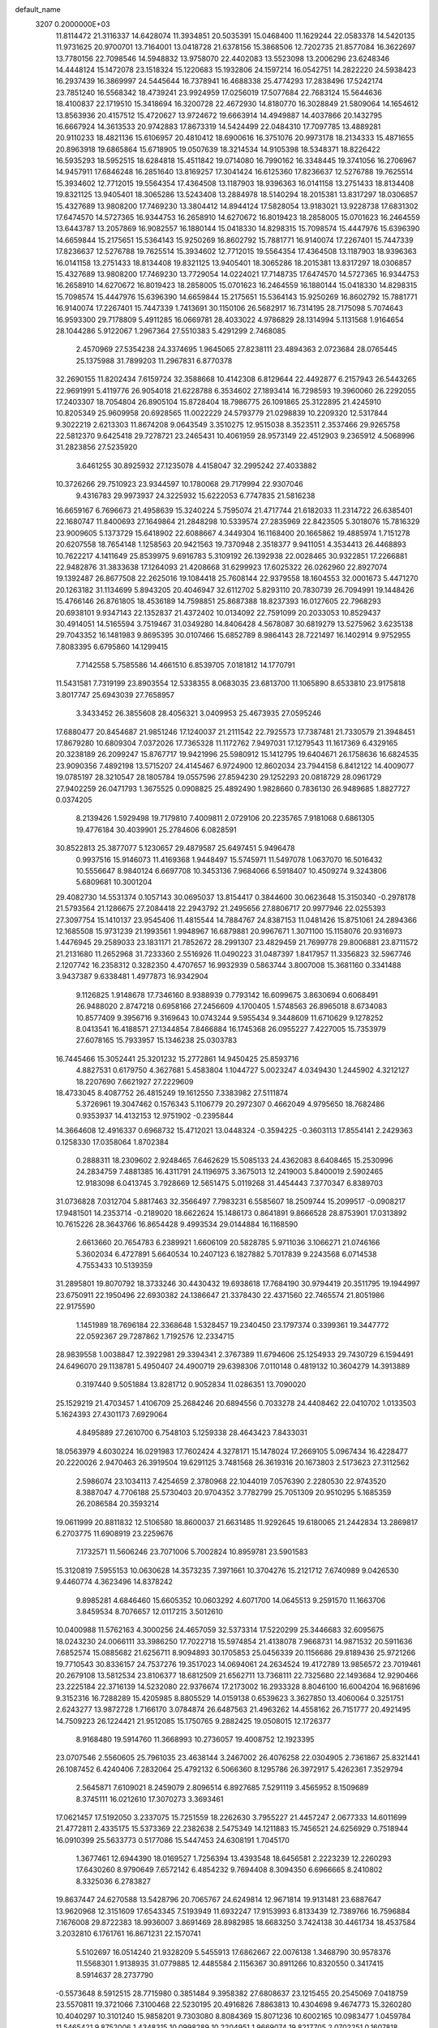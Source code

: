 default_name                                                                    
 3207  0.2000000E+03
  11.8114472  21.3116337  14.6428074  11.3934851  20.5035391  15.0468400
  11.1629244  22.0583378  14.5420135  11.9731625  20.9700701  13.7164001
  13.0418728  21.6378156  15.3868506  12.7202735  21.8577084  16.3622697
  13.7780156  22.7098546  14.5948832  13.9758070  22.4402083  13.5523098
  13.2006296  23.6248346  14.4448124  15.1472078  23.1518324  15.1220683
  15.1932806  24.1597214  16.0542751  14.2822220  24.5938423  16.2937439
  16.3869997  24.5445644  16.7378941  16.4688338  25.4774293  17.2838496
  17.5242174  23.7851240  16.5568342  18.4739241  23.9924959  17.0256019
  17.5077684  22.7683124  15.5644636  18.4100837  22.1719510  15.3418694
  16.3200728  22.4672930  14.8180770  16.3028849  21.5809064  14.1654612
  13.8563936  20.4157512  15.4720627  13.9724672  19.6663914  14.4949887
  14.4037866  20.1432795  16.6667924  14.3613533  20.9742883  17.8673319
  14.5424499  22.0484310  17.7097785  13.4889281  20.9110233  18.4821136
  15.6106957  20.4810412  18.6900616  16.3751076  20.9973178  18.2134333
  15.4871655  20.8963918  19.6865864  15.6718905  19.0507639  18.3214534
  14.9105398  18.5348371  18.8226422  16.5935293  18.5952515  18.6284818
  15.4511842  19.0714080  16.7990162  16.3348445  19.3741056  16.2706967
  14.9457911  17.6846248  16.2851640  13.8169257  17.3041424  16.6125360
  17.8236637  12.5276788  19.7625514  15.3934602  12.7712015  19.5564354
  17.4364508  13.1187903  18.9396363  16.0141158  13.2751433  18.8134408
  19.8321125  13.9405401  18.3065286  13.5243408  13.2884978  18.5140294
  18.2015381  13.8317297  18.0306857  15.4327689  13.9808200  17.7469230
  13.3804412  14.8944124  17.5828054  13.9183021  13.9228738  17.6831302
  17.6474570  14.5727365  16.9344753  16.2658910  14.6270672  16.8019423
  18.2858005  15.0701623  16.2464559  13.6443787  13.2057869  16.9082557
  16.1880144  15.0418330  14.8298315  15.7098574  15.4447976  15.6396390
  14.6659844  15.2175651  15.5364143  15.9250269  16.8602792  15.7881771
  16.9140074  17.2267401  15.7447339  17.8236637  12.5276788  19.7625514
  15.3934602  12.7712015  19.5564354  17.4364508  13.1187903  18.9396363
  16.0141158  13.2751433  18.8134408  19.8321125  13.9405401  18.3065286
  18.2015381  13.8317297  18.0306857  15.4327689  13.9808200  17.7469230
  13.7729054  14.0224021  17.7148735  17.6474570  14.5727365  16.9344753
  16.2658910  14.6270672  16.8019423  18.2858005  15.0701623  16.2464559
  16.1880144  15.0418330  14.8298315  15.7098574  15.4447976  15.6396390
  14.6659844  15.2175651  15.5364143  15.9250269  16.8602792  15.7881771
  16.9140074  17.2267401  15.7447339   1.7413691  30.1150106  26.5682917
  16.7314195  28.7175098   5.7074643  16.9593300  29.7178809   5.4911285
  16.0669781  28.4033022   4.9786829  28.1314994   5.1131568   1.9164654
  28.1044286   5.9122067   1.2967364  27.5510383   5.4291299   2.7468085
   2.4570969  27.5354238  24.3374695   1.9645065  27.8238111  23.4894363
   2.0723684  28.0765445  25.1375988  31.7899203  11.2967831   6.8770378
  32.2690155  11.8202434   7.6159724  32.3588668  10.4142308   6.8129644
  22.4492877   6.2157943  26.5443265  22.9691991   5.4119776  26.9054018
  21.6228788   6.3534602  27.1893414  16.7298593  19.3960060  26.2292055
  17.2403307  18.7054804  26.8905104  15.8728404  18.7986775  26.1091865
  25.3122895  21.4245910  10.8205349  25.9609958  20.6928565  11.0022229
  24.5793779  21.0298839  10.2209320  12.5317844   9.3022219   2.6213303
  11.8674208   9.0643549   3.3510275  12.9515038   8.3523511   2.3537466
  29.9265758  22.5812370   9.6425418  29.7278721  23.2465431  10.4061959
  28.9573149  22.4512903   9.2365912   4.5068996  31.2823856  27.5235920
   3.6461255  30.8925932  27.1235078   4.4158047  32.2995242  27.4033882
  10.3726266  29.7510923  23.9344597  10.1780068  29.7179994  22.9307046
   9.4316783  29.9973937  24.3225932  15.6222053   6.7747835  21.5816238
  16.6659167   6.7696673  21.4958639  15.3240224   5.7595074  21.4717744
  21.6182033  11.2314722  26.6385401  22.1680747  11.8400693  27.1649864
  21.2848298  10.5339574  27.2835969  22.8423505   5.3018076  15.7816329
  23.9009605   5.1373729  15.6418902  22.6088667   4.3449304  16.1168400
  20.1665862  19.4885974   1.7151278  20.6207558  18.7654148   1.1258563
  20.9421563  19.7370948   2.3518377   9.9411051   4.3534413  26.4468893
  10.7622217   4.1411649  25.8539975   9.6916783   5.3109192  26.1392938
  22.0028465  30.9322851  17.2266881  22.9482876  31.3833638  17.1264093
  21.4208668  31.6299923  17.6025322  26.0262960  22.8927074  19.1392487
  26.8677508  22.2625016  19.1084418  25.7608144  22.9379558  18.1604553
  32.0001673   5.4471270  20.1263182  31.1134699   5.8943205  20.4046947
  32.6112702   5.8293110  20.7830739  26.7094991  19.1448426  15.4766146
  26.8761805  18.4536189  14.7598851  25.8687388  18.8237393  16.0127605
  22.7968293  20.6938101   9.9347143  22.1352837  21.4372402  10.0134092
  22.7591099  20.2033053  10.8529437  30.4914051  14.5165594   3.7519467
  31.0349280  14.8406428   4.5678087  30.6819279  13.5275962   3.6235138
  29.7043352  16.1481983   9.8695395  30.0107466  15.6852789   8.9864143
  28.7221497  16.1402914   9.9752955   7.8083395   6.6795860  14.1299415
   7.7142558   5.7585586  14.4661510   6.8539705   7.0181812  14.1770791
  11.5431581   7.7319199  23.8903554  12.5338355   8.0683035  23.6813700
  11.1065890   8.6533810  23.9175818   3.8017747  25.6943039  27.7658957
   3.3433452  26.3855608  28.4056321   3.0409953  25.4673935  27.0595246
  17.6880477  20.8454687  21.9851246  17.1240037  21.2111542  22.7925573
  17.7387481  21.7330579  21.3948451  17.8679280  10.6809304   7.0372026
  17.7365328  11.1172762   7.9497031  17.1279543  11.1617369   6.4329165
  20.3238189  26.2099247  15.8767717  19.9421996  25.5980912  15.1412795
  19.6404671  26.1758636  16.6824535  23.9090356   7.4892198  13.5715207
  24.4145467   6.9724900  12.8602034  23.7944158   6.8412122  14.4009077
  19.0785197  28.3210547  28.1805784  19.0557596  27.8594230  29.1252293
  20.0818729  28.0961729  27.9402259  26.0471793   1.3675525   0.0908825
  25.4892490   1.9828660   0.7836130  26.9489685   1.8827727   0.0374205
   8.2139426   1.5929498  19.7179810   7.4009811   2.0729106  20.2235765
   7.9181068   0.6861305  19.4776184  30.4039901  25.2784606   6.0828591
  30.8522813  25.3877077   5.1230657  29.4879587  25.6497451   5.9496478
   0.9937516  15.9146073  11.4169368   1.9448497  15.5745971  11.5497078
   1.0637070  16.5016432  10.5556647   8.9840124   6.6697708  10.3453136
   7.9684066   6.5918407  10.4509274   9.3243806   5.6809681  10.3001204
  29.4082730  14.5531374   0.1057143  30.0695037  13.8154417   0.3844600
  30.0623648  15.3150340  -0.2978178  21.5793564  21.1286675  27.2084418
  22.2943792  21.2495656  27.8806717  20.9977946  22.0255393  27.3097754
  15.1410137  23.9545406  11.4815544  14.7884767  24.8387153  11.0481426
  15.8751061  24.2894366  12.1685508  15.9731239  21.1993561   1.9948967
  16.6879881  20.9967671   1.3071100  15.1158076  20.9316973   1.4476945
  29.2589033  23.1831171  21.7852672  28.2991307  23.4829459  21.7699778
  29.8006881  23.8711572  21.2131680  11.2652968  31.7233360   2.5516926
  11.0490223  31.0487397   1.8417957  11.3356823  32.5967746   2.1207742
  16.2358312   0.3282350   4.4707657  16.9932939   0.5863744   3.8007008
  15.3681160   0.3341488   3.9437387   9.6338481   1.4977873  16.9342904
   9.1126825   1.9148678  17.7346160   8.9388939   0.7793142  16.6099675
   3.8630694   0.6068491  26.9488020   2.8747218   0.6958166  27.2456609
   4.1700405   1.5748563  26.8965018   8.6734083  10.8577409   9.3956716
   9.3169643  10.0743244   9.5955434   9.3448609  11.6710629   9.1278252
   8.0413541  16.4188571  27.1344854   7.8466884  16.1745368  26.0955227
   7.4227005  15.7353979  27.6078165  15.7933957  15.1346238  25.0303783
  16.7445466  15.3052441  25.3201232  15.2772861  14.9450425  25.8593716
   4.8827531   0.6179750   4.3627681   5.4583804   1.1044727   5.0023247
   4.0349430   1.2445902   4.3212127  18.2207690   7.6621927  27.2229609
  18.4733045   8.4087752  26.4815249  19.1612550   7.3383982  27.5111874
   5.3726961  19.3047462   0.1576343   5.1106779  20.2972307   0.4662049
   4.9795650  18.7682486   0.9353937  14.4132153  12.9751902  -0.2395844
  14.3664608  12.4916337   0.6968732  15.4712021  13.0448324  -0.3594225
  -0.3603113  17.8554141   2.2429363   0.1258330  17.0358064   1.8702384
   0.2888311  18.2309602   2.9248465   7.6462629  15.5085133  24.4362083
   8.6408465  15.2530996  24.2834759   7.4881385  16.4311791  24.1196975
   3.3675013  12.2419003   5.8400019   2.5902465  12.9183098   6.0413745
   3.7928669  12.5651475   5.0119268  31.4454443   7.3770347   6.8389703
  31.0736828   7.0312704   5.8817463  32.3566497   7.7983231   6.5585607
  18.2509744  15.2099517  -0.0908217  17.9481501  14.2353714  -0.2189020
  18.6622624  15.1486173   0.8641891   9.8666528  28.8753901  17.0313892
  10.7615226  28.3643766  16.8654428   9.4993534  29.0144884  16.1168590
   2.6613660  20.7654783   6.2389921   1.6606109  20.5828785   5.9711036
   3.1066271  21.0746166   5.3602034   6.4727891   5.6640534  10.2407123
   6.1827882   5.7017839   9.2243568   6.0714538   4.7553433  10.5139359
  31.2895801  19.8070792  18.3733246  30.4430432  19.6938618  17.7684190
  30.9794419  20.3511795  19.1944997  23.6750911  22.1950496  22.6930382
  24.1386647  21.3378430  22.4371560  22.7465574  21.8051986  22.9175590
   1.1451989  18.7696184  22.3368648   1.5328457  19.2340450  23.1797374
   0.3399361  19.3447772  22.0592367  29.7287862   1.7192576  12.2334715
  28.9839558   1.0038847  12.3922981  29.3394341   2.3767389  11.6794606
  25.1254933  29.7430729   6.1594491  24.6496070  29.1138781   5.4950407
  24.4900719  29.6398306   7.0110148   0.4819132  10.3604279  14.3913889
   0.3197440   9.5051884  13.8281712   0.9052834  11.0286351  13.7090020
  25.1529219  21.4703457   1.4106709  25.2684246  20.6894556   0.7033278
  24.4408462  22.0410702   1.0133503   5.1624393  27.4301173   7.6929064
   4.8495889  27.2610700   6.7548103   5.1259338  28.4643423   7.8433031
  18.0563979   4.6030224  16.0291983  17.7602424   4.3278171  15.1478024
  17.2669105   5.0967434  16.4228477  20.2220026   2.9470463  26.3919504
  19.6291125   3.7481568  26.3619316  20.1673803   2.5173623  27.3112562
   2.5986074  23.1034113   7.4254659   2.3780968  22.1044019   7.0576390
   2.2280530  22.9743520   8.3887047   4.7706188  25.5730403  20.9704352
   3.7782799  25.7051309  20.9510295   5.1685359  26.2086584  20.3593214
  19.0611999  20.8811832  12.5106580  18.8600037  21.6631485  11.9292645
  19.6180065  21.2442834  13.2869817   6.2703775  11.6908919  23.2259676
   7.1732571  11.5606246  23.7071006   5.7002824  10.8959781  23.5901583
  15.3120819   7.5955153  10.0630628  14.3573235   7.3971661  10.3704276
  15.2121712   7.6740989   9.0426530   9.4460774   4.3623496  14.8378242
   9.8985281   4.6846460  15.6605352  10.0603292   4.6071700  14.0645513
   9.2591570  11.1663706   3.8459534   8.7076657  12.0117215   3.5012610
  10.0400988  11.5762163   4.3000256  24.4657059  32.5373314  17.5220299
  25.3446683  32.6095675  18.0243230  24.0066111  33.3986250  17.7022718
  15.5974854  21.4138078   7.9668731  14.9871532  20.5911636   7.6852574
  15.0885682  21.6256711   8.9094893  30.1705853  25.0456339  20.1156686
  29.8189436  25.9721266  19.7710543  30.8336157  24.7537276  19.3517023
  14.0694061  24.2634524  19.4172789  13.9856572  23.7019461  20.2679108
  13.5812534  23.8106377  18.6812509  21.6562711  13.7368111  22.7325680
  22.1493684  12.9290466  23.2225184  22.3716139  14.5232080  22.9376674
  17.2173002  16.2933328   8.8046100  16.6004204  16.9681696   9.3152316
  16.7288289  15.4205985   8.8805529  14.0159138   0.6539623   3.3627850
  13.4060064   0.3251751   2.6243277  13.9872728   1.7166170   3.0784874
  26.6487563  21.4963262  14.4558162  26.7151777  20.4921495  14.7509223
  26.1224421  21.9512085  15.1750765   9.2882425  19.0508015  12.1726377
   8.9168480  19.5914760  11.3668993  10.2736057  19.4008752  12.1923395
  23.0707546   2.5560605  25.7961035  23.4638144   3.2467002  26.4076258
  22.0304905   2.7361867  25.8321441  26.1087452   6.4240406   7.2832064
  25.4792132   6.5066360   8.1295786  26.3972917   5.4262361   7.3529794
   2.5645871   7.6109021   8.2459079   2.8096514   6.8927685   7.5291119
   3.4565952   8.1509689   8.3745111  16.0212610  17.3070273   3.3693461
  17.0621457  17.5192050   3.2337075  15.7251559  18.2262630   3.7955227
  21.4457247   2.0677333  14.6011699  21.4772811   2.4335175  15.5373369
  22.2382638   2.5475349  14.1211883  15.7456521  24.6256929   0.7518944
  16.0910399  25.5633773   0.5177086  15.5447453  24.6308191   1.7045170
   1.3677461  12.6944390  18.0169527   1.7256394  13.4393548  18.6456581
   2.2223239  12.2260293  17.6430260   8.9790649   7.6572142   6.4854232
   9.7694408   8.3094350   6.6966665   8.2410802   8.3325036   6.2783827
  19.8637447  24.6270588  13.5428796  20.7065767  24.6249814  12.9671814
  19.9131481  23.6887647  13.9620968  12.3151609  17.6543345   7.5193949
  11.6932247  17.9153993   6.8133439  12.7389766  16.7596884   7.1676008
  29.8722383  18.9936007   3.8691469  28.8982985  18.6683250   3.7424138
  30.4461734  18.4537584   3.2032810   6.1761761  16.8671231  22.1570741
   5.5102697  16.0514240  21.9328209   5.5455913  17.6862667  22.0076138
   1.3468790  30.9578376  11.5568301   1.9138935  31.0779885  12.4485584
   2.1156367  30.8911266  10.8320550   0.3417415   8.5914637  28.2737790
  -0.5573648   8.5912515  28.7715980   0.3851484   9.3958382  27.6808637
  23.1215455  20.2545069   7.0418759  23.5570811  19.3721066   7.3100468
  22.5230195  20.4916826   7.8863813  10.4304698   9.4674773  15.3260280
  10.4040297  10.3101240  15.9858201   9.7303080   8.8084369  15.8071236
  10.6002165  10.0983477   1.0459784  11.5465421   9.8752006   1.4348315
  10.0998289  10.2204951   1.9669074  19.8217705   2.0702251   0.1607818
  20.4615886   2.0301304   0.8753767  18.8981387   2.0971772   0.5220718
  15.7962502  29.5413161  10.0308077  15.5897219  30.0215790  10.8924687
  16.6502631  30.0268562   9.6863721  27.3719842   5.9478031  13.7165746
  27.8515297   5.0669136  13.8910968  27.9494222   6.7354082  13.8477446
  31.4153657  30.0462960   9.0565238  31.7222327  29.4209715   9.7369614
  32.2188427  30.6011578   8.7941756  14.6342356   8.0875261  19.5451854
  14.1449652   7.5391733  18.8813585  14.9114423   7.4839848  20.3500837
   5.4869653  30.3598777  16.2372757   4.6627904  29.6947100  16.0529015
   5.2300848  30.7743180  17.1558972   2.2344789   5.5662037   1.3045731
   1.7487843   5.9516939   0.4905888   1.5572411   5.4891057   2.0580446
  27.8345830   4.5805063   5.4487253  27.4386968   5.3699899   4.9633866
  27.9052210   3.8559797   4.6905191   7.4054515  20.5780470  27.3987936
   6.6166327  20.1365397  27.9455651   6.9311970  21.4056088  26.9642880
  26.4550762  28.2253659  25.8701682  26.9950247  29.0877642  25.7741749
  25.4639837  28.6073773  25.8417603  20.3145328  26.2692409   6.0893634
  20.0624956  25.3746262   5.5524629  21.2978223  26.4140521   5.8315636
  17.1127878   3.6436442  13.6217302  16.7939919   2.6463558  13.8699596
  17.7618748   3.4852316  12.8336589  29.8838595  12.5080606  10.1138964
  30.5031200  12.7498294  10.8242482  29.6649670  11.4810534  10.2137517
   2.7947366  15.3935605  15.8662802   3.0667327  14.6839501  15.2183031
   1.9238680  15.7295959  15.4302330   7.5297526  31.7225440  21.6312721
   7.4911711  30.7512180  21.8591072   7.0009564  31.9136328  20.8188297
  19.8400469   9.4506727  17.8864042  19.7082963   8.4383604  17.6571263
  20.5089181   9.7885014  17.2038803  14.2019930  21.9443834  10.0370673
  14.5917546  22.6833429  10.6507023  13.1597609  22.0524297  10.2359089
  17.6872571  11.6148190   9.6046076  18.6535442  11.4221525   9.8556264
  17.1357495  11.0740300  10.3099618  19.6465991  32.4395709   6.2702419
  19.2056741  32.6813417   7.1983166  20.5424113  32.0495377   6.5598063
  20.1201971   0.7265138  10.3969522  19.5555717   0.1937260   9.7015120
  20.3415605   1.6141815   9.8893523  19.5574183  30.4149997   2.9320390
  19.1504857  30.1070856   2.0285453  18.7819842  30.8031162   3.4407327
  12.7366664  26.4509394  18.6745947  12.3096978  26.8988245  19.4935410
  13.2790549  25.6878699  19.1027937  18.9302893   8.2645885   6.9389326
  18.5424771   7.8827589   7.8577186  18.7637944   9.2628796   6.9848912
  28.4387272   2.6159290   3.8682517  29.1722848   2.9858939   3.1931356
  28.1157503   1.8045800   3.3675538  30.3430446  19.9447702  25.5778507
  29.3884749  20.2698541  25.8406878  30.4296321  19.0466831  26.0737584
  14.2695575   0.1335235  14.0887688  13.9513780   0.0739117  13.0757314
  13.4371426   0.4579672  14.5454911  30.3858526  23.7120068  26.5907588
  29.4545466  23.4025799  26.7247570  30.7984712  23.8393164  27.5196379
  30.5837216   0.7652491  18.1985938  30.5039467   1.7119025  18.5971550
  30.8162051   0.1711358  18.9791124  16.8263896  29.1617308  20.3413710
  16.1103715  29.8654084  20.3769518  16.5303649  28.3977974  20.9149523
  25.6860632  32.1522084  24.4941486  25.7126262  32.8117345  25.3310214
  24.7891798  32.3844472  24.0350891   9.5486787  31.7715969   7.4276881
  10.3024352  31.5374165   6.8431999   8.7114857  31.2755164   7.1996542
   4.3503675  22.5023263  13.2804508   3.5550897  23.2085239  13.2004545
   4.3226788  22.1569127  14.2191526  21.0983158  17.6518229  28.3007254
  21.3537731  16.8340712  28.8665723  21.7886986  17.6108200  27.5591743
  27.6368085   7.1322537  28.4383138  28.1690714   7.6519354  27.7233668
  27.2547316   7.8528762  29.0749733  21.6966067  32.1060946   2.5475948
  22.3380429  31.3899261   2.0244212  20.8490690  31.4597245   2.6476408
  17.8368707  22.9648230  20.5259772  17.3426154  23.8509117  20.3868234
  18.8121799  23.0973516  20.4082904  18.2854559  15.6729444  25.8206394
  18.1681175  15.4712344  26.8338908  19.2895534  15.4454442  25.6828311
   7.7192656  26.6498402   6.9336837   7.3451978  26.2499019   6.0639251
   6.8924877  26.8393244   7.4705911  21.8211425   2.8263038  17.1370762
  20.8336938   2.8791574  17.3733385  22.3198380   2.4539021  17.9289885
   6.1345277  27.6960707  19.5962111   6.9020489  27.0411738  19.8997785
   6.4196062  27.9847557  18.6491950  27.5458031  29.3563766   5.4054203
  28.1533449  29.3266257   6.1906284  26.5952827  29.4941091   5.9567323
  21.6770517   8.5378639  14.2185447  22.5348262   8.0868856  13.8066635
  20.9938126   7.7961235  14.2752806  26.0415210  18.8716132  24.5308581
  26.3367003  18.0091146  25.0774719  25.2543721  19.2386108  25.1031833
   9.0192251   5.3635589   7.7661247   9.0487777   6.0115173   6.9500667
   8.2165335   5.5670167   8.2880310   5.0448656   7.3801872  14.3491060
   4.6681414   7.5202494  15.3025406   5.2368867   8.3215387  14.0044768
  26.6118802  23.1803806  12.4617510  25.8675696  22.7195922  11.8779587
  26.6612019  22.6043495  13.3317285  26.4155712   2.5144170  15.5940925
  27.2815824   2.8868029  15.2160545  26.7221160   2.1980457  16.5152355
   1.8575978  18.3270446   4.0928302   1.4357992  18.4693188   4.9691705
   2.6015134  17.6502970   4.2401299  15.5397174   4.5806435  10.5516393
  14.8556436   4.6012889   9.8131340  15.8505958   5.5002528  10.7231028
  11.1874468  23.2335925   4.2027551  11.8723355  22.7435769   4.7352650
  10.8633719  22.5335340   3.5080383  30.2198581  22.7126528  17.2159950
  30.5409975  22.0530960  16.5043686  29.5807560  23.3405491  16.7590662
  13.0967286  15.4938336   6.2820885  12.2427743  15.2567642   5.7204037
  13.7628864  15.5148903   5.4597001   2.1869184  28.1966078  18.2255841
   1.3534646  28.6128226  18.7135915   2.9643729  28.7268148  18.7418956
  16.5228396   6.0990345  12.8245517  16.7535812   5.1739596  13.2488920
  17.2342563   6.7419031  13.1929224   0.4666516  15.6189777  14.7577713
  -0.2214937  15.3664319  14.0325832   0.0579359  15.1486689  15.5992560
   9.4679607  22.5642695  17.8194296   9.1086364  22.8646859  16.9212220
   8.5337833  22.3053734  18.3221935   4.4372189  14.9584361  21.1110812
   3.8882987  14.8813280  20.2062751   5.3230847  14.4792429  20.8116840
   4.5861049   2.7648464   1.5935436   4.6389748   3.5123669   0.9056267
   3.6686925   2.3134652   1.5325346  17.3114174  21.0428964   5.9503869
  18.2001591  20.6766205   6.2829842  16.7486906  21.1605272   6.8495060
  16.5959573  25.3284869  20.0957413  15.6370184  25.2045017  19.6621484
  16.4204263  26.0557133  20.7905467  22.9421109  25.8333931   5.4288239
  23.3507758  26.7038871   5.0181636  23.4243928  25.0392339   5.0044911
  31.8668809   0.0779567  25.1801300  31.2283934   0.7572372  25.6132477
  32.0265428   0.4907631  24.2371816   1.3944353  13.9690574   6.8243560
   1.9824546  14.7349935   7.1697308   1.1440658  13.3527592   7.6273703
  23.0570220  19.3497105  12.6887244  24.0800150  19.1705146  12.6825253
  22.7185219  19.0330519  13.6580630  11.1516900  13.4801713  21.7282099
  11.7784160  14.2844778  21.7519923  11.7339947  12.6573216  21.4618324
  24.5898392   9.0342658  26.3294763  25.3119788   9.7021602  26.7099655
  24.0734832   8.7296969  27.1346043  21.4573171  25.4856759  21.8102475
  21.0424066  26.1338163  21.1079426  22.4616261  25.5557036  21.6824989
  27.6948878  20.4882554  26.0316859  27.2592350  20.0194079  25.2692503
  27.1856589  20.1977423  26.8924951  16.5019968  -0.0218684   7.1240610
  16.4869330   0.1893442   6.1051056  15.4661620  -0.1358017   7.2681166
   9.9906752  30.8524199  19.2346904   9.1246146  31.3917354  19.1587107
  10.1984214  30.4552524  18.3172104  18.2645434  20.7977135   0.2986073
  18.0284454  19.8980994  -0.2052104  19.0239259  20.4911383   0.8733218
  32.5262665  22.6254284  22.9984388  31.9545663  23.3018520  23.5222382
  32.6536023  23.1372646  22.1096937  21.1522072  16.3545675  10.6940518
  20.7424633  17.3080798  10.6947963  20.7497458  15.9462002  11.5478460
  28.9395129  18.9892367   9.0103949  28.7973178  19.7809549   8.3820212
  29.9056702  18.7371120   8.8772966   2.0768005  26.4945136  20.6351686
   2.1048562  26.8546349  19.7399604   1.8740742  27.1872456  21.3307342
  15.0787441  17.5874659  12.6051767  14.3125105  17.8677415  13.2460495
  14.8449831  16.6389940  12.3049992  18.7230981  26.2916723  18.0048999
  17.9345474  25.7463334  18.4188337  18.2219451  26.9689155  17.3709344
  19.8117831   6.6498023  11.0483766  20.2961713   5.7702261  11.4427302
  20.4480919   7.3847229  11.2981946   7.4625852   2.5468459  14.7016239
   7.0281490   2.4274609  15.6021103   8.2334281   3.2263878  14.7773517
  26.8730942  12.6505192  23.2012330  26.4889591  11.8514009  22.7154152
  27.8751171  12.6158702  22.9915243  30.3645502  11.5416422  25.4848427
  30.7638153  12.4978297  25.6954378  29.8420767  11.3120560  26.3880881
   3.6718589  12.0180281   1.6068988   3.5018894  12.7643169   0.9756935
   4.2506553  11.3508736   1.0470544   5.5099782   3.7404139   7.0591928
   4.5404995   3.5931010   6.9701058   5.6513146   4.7454662   7.3272932
  31.0407519   0.7430228   1.4834625  31.8115434   0.0753870   1.5789971
  30.2912789   0.3319344   2.0527038  22.8970622  18.1483494  22.4237182
  23.6558678  18.8805689  22.4029987  22.3418231  18.2539270  21.5776572
   4.5254858   2.4366980  24.4180127   4.3929894   2.1117498  23.5003627
   5.1908587   1.7841155  24.8679932  31.3046579  20.3735836  23.0094398
  31.8682977  21.2623784  23.2256313  30.7949098  20.2230977  23.9486717
  20.8327967  14.9964725   8.3551753  20.1323339  15.2747972   7.6883229
  20.3652598  15.2650333   9.2609157  25.5131463  13.2176857  -0.1347503
  25.9103457  12.8749289   0.7396776  24.5400994  13.1571851  -0.1484579
  13.6068414   3.3473748  12.7614347  14.0383182   2.9809469  13.6192156
  14.3654997   3.7176466  12.2058521  18.0245372   5.4605965   1.3022794
  18.2872498   4.6986608   2.0194045  17.0549896   5.1336997   1.1137965
  11.6462872  27.0603884   8.9046830  12.5244927  26.6986226   8.3943923
  11.1516199  27.6440002   8.2185630  24.1203034  29.1834052  20.5268461
  24.0642505  30.1741015  20.6438468  24.9849753  28.9914599  20.0356730
   1.7972527   2.6320133  21.8818991   2.0310508   2.7591707  20.8676562
   2.2228027   1.7574007  22.1129082  29.1539797   8.6609738  17.4044092
  28.7873647   9.1331812  16.5635170  28.6955995   9.0328588  18.1780751
   2.0001839   6.6468414  21.1892711   1.7523922   7.6547726  21.1234052
   3.0157765   6.5835873  21.1235367  26.7331480   6.5200490   3.7882052
  26.9327629   7.2741547   4.4322443  25.7143457   6.5251434   3.7287591
  11.1073818   1.6297644  25.5204605  10.1663714   1.8378184  25.0605194
  10.8050973   1.3763559  26.5017577   7.1197432  23.0404765  13.2021440
   7.6057458  23.5025640  12.4588404   6.1273150  22.9987473  13.0188366
  26.4467649   5.1034087  27.0270650  27.1962979   4.4608625  27.3710792
  26.6367163   5.9981966  27.5037122   1.0003504  31.5942915   8.0334107
   1.9751127  31.4587427   8.3148885   1.0677700  31.8739243   7.0687570
   0.3696189  12.4773916   8.9759159   0.6068586  11.5272455   9.3446581
   0.1526790  12.9873559   9.8456626  28.1286776  26.3956175   5.3965695
  27.8093757  27.2735110   5.0452850  27.6849320  25.5908048   4.9453594
  19.7999297  18.4685918  11.2967168  18.9640240  18.9070025  10.7475426
  19.8169730  19.1498628  12.0645933  30.6312305  26.2845181  10.4536484
  30.5933890  26.7863782  11.3219928  30.0876356  25.4269477  10.7133198
  20.8481209  22.2207397  14.2167395  20.8657724  22.3515480  15.1755654
  21.8066504  22.4541577  13.8814550   7.6465212  32.1697923  18.6349235
   7.8130256  32.4322826  17.6463977   6.6352185  31.9038325  18.6628181
  20.1578419  32.8488285  27.0870623  19.8767607  33.4119874  27.8818318
  19.7626083  33.3361208  26.2594593  10.8773728  19.8536419  24.4057946
  10.6924092  19.2260237  23.5795228  10.9064587  19.1577797  25.2220948
  12.0696871  29.0176174  10.8203963  12.0930698  29.9143534  10.2873366
  11.8656282  28.3576448  10.0625126  32.3645419   5.1759047   3.2383441
  33.1450910   5.2583946   3.9147233  31.9561137   4.2553747   3.5064702
  27.6292924  26.7651913  17.0801342  28.3594277  26.9976818  16.3967074
  28.0787984  26.9104727  18.0199951  32.4692316  32.5976239  14.3559438
  32.2722467  33.4862526  13.8604410  31.7278236  32.0012390  14.0116964
  11.2448312  12.7247939  12.8332188  10.4374092  12.9432157  12.2163709
  11.3019368  11.6882559  12.7818246   3.3797878  32.2221347  24.9768430
   2.7420345  31.5412775  25.3018243   3.5935895  32.8679202  25.7769103
  10.2451988  14.3260628  14.9566113  10.7022715  14.2800579  15.8972067
  10.7081308  13.6420278  14.3636872  15.9657976  12.5724022   6.0194158
  16.0201557  13.3407346   5.3182149  15.1562637  12.8917233   6.6344192
  31.4786927   8.0451629  22.5243761  30.8093966   8.7814349  22.4438253
  31.0486659   7.1571212  22.6653825  19.8089769  19.7889064  17.3865946
  19.2367172  19.9137077  18.2592999  19.2949089  19.0646841  16.8665263
  17.3045088   0.1470411  11.4711110  16.7667631   0.7163738  10.7500225
  18.2740826   0.2713395  11.1714332  25.6616720  17.9810163  12.7969701
  26.3789722  17.3102888  13.1060545  26.1953625  18.5734301  12.1387316
  25.5270964  19.8621039  27.8864671  25.4544291  18.8528505  28.0024018
  24.6587141  20.0605812  27.3126856  13.8269736  33.1165440   7.6931791
  13.2130514  32.3442747   7.6760635  13.2411907  33.9483069   7.5189121
   6.5073950   2.9631536  17.1490499   5.9759223   2.1122013  17.0931765
   5.9024482   3.7728615  17.0954553  24.3275811  24.0813916  26.6852060
  25.1069259  24.7449446  26.9214338  24.8407694  23.5582485  25.9410610
  17.8737178  16.5933490  19.7497886  18.3228389  15.7310893  19.8483562
  17.7536456  16.7205206  18.7339666  11.8361983  26.0657632  13.3384771
  10.9449633  26.5989045  13.2218973  12.4830520  26.8108903  13.6781600
  10.2697990  12.5500201  28.3216566  11.1588271  12.5908573  27.7350265
  10.3194585  11.6622709  28.7273077  27.2831810  13.1358727  10.5306476
  28.1988367  13.0754216  10.1034419  27.0036547  14.1560482  10.4783715
  30.0199020   5.8796946  22.0010210  30.2022521   4.9099198  22.2994332
  29.0653550   5.8856460  21.7088642  28.3936345  28.2883503   9.6261949
  28.7190052  28.9448469   8.9115633  29.1063059  27.5668873   9.6611023
  21.5487598  28.9351373  14.3683523  20.8946521  28.3029625  14.8454853
  21.8645845  29.5448898  15.0748463  10.5219270  12.8908669   9.1184826
  10.1923035  13.2566175  10.0365042  11.3462455  12.3092177   9.3870527
  13.9478746  10.7851910   5.2435883  14.7896921  11.4577079   5.3369830
  14.3365721  10.2424002   4.4495979  30.4634380  14.9997385  21.7025136
  30.2692945  14.2831402  22.3786089  31.3376527  15.4485800  21.8921947
   7.9883392  16.9338361   6.7346918   7.8372095  15.9251216   6.8031148
   7.8325546  17.2529911   7.7116332  14.7602583  24.4549480   3.3224223
  14.1383747  24.4872131   4.1297966  15.6394451  24.0833928   3.7722701
  32.2107074  10.4012452   2.2303415  33.1221891   9.9035588   2.2053101
  31.5816369   9.5932404   2.0005192   3.2454012   6.7146037   5.5064223
   4.2709214   6.5769182   5.5813666   3.1632431   7.7005143   5.1801268
  20.2716847   6.5156561   3.7067515  20.1239910   5.9612420   4.5433270
  19.3220057   6.7914883   3.3928691  22.0357487  17.6650833   4.6152700
  22.6556176  17.2311498   3.8481835  22.7178915  17.6228120   5.3990809
   4.3495245   6.9556508   2.1559512   5.0705623   6.2563095   1.9067920
   3.5052523   6.4212747   1.8378872  31.5192360   2.8888718   7.4366951
  31.4979816   2.0546943   8.0466953  32.3909365   3.3896180   7.7750438
   1.0642912  25.1494110   9.7504127   2.0304629  25.5347253   9.5565966
   0.4892492  25.6957008   9.0814364  12.7338384  11.5144642   9.5998696
  13.3730783  11.4547213  10.4108860  13.1002791  10.8385236   8.9138326
  27.7017076  26.5206110   2.2679197  28.5421317  26.4755841   1.6814641
  27.6419572  27.4647993   2.6148534   5.3220353  16.5982152   9.3403537
   4.9161420  17.5205917   9.2549284   6.3415402  16.8147216   9.4600065
   5.5185423  10.1134314  13.4509279   6.3553614  10.3056771  12.9351095
   5.3474336  10.9042493  14.0697562   5.3810542  12.2904442  15.1443111
   4.9234827  12.9896027  14.5183380   4.6922028  11.9855895  15.8275253
  26.8696533  32.8672926  18.6064352  26.6169624  33.4018680  19.4549287
  27.5586296  33.5035453  18.1852966  27.6042637   2.6597769  18.0755049
  27.4494121   3.6356606  18.3010908  27.3109352   2.1735991  18.9298697
  21.4231220  18.0666758   8.3811911  22.4631347  18.0410148   8.4428767
  21.1382292  17.2495332   8.9588185  20.3690688   8.9667652   4.5998307
  20.1012045   8.7731595   5.6074469  20.3386819   8.0194427   4.1849156
   4.2559412   7.8643344  17.1996720   4.6328082   8.1606273  18.0846411
   3.4930194   8.4617045  16.9521600   5.3792257  19.4264532  16.3121122
   5.2566226  18.4820171  15.9084012   5.6094237  19.2226375  17.3067373
   6.2260532  19.1873618  18.8911373   7.1762160  18.8394538  18.9844945
   5.7671786  18.9274837  19.7859710  20.6336655  16.0487247  21.6955818
  19.7362170  16.1896451  22.0851907  21.0759528  15.3252304  22.3023500
  18.0469708  30.6208949   0.6436161  17.1030823  30.2607895   0.7070008
  18.5032783  29.9939053  -0.0021381  16.1436171   9.8505326   1.2199589
  17.1564602  10.1352536   1.0426991  16.0737439   8.9701406   0.5776341
  22.1045691  18.7381696  15.1288378  21.6835054  17.8136199  15.2309130
  21.4893498  19.2869054  15.7731745  17.1839199  11.4072533  21.9947319
  17.8485874  10.7448180  21.5620964  17.9377941  12.0638210  22.4149970
  20.4252780  21.8032905   5.3687095  20.7881726  21.1690041   6.0715024
  20.9371771  21.5399164   4.5332850   0.3023280  18.5779869  14.8138012
   0.3043925  18.8293977  13.7498158   0.1669648  17.5646034  14.7750567
  16.9020187  22.9256140   4.0532261  17.1486386  22.1922093   4.7340313
  16.6721338  22.4099076   3.1767642  14.6275090  19.0464306  22.6228015
  14.3004788  18.1763707  23.0289214  15.5275290  18.8071677  22.1533733
  16.3318075  14.4837989   4.2010748  15.4283202  14.2034488   3.8444945
  16.4532437  15.4904540   3.8589854   0.9694757   8.9166947   6.4463787
   1.8191713   9.2370030   6.0142237   1.3229253   8.2026116   7.0990283
  31.6764705   2.9153123   4.4686760  31.5627364   1.8918162   4.2916866
  31.4237335   2.9618777   5.4852022   2.8848528  22.8916870  26.3819319
   2.2042547  22.2824596  26.9193836   2.3437491  23.7666428  26.2765308
   7.8115243  25.7508488  20.0816537   8.0844373  25.4680923  21.0486421
   8.5208194  25.3536130  19.4794336  31.9555858  26.4597770   8.0895645
  31.4098314  26.5288743   8.9765232  31.2906312  26.0856239   7.4215857
   3.8376891  19.1754756   9.5021057   3.5972685  19.9686747  10.1254128
   4.3235418  19.5887725   8.6928252  17.0151555   1.5829717   0.4794423
  16.4890079   0.8640935  -0.0648877  16.3245110   2.3408710   0.5160274
   5.7934777   9.1085305   3.0178493   5.2038145   8.3525654   2.6901646
   5.9462533   9.6363336   2.1901007   0.9520843   6.2381026   9.8154733
   1.4051600   6.4290409  10.7068508   1.3656869   6.9452664   9.1345003
  28.6330040  21.0634994   6.9034877  29.3975419  21.7507660   6.6549901
  28.0591526  21.5492201   7.6457363  16.4031161  10.0885788  11.3242304
  15.4331058  10.4055021  11.5783540  16.1057574   9.1275507  10.9112693
  30.2975604   7.8863472  11.4573638  29.7772180   8.6385387  10.9843549
  30.2517916   7.1392197  10.7340760  24.4061583  22.1250022   5.6880136
  23.8399318  21.3189911   6.1868702  25.2931784  21.5655303   5.4381488
  22.9789551  32.2897203  23.5342212  23.1467614  32.0366596  22.5635637
  22.2030959  31.6593348  23.7935795  19.5970474  31.4211138  14.8532377
  19.0037984  32.1141870  15.3503087  20.0170272  30.9205372  15.6273792
   8.2678693   0.8759044   7.6038814   8.8436957   1.7009357   7.9245629
   8.8426498   0.0802849   7.6910816  30.6017743  31.6846049  22.5735184
  30.8755181  31.1489049  23.3658771  29.5910678  31.7339892  22.5528557
   7.7139649   4.2260388  22.5548836   8.5766128   4.7449972  22.3790145
   7.2197935   4.7417057  23.2885649  22.8572188   9.2502444   3.3588242
  21.9547258   9.0408275   3.8423861  23.4162151   8.4140035   3.4656619
  11.5637410  24.9642808  10.6755331  11.5657252  25.7957320  10.0794752
  11.7905945  25.3145193  11.5966621  32.6228552  20.4767955   5.7664831
  32.1531908  21.3260631   6.0481578  31.9376313  19.6954127   6.0679998
  13.6665952   3.9523664   8.7860249  13.1179244   3.1394868   8.4533991
  12.8888490   4.6521527   8.7980541  31.4381823  30.5072861   0.7859443
  30.9861830  30.8065573  -0.0793048  31.6617319  29.4926027   0.6142990
  29.8380953  12.7346019  23.1783591  30.6014798  12.3950861  22.6329113
  29.9410445  12.1500028  24.0545771  22.7283696  29.9721032  10.6419828
  22.8579253  29.5745635  11.6187294  22.7116116  30.9899272  10.7932882
   2.5776751  13.3676451  28.1409593   2.1099969  12.6301580  27.5876016
   3.0521724  13.9490212  27.4463902   0.4620882  14.4207853   0.8635868
   1.3652287  14.0452830   0.4924526   0.0738754  14.8997355   0.0272635
   4.4398102  13.6620747   3.5366624   4.1144369  12.9333107   2.8812025
   5.1499924  14.2016310   3.0463362   9.7176336  26.0422231   1.3331960
  10.5278093  25.5942420   0.9860266   8.9772236  25.7601364   0.5746541
  12.7005127  31.1660056  24.3765753  11.8362978  30.6560691  24.2101841
  12.9775666  30.8963913  25.3191943  26.9950510   5.0580199  19.1895613
  26.8941316   4.6487694  20.1680854  27.1964556   6.0181325  19.4333645
  19.4014343   3.0716218  18.0332532  18.8591268   3.8225827  17.5340126
  19.2550248   3.2289485  19.0099033  18.2671106   9.7730937  19.9480285
  18.4206453   8.9000212  20.4173154  18.9650191   9.7624884  19.1734366
  16.5621631  10.5543500  15.8506357  16.4469805  10.4714555  16.8246549
  17.3376029   9.8905750  15.6403466  29.1576794   9.9157025  10.0087539
  29.5432468   9.5135424   9.0953542  28.2208650  10.1728797   9.8461337
   8.8861676   7.4837577  16.5296657   9.4248633   6.6986810  16.9147040
   8.2472238   7.1288004  15.8378712  25.6921306  32.2821645   4.9047231
  24.6827372  32.2661061   4.6563162  25.7719482  31.3776638   5.3535240
   6.1835386   2.7115834  21.0175274   6.6232603   3.4181128  21.6550091
   5.7675788   3.3134634  20.2772902  28.3609470  12.2668115   4.0520017
  29.3265780  12.1486728   3.9229223  28.2992540  12.9257661   4.8600196
  16.3145783  31.3476564  25.6808428  17.2954264  31.1230671  25.6375775
  16.3153132  32.2002719  26.2778461  30.7454781   6.2790949  26.3711811
  30.8069748   6.2206759  27.3535670  30.8532082   5.3978199  25.9311052
   6.8882133   2.0266182   5.6675831   6.3671110   2.7876190   6.1914333
   7.4394081   1.5848108   6.3851361  26.9501145  17.4873996   8.1362749
  27.8641202  17.9455542   8.4562568  27.2608011  16.9033779   7.3406864
   4.1464222  21.7688190  15.7670994   4.5428445  20.8527636  15.9894971
   3.2121854  21.7288185  16.1831183   0.4445373  22.7063618  -0.1947414
  -0.3090748  23.3278521   0.1445882   0.1478400  21.7863667   0.1791771
  15.2632533  23.9080874   6.9556008  15.5133740  22.9800408   7.4029921
  16.1858817  24.1873841   6.5735060   4.6548365  12.5965233   8.3986987
   3.9770391  12.6029492   7.6820309   5.3205502  11.8510793   8.1961002
  14.0683387  26.1602627   8.0135943  14.4339796  27.0753261   7.6457570
  14.6549511  25.4368791   7.5808205  20.4964491  24.0285305  24.3264399
  20.8872957  24.5636907  25.0976278  21.0694414  24.1834770  23.5204835
   6.1249614  15.4205887   2.4275912   6.2843088  15.1353236   1.4579837
   6.5743394  16.3342008   2.5103486  11.6941844   1.6404243  15.1033953
  11.2138107   2.1669075  14.3553517  10.9128882   1.4310345  15.7248574
  22.8972572  32.6285095   4.8010753  22.5070645  32.0047201   5.5321099
  22.2435757  32.4697204   4.0254938  26.6239211  12.0700735   1.8611006
  27.5243179  12.3989813   2.2046566  26.1557839  11.5674468   2.5527492
   6.2395653   7.2495621  23.1511365   7.1986745   7.3157496  22.8488768
   5.9060039   8.2178356  23.3562998  28.7710258  12.6390899  18.4297880
  28.0530871  12.8856788  17.6930464  29.2621168  13.5132375  18.5148411
  10.4614824  28.3354285  27.0419439   9.4624974  28.2570883  27.3227059
  10.4442331  28.0721784  26.0975484  30.3215640   6.6696233   4.6314068
  31.0776993   6.3762149   4.0744877  29.6561078   5.9601973   4.5774087
  13.5671534   0.7353140  11.4205952  12.9727063   1.5504547  11.4826305
  14.4730710   1.0410632  11.0156769  20.3396860  24.7702235   1.4132555
  21.2794863  24.9879932   1.3395068  20.1876644  24.2914871   2.3072287
  11.6684588   1.0193746   1.4923750  11.2580894   1.4222517   2.3183908
  11.0110229   1.1683185   0.7385281  12.7072167   0.6020066  23.6297470
  12.6741979  -0.3343127  24.0834094  12.0572262   1.1553023  24.2961992
   3.1148084  16.1002098   7.5871168   3.5180804  16.0638797   6.6049974
   4.0294527  15.9691145   8.1073556   3.1687071  11.8311346  11.0695582
   3.6549253  10.9262636  11.3513403   3.7395550  12.1208914  10.2590252
  22.9305691  26.7452269   9.0755423  22.9197066  25.8361410   8.5869948
  23.2991079  26.4756658   9.9697267  15.5048308   4.6661687   0.8494356
  15.6144313   4.5287124  -0.1790034  14.4512473   4.8202349   0.8304848
  12.6359820   7.1461772  10.5429408  12.4382826   6.2330759  10.0639663
  11.9552185   7.8317483  10.1374125   7.4145075   1.4839165  27.6567461
   6.9181378   2.3209481  27.2394490   6.7872960   1.1439787  28.3863551
  23.9069131  32.5994400   8.9144969  23.5875323  32.8383577   9.8947040
  24.8657475  32.4340983   9.0265851  29.2171471   4.5144465   7.7327465
  29.9487275   3.8789939   7.4310301  28.5718301   4.5417588   6.9514973
   6.5409728   3.5938808  26.3418406   5.5485780   3.8023020  26.5219618
   6.9494503   4.5788380  26.0649498   4.4846685  11.3366605  19.5287740
   5.2781950  11.8821981  19.8342167   3.8313866  11.2487648  20.3515369
   8.7665326  24.7325109  11.7613433   9.7578272  24.9979817  11.6241873
   8.3279655  25.3326071  11.0108415   8.1046086  -0.0523157  25.5829291
   8.1604071   0.8199877  25.0273205   7.6138530   0.2877316  26.4476998
  29.6059041   9.4317326   7.1584566  29.9967258   8.5344766   6.9208932
  30.4083652  10.0980316   7.1439234  32.1485897  26.0417307  14.6828252
  32.8831081  26.0247041  15.3869076  32.5598172  26.3760533  13.7837079
  15.6134589  27.2415394  21.8873417  14.7615048  27.7110273  21.9872553
  15.9085028  26.8131016  22.7618094   2.6333121  22.4393227  21.1168867
   1.6704478  22.9079434  21.1521627   2.8645627  22.3859372  22.1102209
  18.0575027   7.0782381  22.1430386  19.0791443   7.0918300  21.9243864
  17.9834413   6.2854092  22.7739961   6.1698654  29.4289201  26.4237018
   5.8854885  29.0762671  25.5239333   5.3654016  29.8965763  26.8421398
   0.4311079  29.1868533  19.9331962  -0.5952142  29.3273988  19.8922337
   0.8232870  30.0739620  20.2045588  32.0945111   9.5466466  24.7532508
  31.4383107  10.3315866  24.9784521  31.7906429   9.1967781  23.8689171
   5.4319072  30.2749465   7.5991711   4.9148470  30.7961018   8.2681871
   5.4424737  30.8415204   6.7483036  10.9898017  14.1413127  17.4376603
   9.9381709  14.2267389  17.4058641  11.2786762  14.6084717  18.2389107
  19.9133516   4.6530480   5.7046052  20.4087811   3.7834287   5.7481220
  19.3882363   4.6918356   6.5786695  18.8941649  13.4663861  22.6005854
  19.8785580  13.4526049  22.5714892  18.6239337  14.4956370  22.6929057
   0.7547915   2.5326604  27.9819397   1.0217016   3.0470848  27.1411078
   0.9258052   1.5825958  27.7663115  31.1860776   3.9756080  24.9665291
  30.8399849   3.2275490  25.6368573  31.6732145   3.4645703  24.2532896
  14.3907026  11.5728416   2.2765647  13.7240993  10.7538904   2.4216037
  15.2534611  11.0308299   2.0001716  24.1127819   6.3571701   3.9366748
  23.9241343   6.5676492   4.8751943  24.3209033   5.3234384   3.9461880
   4.9038616  31.6399833  18.8352898   4.0309939  32.0533807  18.4532038
   4.5950625  30.7905311  19.2638064  20.4107649  12.3128968  11.2492895
  20.5777576  11.8597084  12.1637001  19.6462458  13.0103979  11.4200077
  21.1201171   4.0290871  22.7176686  21.8252612   3.4380814  23.1937748
  20.9997984   3.5302101  21.8248712  23.9830394   4.0773155  27.6156107
  24.9664755   4.3916412  27.3998236  24.0310333   3.9172474  28.6387487
  18.8362476  28.2040434   7.3243581  19.3977038  27.4353178   6.8594601
  18.0094253  28.3364144   6.6863397  24.1256328   2.6548443  21.0454301
  23.5155022   2.3656054  21.8476253  24.1350880   3.6815157  21.1166217
   5.5588758  32.7846828  11.5293722   5.4970712  33.3923924  10.7221393
   6.6058225  32.7177502  11.7007624  26.5816075  26.1613591   7.6953463
  27.1737346  26.1290721   6.8582533  26.1297673  25.2625477   7.7149046
   7.0414625  18.4135398  13.3510861   7.9122112  18.5816058  12.8613926
   6.8862604  19.2994985  13.8738231  32.5949887   8.3195772  12.7742221
  33.1679835   7.4952125  12.4887723  31.6555003   8.1203468  12.4646765
  31.4561341  13.7807873  26.1497270  32.3801631  13.9939504  25.7149843
  31.2616174  14.6685766  26.7088136  31.1815235  12.0417703   4.0960537
  31.6831619  11.6692316   3.3328139  31.6001904  11.6456261   4.9727389
   2.2235697  19.8297097  24.6849488   2.8258611  20.6209826  24.3487302
   1.5245290  20.3598599  25.2496063   5.7199705  24.3031106   6.5521784
   4.8507954  23.7929944   6.6518369   5.8786932  24.8225469   7.4267059
  13.8264161  29.4682639  22.2526708  13.6579173  30.1803475  22.9462092
  14.3869330  29.9104910  21.5173121  23.4165766  15.1703531   7.6395313
  22.4525935  15.2885532   8.0640011  23.4563299  14.1168358   7.6096714
   7.7608494  25.3921740  28.1785475   7.0938486  25.0339601  28.8390942
   7.4579190  25.0103750  27.2668657  20.9086944  31.5040721  20.7249721
  20.2964343  31.7937258  19.9695540  20.5246174  30.6446017  21.1090186
  19.0788962  12.2501711  25.8725879  19.3738608  13.2118669  25.6090939
  19.9775753  11.7869403  26.0113322  25.2534028  12.4074374  25.3472321
  25.7320211  11.8762560  26.0439454  25.9741656  12.7232531  24.7126416
   7.9301504  25.2409653   4.5402576   8.8892242  25.4649652   4.3882959
   7.8066577  24.3341736   4.1250738  13.9347201   7.7632136  26.1575457
  13.0023480   8.0445492  26.5033704  13.9234513   8.1070293  25.1608889
  26.0098078  29.0319489  18.4988490  26.3599836  29.3444997  17.6004242
  25.6382654  28.0759698  18.3549741  12.7645438  11.2759134  21.7503553
  13.6836480  11.7476343  21.6698873  12.6083288  10.7753917  20.8464523
  11.3974639  11.4786341  17.0475381  12.1751654  11.2927554  16.4394756
  11.4394796  12.4752742  17.2510657  15.2361816   4.0916834  21.3742824
  15.1740970   3.2655516  21.9403472  14.5522760   3.9171923  20.6093743
   5.4032683   8.7901185  19.2661057   5.0793888   9.7219619  19.5322654
   6.4152741   9.0054856  19.1652373  29.0357042   3.8650524  10.7586871
  29.2343646   4.1224021   9.7504955  27.9866782   3.8828865  10.8182133
  10.7331689  28.7637703   7.2422752  10.8194908  28.4543079   6.2496286
   9.7771703  29.2462285   7.2431147  14.3907615  26.6694095  10.7428921
  14.0629587  27.6133117  10.8264221  14.3357148  26.4314724   9.7769780
  14.0854474  29.9484897  26.7127832  14.9023002  30.5217636  26.4290985
  14.3283710  28.9927240  26.4425734  14.9196266   5.3036158  15.5638467
  14.6267254   5.7199826  14.7513579  14.6375028   4.3382100  15.6094325
  25.4677896  12.7399380   5.6294667  24.8108870  11.9619897   5.6232233
  26.3522331  12.3770365   5.8782328  18.7937332  27.3661887  25.4699237
  19.5087742  27.6868292  24.7930808  18.8812065  28.1186782  26.2272202
   2.2136032   2.0454092   9.7615733   2.4682356   2.2945953  10.7324266
   1.6267965   1.2175029   9.9054872  22.5875546  24.3666314   7.9100722
  22.0825336  24.5846102   7.0628878  21.8375537  24.0092819   8.5426323
   9.6377890  21.8328587  28.4226854   8.7999833  21.2917430  28.3120745
   9.5007015  22.6905109  27.8809902  18.7481728  17.7487620  15.9241330
  19.5567456  17.1161955  15.7846748  18.4249795  17.9507137  14.9673146
  25.8827979  10.2758717  22.0151339  25.1762008   9.7073106  22.4492799
  25.4753715  10.5583111  21.1128042  20.5221188   5.3212119  19.7692628
  20.7191331   6.0399583  20.4570279  20.1202146   5.7937823  18.9339891
  24.4080183  28.0483473   0.2752399  24.9319386  27.1737592   0.4565465
  25.1052609  28.7636001   0.4309208  22.0163466   5.4016917   9.4399466
  21.4766025   5.7737247   8.6669957  22.7206319   6.1306669   9.6357243
  13.4234680   4.7814085  26.5982548  12.9255364   4.5796964  25.7006285
  13.7405077   5.7751039  26.4378193   2.5371380   2.1247953  16.2297697
   2.0930679   3.0829820  16.4689890   1.6682278   1.5114925  16.3114788
  24.7443699  10.1396819  13.0979003  25.4840770  10.5398378  13.6914687
  24.2749328   9.4596600  13.6613863   7.3506515  16.7819433  17.0112675
   6.3342296  16.8124951  16.8799451   7.6496826  16.7860176  15.9692323
   6.7487531   5.6383853   1.4603374   6.7155807   4.9634130   2.2437687
   7.7175333   5.9604177   1.4565135  18.7427266  26.8505564   1.9330155
  19.2844032  26.0003575   1.9534902  18.3600337  26.9983401   2.8526890
  22.0668847  31.4051506   6.9312708  22.6580706  32.0421275   7.4221441
  22.2975074  30.4733001   7.0422226   0.7372166  14.4304755  20.7730191
   1.1005522  14.8142028  19.9178703   0.5935353  15.2427470  21.3882620
  22.2081098   6.4987793   1.8795993  23.0560147   6.3772519   2.4352263
  21.4755057   6.5316652   2.6316288  10.9126995  28.2424793   4.6383502
  10.3960840  27.4419568   4.2297303  11.8051105  28.2616588   4.1214865
   4.0083561  15.9697835   5.1863828   4.2416849  15.1846562   4.6179776
   4.8035471  16.6418955   5.2054183  25.6541517  30.2250933  10.4009507
  24.7719947  29.8518685   9.9549083  26.0166082  30.7947890   9.6150366
  24.1569966   9.6812295  17.2487483  24.1389034   8.7391629  17.6823935
  23.2248762   9.9149892  17.0035061  23.4876327  16.4792384   2.7935543
  23.7535092  15.8814300   3.5634544  24.3961160  16.8063830   2.4084204
  21.1472673  16.3393955  15.2635475  20.7103377  15.9865089  14.4156307
  21.6854194  15.6108861  15.6636196  10.5167101   2.3932784  21.0346894
   9.5641379   2.2583380  20.6000910  10.6781409   1.5567558  21.5621354
  11.5303198   5.2079558  13.0823085  12.0844438   6.1048387  13.1665590
  12.2244264   4.5189817  12.9462961  23.0157431  26.5607192  16.2801479
  22.8034901  27.3939310  16.9292876  22.0302520  26.3750179  15.9175434
  21.0577131  23.4110265   9.7561192  20.1950405  23.9111040   9.6056262
  21.3520841  23.5824624  10.7188914  23.2567736  12.3398430  15.1051097
  23.3885602  12.8727053  14.2049246  24.2174937  11.9361742  15.2711274
  10.6593131  15.1684850   0.3149144  10.0566523  15.7045934  -0.2909709
  10.4043303  14.1988538   0.2528342  23.8783436   9.1880984  23.8702480
  23.6923272  10.2229266  23.9148587  24.0152381   8.8985636  24.8460284
  27.0264785  15.9112637   5.5946909  27.4977293  15.0142904   5.7280241
  26.1323650  15.6263539   5.1785618  13.1843430  26.0883713   1.6273846
  13.6696510  25.3464106   2.1334781  12.6523742  25.5786502   0.8871262
  11.9168700   5.1676508  24.4844356  11.5042460   4.7975166  23.5513102
  11.8561439   6.1979223  24.3158330  29.8024303  26.6376516   0.5932469
  29.3432817  27.2115861  -0.0777370  30.4409680  27.2175705   1.1173402
  15.7263286   1.7589288  10.0677400  15.8408753   1.9784937   9.0254772
  15.6867155   2.7012307  10.4623694  26.7343091  13.5401252  17.0174508
  26.3567751  14.3603899  16.5758222  26.5550939  12.7575194  16.4719048
   9.1062106  16.8260855  14.7100691   8.4951868  16.9090840  13.8806111
   9.4549177  15.8145894  14.6102121  17.6669319  25.4102992  12.4451284
  18.0077104  25.8566232  11.6199140  18.5571816  25.1752358  12.9616825
  28.4493250  13.7550543   6.4150082  28.0589017  12.8701139   6.7639454
  29.3108572  13.9186491   6.9449570   3.5146692   1.6805646   7.3472041
   2.8999369   1.3427123   6.6510100   2.9525454   1.8108475   8.2277247
   1.3315337  11.3531316  23.7485269   0.8904130  10.5779525  24.1289719
   0.7000964  11.7707954  23.0590864   9.6922107   4.0805505  10.7647962
  10.3091129   4.2674211  11.5719360   9.0581828   3.3154656  11.0308115
  22.8311122   1.8444067  23.3516511  23.1262862   2.0358657  24.3831616
  22.5886475   0.8306746  23.4544987   8.8482464   2.4046644   2.0275924
   9.0442042   2.0000759   2.9156221   7.8983036   2.0422894   1.7814571
  23.8982530  13.8198632  12.5809950  23.4031715  13.2017633  11.9093598
  23.6525093  14.7489609  12.2570705  21.2811491   7.7762432   8.0241695
  20.3406807   7.6720719   7.6494269  21.2062923   8.4784397   8.7616777
  18.1359687  16.0723829  23.0925860  18.2245931  16.0055376  24.1539817
  17.5310980  16.8661625  22.9298142  28.9700420   1.1877506   6.1139581
  28.8393326   1.6730832   5.1776117  29.8953236   0.7991270   5.9723876
  15.3045015   1.8177300  22.9187402  15.5874636   1.1246659  22.2331353
  14.3462588   1.6130209  23.2342679  19.5535135   0.9913640   4.2161887
  19.6820210   0.3209191   5.0474677  18.9707756   0.4005161   3.6191199
  15.2899422  27.7201428   3.5847465  15.0812312  28.4724183   2.9862406
  15.1934395  26.8908396   3.0920586  17.0747846  27.7906131  16.4497065
  16.8530178  27.8299864  15.4498985  16.2452163  28.2800050  16.9013426
  12.7032076   4.9120816   0.6828889  11.7552479   4.5601286   0.6617899
  12.9567172   4.9225116  -0.3151525  15.0294503  29.3793659  17.4119192
  14.1423161  28.9624317  17.5961416  14.8835176  30.2075252  16.8357107
  11.7189525  24.7417036  28.2323137  10.9126580  24.7547198  27.6041008
  12.4711705  24.2137410  27.8067212  20.6870734   4.5370680  12.6789217
  21.6171230   4.1663536  12.4756655  20.1045134   3.6151896  12.5491482
   9.6977200  10.0548292  20.6920289   8.8074429   9.8426744  20.1247070
  10.4043681  10.0404871  19.9436565   8.4542236  24.9421790  22.5137985
   9.0631430  25.4100959  23.1418398   9.0015216  24.1004568  22.1909575
   5.5857317   0.4314075  22.3851817   6.3993447  -0.2124167  22.2978950
   5.8190714   1.1744781  21.7067163  10.5354867   8.7353101   9.7875553
   9.9549554   7.9096536   9.9334049  10.5274671   8.8146135   8.7055577
  11.8882087  23.9063342  17.2918256  11.5000159  24.8665624  17.2192291
  11.0860135  23.3157669  17.4112293   8.6264888  12.0238327  24.5019770
   9.3553048  11.4515500  24.1499892   8.9248068  12.9717824  24.4088358
   3.0609482  32.9351838  22.2734280   4.0235690  33.0531262  22.1747866
   2.9525340  32.6208743  23.2597463  29.6460680  21.7704075   3.7975347
  29.6504747  20.6844063   3.7941908  28.7029766  21.9199166   3.4381458
  31.7817673   8.3705875  18.0511368  31.9677550   7.4964774  18.5193812
  30.8094815   8.2405963  17.7119481   7.2296601  26.3683063  10.4396482
   6.6873391  26.5836438  11.2821952   7.6867614  27.2993284  10.2394147
  23.8268795   1.6153296   7.6691189  24.4729735   1.5331773   6.8762287
  23.9882351   0.6819460   8.1429030  23.9737676  10.2572581  10.5997196
  24.2689030  10.2494927  11.6131062  23.5726030  11.2456807  10.5180950
   1.1601589   9.2386279  21.2400149   0.3358394   8.7746122  21.7223600
   0.8058187  10.0357923  20.8344474   8.0528053   2.0892785  12.1009323
   7.6965893   2.4065423  12.9998542   8.1201791   1.0968373  12.1874777
   5.7881299   0.7321990   9.0794132   6.5993538   0.8132294   8.5031984
   5.0042932   0.9092616   8.4925495   7.2584322  28.6578903  17.4305503
   6.8023810  29.2126745  16.7405634   8.2683486  28.7886643  17.3049896
  23.8553670   3.2865073   9.8376226  23.7855486   2.5766733   9.0621180
  22.9957595   3.7442005   9.8269710  10.3426013   4.1256215   0.7072720
  10.0455767   4.0223550  -0.2663537   9.7902852   3.3989137   1.2092141
  26.2041385  19.1116654  19.9601325  26.5745494  18.1971527  19.6562734
  26.8702985  19.8159278  19.6789758  25.5613621   5.9757236  11.8856916
  26.3330535   6.1558162  12.5350894  25.8284894   5.1854836  11.3479764
   7.8119508  10.5517136  11.8875056   8.4506561   9.7748091  12.1308824
   8.0079268  10.6374199  10.8646712  11.6330748   5.6998281   8.5570740
  10.5828252   5.5855542   8.4590446  11.8874553   6.1175702   7.6445343
  18.2239494   7.5209297  14.6317546  19.1112953   7.0432351  14.8091750
  17.7739532   7.4340707  15.5752342  22.8807462   8.6936554  21.2059933
  22.7958606   9.6914401  20.8818904  23.3990063   8.7462935  22.0838319
  19.5539064  16.2656078  13.2245998  19.2453729  17.0281985  12.5697609
  19.1123239  15.4523742  12.6742325  16.8791959   0.9880517  14.0422630
  17.2506095   0.6755746  13.1482374  15.8705708   0.7487899  13.9491806
  14.0745355  11.0475634  11.9980686  14.0330398  12.0210910  12.2674989
  13.2765348  10.6320587  12.5266690  30.3120352   8.5832843   0.5357399
  30.5373971   7.5404274   0.6604465  29.9148184   8.7674843   1.5270270
  19.4051011  23.8168572   4.0176773  19.9465566  23.1533420   4.6216652
  18.4220266  23.4309431   4.0184876  30.6582983  14.2828763  13.5502297
  29.9396517  14.9001351  13.9001583  30.5191161  13.4132553  14.1070056
   2.9312259  19.4917298  13.0220649   1.9715014  19.2794495  12.6468353
   3.2346657  20.2372606  12.3883236   5.8747148  24.8779401  26.0448486
   5.6157049  25.0977294  25.0874818   5.0062782  25.0850087  26.6026543
   8.1175307  30.5308780  24.8983461   7.4216412  30.0426901  25.5177630
   8.0439662  31.4843694  25.1812435  19.0132060  14.1541532   4.8287766
  18.0461622  14.1492613   4.6100286  19.0849067  14.8981810   5.5381240
  14.9173557  12.6864993  21.9920421  15.2163891  13.6933062  22.0350814
  15.8124014  12.1363769  21.8551754  25.5577421  23.0881919  16.4399794
  25.3945402  23.9703753  15.9879876  24.6568292  22.9039747  16.9336868
  14.6019939   7.0009561   7.3876936  13.7215607   6.6463563   6.9050184
  15.3003656   6.8085601   6.6121804  29.6734845   8.7863991   3.0173058
  28.7343496   9.0850182   3.0999651  29.9651579   8.0694395   3.6863249
  14.8330603  28.6841869   7.6774015  15.3546634  28.8834057   8.5116178
  15.5974447  28.6057446   6.9481225  23.8237481   5.2864238  23.0059198
  22.9713983   5.5220002  23.5172972  23.4371997   5.3399482  22.0134507
  29.8811164  24.3573744  14.1040078  30.4329138  25.0969072  14.5481610
  29.1080706  24.1951740  14.8353088  18.0980446   1.4371037  21.3664109
  17.9223628   2.4123454  21.3120034  17.2669711   0.9375027  20.9871173
  25.1459896   4.8906780  14.8892662  25.5993986   4.0869742  15.3535387
  25.9423234   5.4134320  14.4665160  31.1398774  33.5602350   4.7071700
  32.0382467  33.2393631   5.0567826  30.8054974  32.7137895   4.1879386
  23.1203256   5.1520854  20.4548629  22.1769110   4.9396400  20.0553414
  23.4992309   5.7348710  19.6819139  13.4571664  16.5228789  23.8731337
  14.2174170  15.9370895  24.2320471  13.2434290  16.1475764  22.9714874
  17.6629696  12.7033627  14.4907110  18.5823452  12.5116212  14.8937539
  17.1016979  11.9639622  14.8969003  28.6375845   3.6912858  14.2799978
  29.2196556   3.4192419  15.0717445  29.1243805   3.3614103  13.4700776
   1.4785932  31.7455734  20.4352242   1.9803642  32.1865573  21.2320056
   1.8923814  32.3212040  19.6433012   7.8315853  11.0978393   0.8713789
   8.0408288  11.6120739   0.0066797   8.0924572  11.7545549   1.5973064
  13.3466113  25.6118530  25.2569262  13.9488115  26.3441681  25.5326141
  13.5274087  24.8192165  25.8696367  29.1904298   6.0051865  16.1694247
  28.3014237   5.7272661  15.8825207  29.0501887   6.7426248  16.8470937
  10.4146645  20.7745677   8.0963418  10.6691853  19.8959436   7.6144257
   9.9649274  21.3353633   7.3616243   4.6031714  15.5102971  26.8707119
   4.7725173  15.0906374  25.9551223   4.9853952  16.4571130  26.8499160
  25.9162535   1.5243620   5.6604896  26.7857608   1.5748497   6.1227932
  25.8857168   0.5263431   5.3028059   7.5449825  29.2477000   4.4284389
   7.6608751  30.2960359   4.4105479   8.3179465  28.8955175   3.9064099
  16.2616568   9.8553511  23.7672773  17.1186745   9.8247447  24.3627878
  16.6473556  10.2206211  22.9061636   8.8284768  20.2179054   4.3375039
   9.2722804  20.7923028   3.5862976   8.0767652  20.8560962   4.7131335
  23.4116586   7.5456313   6.3879118  22.5127570   7.5954945   6.8837133
  24.0621801   7.1243188   7.0524303   6.4429463  22.1388383  22.6667704
   7.4214232  22.4775985  22.7704050   6.1218809  22.4834406  21.7642788
  22.2551724  14.1996338  16.5588115  22.8834385  13.5958999  15.9448860
  22.7801906  14.2862657  17.3933915   7.4855357  20.5736771  14.8672545
   7.2809162  21.4741746  14.5862233   6.7335030  20.3461359  15.5533100
   5.8230058   4.0420934   3.6552800   6.4429581   3.2834860   3.9765353
   5.2488041   3.5446923   2.9421521  21.0736625  21.6168612  23.2436892
  20.6245834  22.4213930  23.6902273  20.7079984  20.8022553  23.8113021
   9.9544348  29.2684035  21.3169758   9.0692814  28.8134443  21.4004707
   9.9013231  29.8517795  20.5057388  13.4219673   9.6794503   7.5950506
  14.2411075   9.0991834   7.7270143  13.5764798  10.1484947   6.6417856
   9.1475836  21.8064154  25.2907617   8.5830308  21.2216865  25.8829535
   9.9115917  21.1664304  24.9884272   5.5656866  31.6227409   5.4170949
   6.4231508  31.5087578   4.8290304   5.2178712  32.4577829   4.9648471
  20.4200138   6.5804870  -0.0983575  19.6249040   6.2153591   0.3977996
  21.2189186   6.5227717   0.5814744  15.6547582  13.4947477   9.7842673
  16.5186468  12.9893787   9.5566108  15.1260712  13.4713427   8.9161028
  28.4322348  27.3043253  19.5492248  27.6842024  27.3143970  20.2166866
  28.7653069  28.2305191  19.5074441  26.9836898  16.7054527  18.9368459
  27.7775105  16.6998745  18.3306182  27.4570936  16.5114215  19.8567943
  18.1566095   5.1575266  25.8998700  17.2610888   4.7606180  26.1092995
  18.0693321   6.1554488  26.1586376  13.8143064  13.2274421  13.4989012
  12.7458242  13.1853977  13.5147266  14.1368099  12.7468805  14.3254115
   0.4527364  33.3987195  10.8291989   0.4249064  32.3146368  10.9533931
   0.3238240  33.6874185  11.7820912   9.1860875  31.7655944  27.4011236
   8.9508844  32.3322277  26.5706375   9.0050252  30.7857923  27.0987873
   5.7907651  26.0587509  15.5756002   4.8382827  25.6431448  15.6456726
   6.0043914  26.3189518  16.5611482  32.4620326  22.7138077  13.8653153
  32.2864198  21.8236602  14.3046033  31.6347465  23.2849497  13.9190404
  15.9697856   3.9544318  26.9439689  16.3112122   3.1525459  26.4660769
  15.0155996   4.0353009  26.5006909  11.8841007   9.2469590  27.0980553
  11.4881735   9.2593648  28.0269271  12.2209101  10.1885594  26.9257246
  26.6504519  32.7777454   9.2031012  27.0575008  32.8759967  10.0882126
  27.4637005  32.5765925   8.5605013  23.7861545  28.2076116   4.2453702
  24.0312370  27.9751157   3.3082113  22.8117432  28.5232223   4.2324762
  18.9908558  30.7757273  25.5771216  19.4262900  31.2761987  26.3922377
  19.7620819  30.6565347  24.8991948  31.8845347  26.0077063  27.0782453
  31.8511045  26.5531190  27.9452824  30.9593750  26.0735197  26.6253753
  20.3993438  24.2967983  18.6475297  21.4241979  24.2420658  18.4761393
  20.1185431  25.1936232  18.1982704   5.2093083  28.1151745  24.3112767
   4.2414525  27.8312148  24.5474274   5.6686759  27.1838566  24.1329752
  12.7958233  18.5286656  10.0755692  12.4453368  17.7742958  10.6889251
  12.5559749  18.1733464   9.1028656   8.1399147  32.7246525  12.4362023
   8.0792898  32.0925024  13.2035190   8.5287360  32.1837089  11.6506211
   4.7641688   5.0755455  16.6637740   4.6642695   6.0459536  16.9033653
   4.3937397   5.0610549  15.7238529  15.1447680   8.6305175   3.8308503
  16.1040035   8.5881688   3.3185858  14.5919757   8.0277996   3.2525737
  28.0722212  26.9357760  23.8687762  27.4476339  27.5438759  24.4486202
  28.9933495  27.4149151  23.9076849  17.6018943  23.1670199  27.7205042
  17.2369824  23.4566935  28.6287708  17.7694051  22.1662416  27.7209965
  27.0721350   7.5590919  19.9904688  26.7072330   7.4977195  20.9788587
  27.8405497   8.2475665  20.1283260   0.0512548  26.3493732   3.1763053
  -0.5707726  25.5448914   3.4047991   1.0138724  25.9119081   3.3639029
   8.0874539  27.9489918  27.6153359   7.8660652  26.9623701  27.6981153
   7.3174400  28.3606436  27.1627884  22.9386929  11.8370898  24.1260288
  23.8940235  12.0404816  24.4902395  22.3650797  11.7740706  24.9854569
   6.9978179   5.9462986  25.4047822   6.3886603   6.3570109  24.7607587
   7.9414323   6.3861160  25.2955147  23.6706008  15.6161052  23.1300750
  23.3300835  16.5711984  22.9202028  24.6671005  15.6423422  22.9959394
  26.5341726  15.6798727  10.4325920  26.4879735  16.3471773   9.5923165
  25.5667270  15.6887731  10.7384803   5.4338802  14.1314200  24.6410998
   6.2571639  14.8228321  24.4351405   5.8462000  13.2444889  24.2871514
   9.8111848  27.8140870  12.1206580   9.1775783  28.2360634  11.4289719
  10.7398576  28.1949588  11.8898045  17.4270244  12.6901082  27.9969006
  17.4844651  11.7306274  28.4765571  17.8156189  12.4148774  27.1136143
   2.2916812  24.0502222  13.1669169   2.0724566  24.9016492  12.6569902
   1.4026458  23.5713013  13.3614493  18.3185932   0.9156732  16.5003821
  18.5555274   1.7546850  16.9994134  17.6215479   1.2145322  15.7959488
   2.1816097  22.8507397  18.4255659   1.5282231  22.1666935  17.9832875
   2.1934540  22.5433066  19.4400205  27.9298548  24.1502657  16.1346316
  27.6536693  25.0376419  16.5238768  27.1224196  23.5864690  16.2335230
  28.0675280   3.3529699   0.0410273  29.0826834   3.2808264  -0.1496238
  28.0869308   4.0088249   0.8004904   3.4599925  24.4692874  16.6919059
   3.1010880  23.9499612  17.4860300   3.9128441  23.7446009  16.1271857
  23.5801972  14.5710309  25.6445747  24.1775650  13.6922069  25.6691664
  23.7980991  14.9365756  24.6839836  14.5802830  15.5874437  27.3931777
  14.5699794  16.2444497  28.1671793  14.3535791  14.6772783  27.7929840
  16.9343174  18.1952201  21.8205268  17.2905121  17.8355405  20.9134248
  17.3207562  19.1581041  21.8508199  23.0329502   1.2631690  19.1259974
  23.4284011   1.7924997  19.9343511  22.0820713   1.1201200  19.5314429
  30.6414138  31.1283711   3.2582526  31.3894683  30.4917548   3.5924805
  30.7077800  30.9855156   2.2500298  14.4722437   3.1487919   2.9625743
  15.1347591   3.7130152   2.3605632  14.5677285   3.6651161   3.8773670
   8.7128219  16.8191328  21.3070958   8.5773619  17.3387958  20.4101708
   7.7668798  16.9321116  21.7289791  30.0078020   2.8499707  16.4437901
  30.3429251   1.9273366  16.8042874  29.1982834   3.0596986  17.0815458
   0.4280034  19.1927051  12.2132408   0.0803007  19.9414150  11.5852301
  -0.1649307  18.4048198  11.9748816  25.6509673  17.2509166  27.9740999
  24.7746239  17.2007428  27.4377302  26.1539188  16.3867235  27.7470667
   7.3192430  13.0657846  13.4165779   7.2160775  12.1896989  12.9563289
   6.7509929  12.9152329  14.3116378   5.0303666  20.6210678  24.0262331
   4.8376267  21.1896947  24.8090523   5.7442822  21.1955984  23.4922501
  11.6773894  18.9485446  19.8807781  11.2389907  19.4691635  19.1294998
  12.1689101  19.7182366  20.3448115  13.3135029  20.6721861  24.4828856
  13.7845857  20.1538520  23.7316107  12.3194024  20.3624437  24.4065157
  29.6456618  31.0221585  26.9836983  30.3803845  30.7897113  26.2440372
  28.7833628  31.0038620  26.3537732  27.0309508  25.9656041  12.4543569
  26.5740976  25.0444053  12.6786474  27.0769203  25.9391049  11.4279270
   5.7857246  17.9215636   5.1518144   5.4892900  18.3289006   6.0666611
   6.7546593  17.5624876   5.3424550  22.9944209  21.9845794  12.6707852
  23.8707835  22.0304157  12.1091060  22.8626316  20.9597428  12.8501824
  12.0977080   6.3622650   5.7234508  12.0335712   5.4798372   5.1302479
  11.6863580   6.9822666   5.0134405  24.2415045  18.3787106  16.7117293
  24.1268472  18.9836582  17.5085599  23.2909381  18.4992289  16.2344356
  30.4975698   3.0420941  19.4932877  30.2912153   2.8134853  20.4373387
  30.9716876   3.9257251  19.4671761  24.0718590  29.3000869  25.5392249
  23.3149321  29.6826526  26.1655692  23.5742538  28.6894442  24.8754740
  26.5934449  20.6999719   5.3135533  26.7512348  19.7407660   4.8480072
  27.4482166  20.8224788   5.8452571  14.2626426  11.9878507  24.5515578
  14.3420505  12.5075661  23.6483796  14.5729883  11.0509371  24.2666658
  -0.1942537  15.5724487   5.6007394   0.3946754  14.8223022   6.0795132
   0.3527115  15.6801821   4.7466338   2.4390886  17.6877165  18.5759745
   2.4304996  18.5260263  19.1383193   2.7484428  17.9412329  17.6281793
   9.2944009  13.8957133  11.3686927   9.0514998  14.9226350  11.2019969
   8.6031696  13.6624148  12.1437383   9.7362348  25.0121741   8.0276310
   9.0284926  25.5347841   7.5619963  10.4095621  25.7335116   8.3851954
  31.7518510  20.5438980   1.0082508  32.4265286  20.7108119   1.8217879
  31.7089043  19.5310832   0.9142924  12.1527553  28.6230447   2.1243370
  12.1076895  29.0602794   1.2026624  12.5524736  27.6928818   1.8755325
  11.1309260  30.9503045   5.0948361  10.8624424  30.0202029   4.9390381
  11.2056759  31.4071823   4.1167529  17.6286488  23.8472927  25.0144770
  17.4093178  23.5903046  25.9889916  18.6410928  23.8101033  25.0777613
  25.6162119  15.9843027  16.2528973  26.0713634  16.2556531  17.2067770
  24.9569094  16.7594515  16.1024075  27.7845881  31.0677946  22.1169059
  27.0100923  30.5826867  22.4503739  27.9033836  30.7540229  21.1481546
  23.5029661  29.2583473   8.2116627  23.3029761  28.2016895   8.1950272
  23.1418169  29.5079747   9.1365656  23.3533964  11.5917445   2.0549912
  22.7879763  12.1616065   2.6965314  23.2304165  10.6057501   2.3588824
   0.8334577   4.2052371  17.6447226   0.4873880   4.8571190  18.4207837
   0.1564911   4.4016179  16.9034179  23.7692486  26.5426824  11.7311174
  23.4817915  27.3669445  12.2098401  24.6304653  26.7792799  11.2172249
  19.7098516  32.2764516  18.3392948  19.1388765  33.0212462  17.9256806
  19.1904373  31.3970731  18.2635473  26.0897119  11.3131501  15.4690821
  27.0411618  10.9487407  15.4222994  25.5541314  10.6452733  16.0260678
  32.1461302  12.2388203  21.6165783  31.6906445  11.8986555  20.8010132
  32.6558750  13.0835984  21.3145324   9.5033899  18.2390291   0.1416000
   9.0482240  18.6367101   0.9472460   8.7712985  17.7824013  -0.4117728
   4.8117620   9.6083372  24.0415593   4.2454809   9.3389018  24.8645066
   4.1145915   9.7699049  23.2652308  24.7571123  24.9532423  14.6799882
  24.1159654  25.4793728  15.2397859  24.3065540  24.6405916  13.8680294
   7.4738939  11.7333664  16.9235298   7.9455391  12.6605584  17.1269522
   6.6196289  12.0997255  16.4484280  25.6777213   1.8121700  12.9482248
  25.7548939   1.9024975  13.9631973  25.6229470   0.8286276  12.7451525
  30.9352387   3.2255175   0.4995084  31.8630758   3.1280117   0.0757279
  30.8967640   2.4380108   1.1119822  19.9823400  29.8107934  11.3953295
  20.1952319  29.0267297  10.7278380  20.7610563  29.6951114  12.1018403
  31.2539139  16.8578063  12.0316457  30.6800984  16.6557325  11.1963741
  32.2165131  16.4639913  11.7673442  23.5655497  32.1091180  20.6276793
  22.6372209  31.8268509  20.6270337  23.7315453  32.6583604  19.7551027
  14.0630413  13.4340890   7.6898358  13.5822514  14.1386887   7.1560102
  13.3377238  12.9944115   8.2658799  23.8245433  16.1725861  11.4746083
  23.0398873  16.4983584  10.9167775  24.1596387  17.0297935  11.9659344
   2.5896846  25.3988660   6.2761738   2.4747496  24.4633733   6.7697163
   2.5271729  25.1513194   5.2899586   9.0243214   8.6015800  28.0049711
   9.6236236   9.2243527  28.4351264   8.1009162   9.0632032  27.9800167
  10.4214067  26.4374623  24.3576999  10.3054729  27.3277045  23.9035295
  11.3683863  26.4084716  24.7375123  25.5739022  29.8490922  23.2023055
  24.7441314  29.3005818  23.1389838  25.3829281  30.6398290  23.8076176
   1.6898308   5.1071045  23.3670067   1.5681193   4.1823267  22.9239210
   1.6365689   5.8022229  22.5784861   6.4067163  14.5018166   7.9599254
   6.0298799  15.2830336   8.4855849   5.8055866  13.6693665   8.2125953
  16.0725038   3.0369464   7.7927241  15.2362912   3.5958852   8.1110201
  15.7684100   2.9527782   6.8155636   5.7457750  26.8765525  12.7772584
   5.0829265  27.6621430  12.7760006   5.9261517  26.6974437  13.7356776
  15.2382884  27.4521440  26.0762975  15.8276569  27.1706937  25.2893479
  15.7331657  27.1085882  26.9079426  18.1912804  30.2175885   9.1420614
  18.4848102  29.5285545   8.4664480  18.9792140  30.2116173   9.8088494
  14.5586935  18.0241174  26.1179197  14.5742566  17.1177126  26.6162215
  13.6634499  17.8773336  25.5599037   0.0649041  16.3336181  22.6541616
   0.6992996  17.1487263  22.5840115   0.3384431  15.9359034  23.5496255
  32.0521257   1.7831759  23.3366506  32.7897834   2.0416418  22.6743944
  31.1835482   1.8745374  22.8016315  18.6309405  10.2579964   1.0352440
  19.2080753  10.8786191   1.6738616  19.2851884  10.1537366   0.2539858
  27.2180405  21.8203263   2.9317682  26.8337888  21.4149746   3.7710702
  26.5037176  21.6662760   2.2220910  15.0364501  21.4444792  26.5191177
  15.8140046  20.8259555  26.3696413  14.2694843  20.9866268  25.9620060
   3.3007625  10.6044605  22.1052122   2.4853900  10.0925706  21.7763235
   2.8667869  11.3237857  22.7666918   9.2170403   8.2049551  12.4209394
   9.4348205   7.4800544  11.6928173   8.8278256   7.7140145  13.2312203
   3.0729982  29.3018009  15.5104091   2.5052886  29.1380621  16.3293230
   2.5841925  30.0344646  14.9783773  18.1706878  32.9597189   2.3364320
  18.2377412  32.1848358   1.6028267  17.7610578  33.7026557   1.7357276
  29.9090972  17.3909945  14.4056821  30.2199928  17.3194166  13.4447144
  28.9338748  17.0751626  14.4653739   9.6448278  24.3126453  26.3564589
   9.2785669  23.3806104  25.9256067   9.7251305  24.8876899  25.5327003
  21.2842454   9.4282055  10.3433490  22.2113961   9.7990774  10.2461131
  20.9500493   9.9907275  11.1376340   9.3905799   6.6815341   1.2794901
   9.2871519   7.2700412   0.4450784   9.8749507   5.8485472   1.0172438
  19.5428761  15.0956101   2.3367060  19.0904017  15.9901292   2.4338927
  19.4488338  14.5979343   3.2297608   7.8521715  31.8125540   3.9101433
   8.5278462  32.4375085   4.3385946   8.1893214  31.4618315   3.0482023
  22.0001826  24.5977485  12.1270017  22.6931533  25.3084516  12.0097871
  22.5102057  23.7766440  12.3466259   4.7308898  21.5388274   4.2833130
   5.6433627  21.4415067   4.7939631   4.9404396  22.1098653   3.4800357
  24.0816870  26.5333866  22.0657347  24.4624310  25.7151810  21.6149062
  24.1966366  27.2635764  21.3914334   5.5864653  24.5251865   0.9437904
   5.3444157  24.9926893   1.8000527   4.9448041  24.9085565   0.2139127
   9.9515818  19.1719237  15.4923385   9.7414374  18.1878018  15.2716042
   9.1958755  19.7370733  15.1176621  27.2285390   1.8184353  24.7628719
  26.8257701   2.7771411  24.7274202  26.6679038   1.3880591  25.5032334
  12.1315294  10.0503435  19.3110727  12.9425370   9.3954190  19.2260266
  12.0407492  10.4972645  18.4529960  10.0496578   1.2097089  27.8563879
   9.7603458   0.1936776  27.7890151   9.1536686   1.6832211  28.0410133
   5.1077721  16.7947551  15.5185239   5.1548458  16.6702981  14.5241475
   4.1929760  16.3399141  15.7719917  32.9314033  21.0432892  26.1715386
  31.9904892  20.8176441  25.8056691  32.7169909  21.8308229  26.8409209
  28.0276482  16.1995609  21.3110391  28.9349707  15.5972593  21.3472526
  28.3464693  17.0947067  21.6793500   1.4690773  12.2095432  12.9521387
   2.1163397  11.9699687  12.1791641   0.7731089  12.8551590  12.5068509
  26.6325254  30.0104484  16.2080039  26.6387683  29.3398597  15.3532444
  25.7013491  30.4828306  16.1244731   4.5981710   6.7684555  20.9159415
   4.9579663   7.5273057  20.3556491   5.2242371   6.7344304  21.7063634
   8.3963520  30.9254070   1.3913836   8.8333312  30.0433071   1.6156706
   8.8578299  31.3219632   0.6073051  24.0420211  17.8677259   7.9004116
  23.8812028  16.8981669   7.6989908  25.0612358  18.0260285   7.9698586
  28.8949713  20.4430635  13.3141369  28.0896870  20.9380661  13.7491564
  29.6214460  20.5627447  13.9909047  20.2485743  13.1352959  15.1055959
  20.4248510  12.1595578  14.8929435  20.8988540  13.3839963  15.8032066
  24.1660692  31.7391886  14.8864110  24.4498403  32.0926216  15.8026591
  23.2296264  31.9950629  14.6893563   6.5104427   0.9881407   1.8049957
   6.2218523   0.2406818   2.3710921   5.6770273   1.6325710   1.7723305
  28.1738825  15.3582288   2.3885042  28.8075601  15.0114617   3.1166533
  28.6459523  15.1057881   1.4902764  18.4761872   4.6046763  23.2775208
  19.5126088   4.4003050  23.3626360  18.1513999   4.6613188  24.1816625
  27.0134087  24.1974097   3.8755435  27.0872134  23.2844893   3.3983626
  27.3762613  24.8864041   3.1960798   1.4744048  17.1821875   9.2432044
   2.1381697  16.6287550   8.5854253   2.0105108  18.0032663   9.4355682
   2.3646953  18.8072641  16.2048749   1.4811661  18.8003750  15.6504368
   3.0535357  18.9144576  15.4714351  28.0884823  29.8051167  11.9127679
  27.2339360  30.1850100  11.5226747  28.5074766  29.2884600  11.0659956
   1.8322230   6.5637902  12.1865006   2.8571917   6.2899199  12.0806141
   1.4127317   5.7560873  12.7452059   2.4500087  -0.1714780  18.4356563
   2.5875372   0.8038372  18.7651491   1.7445160  -0.0472974  17.7244368
  10.6065360  10.4149407  23.2803384  11.4993073  10.7989160  22.9250505
  10.0482911  10.3765714  22.4464737  25.6671100  32.1110831  12.5925989
  25.4701348  31.5402026  11.8195736  24.9971294  31.7640858  13.3215553
   7.2146457  22.4138677   5.1737073   6.6386200  23.1856995   5.5575250
   8.1455480  22.6301346   5.5257009  29.0660330  27.4206961  12.9368906
  28.7450394  28.3181805  12.5087926  28.2576853  26.7891759  12.8474718
  30.1953571  21.1662481  20.5190275  30.5202019  20.6669894  21.3536904
  29.7377252  22.0208541  20.9129379   5.2342505  10.3558342   0.4226092
   5.2395684   9.5307283  -0.1684359   6.1696349  10.7740562   0.2474228
  26.3134611   8.9408233   1.3582203  26.6446187   9.1453954   2.3065767
  26.1064240   9.7858825   0.9037640  10.1880997   2.8251224   8.3560541
   9.7767023   3.6586774   7.8311812  10.0778626   3.1379281   9.3315236
   6.4569977  10.6305685   7.8636098   6.9099933  10.4622422   6.8900079
   7.2932105  10.8609799   8.4440948  27.0898531   9.8769789   3.7036652
  27.6442177  10.7621828   3.8493794  27.0944893   9.4832706   4.6385649
  20.6784194   3.0891189   9.2592273  19.9873913   3.6566574   8.7282152
  21.2983332   3.9167177   9.5930916  30.2089886   6.5996796   9.0639135
  29.6960460   5.7678800   8.7315613  30.7915734   6.8438436   8.2573996
   1.7013404  30.9697827   3.8345113   1.2227404  30.0627006   3.8796236
   2.6229142  30.7335817   3.4850544  21.8952664  32.8340342  14.0630146
  21.6770335  33.8360566  14.2973615  21.0522710  32.2933500  14.3339849
   6.6693519  14.1528843  28.4608849   5.8165192  14.3886457  27.9692371
   7.1105983  13.3395983  27.9349191  17.9221106  22.5291789  10.6263378
  17.1753695  22.8517673  11.2193392  18.0786548  23.2704425   9.9675876
  12.2783278  27.9325718  16.4956618  12.4784231  27.3294996  17.3159963
  12.9496347  27.6075052  15.7926712  12.9510675  20.6978286  21.2290590
  13.6000092  20.0477204  21.6766864  13.4107255  21.6189014  21.3433266
  12.2606313  16.5985885  18.9396905  12.2169661  17.5523914  19.2441423
  12.8279546  16.5934097  18.0931710   7.2950912  28.9023312  21.9690243
   6.9650981  28.8371770  22.9303278   6.6921203  28.3172295  21.4033026
   1.9676210  11.1381942  26.6706643   2.0046861  11.2341275  25.6578497
   2.6132022  10.3006636  26.8509570  26.7721136  29.2888796   0.9367755
  27.4955337  29.1075917   1.6895129  26.7096803  30.3384889   0.9920135
  18.8134364  15.9370133   6.7116633  18.9889943  16.7914366   6.1688926
  18.1028749  16.2047679   7.4517653  25.9027835   6.9307347  22.4545119
  26.2976336   7.1242364  23.4192817  25.1644451   6.2581944  22.7457256
   8.1342738  14.2942815  17.6452939   8.3409518  14.2417867  18.6163712
   7.7386953  15.1746589  17.3767530  31.9709899  29.1194223  11.7721209
  32.7430939  29.8261830  11.6279910  31.2179560  29.7152839  12.2321165
  13.3298618   0.3432585  28.0341251  12.7980735   0.5541934  28.8811968
  12.7897252  -0.3297296  27.5353186  12.0743186  23.2310008  23.8521494
  12.2900534  22.4409346  24.4526588  12.5295056  24.0696123  24.2768307
  20.8827186  22.1241221  16.9396531  20.4661208  22.7593330  17.6805388
  20.4008948  21.1999666  17.0722443  17.9651213   7.0589087   9.2099979
  18.8111253   6.9171369   9.8820723  17.2302650   7.3777704   9.8018276
  14.1627898   2.6871450  15.7184379  13.2079187   2.4172469  15.4908072
  14.4167640   2.0709675  16.4905104   7.9051573   9.2622360  18.4544863
   8.4827546   8.6185032  17.9148818   7.8914917  10.1103458  17.8670732
  18.5374821   3.4455727   3.6010548  19.1582627   3.9489347   4.2480750
  18.8224696   2.5042319   3.6287758  13.8490044  23.2059187  21.8089739
  14.7088514  23.2532477  22.2767511  13.1392384  23.2532114  22.5661276
  23.2063445   3.5088457  13.0557820  23.9954311   3.7949163  13.6342945
  23.6490977   3.1594858  12.1665612   0.7634910  20.9294143   3.1037976
   0.0386262  20.9175560   3.8508270   1.3259161  20.0596997   3.3541729
  32.2787541  13.6290822  11.4849664  31.6121548  13.9386151  12.2342605
  32.8057539  14.5423163  11.3019528  20.3679100   6.0539909  14.7626702
  20.5152929   5.4505802  13.9151591  21.0230376   5.6514197  15.4238687
  10.6598496  18.1780099  22.3669306  11.2874712  18.4499220  21.6479860
   9.9816695  17.5399857  21.9274497   2.3569473  22.7654373   1.8858252
   1.7706750  21.9948391   2.3196777   1.7975275  22.9551856   1.0113347
  26.8850071  15.0830024  27.2294501  27.7913528  14.7364393  27.5890270
  26.1792879  14.4175000  27.6381438   5.5714123  22.1947736  26.3030056
   4.5542126  22.3515304  26.5279279   5.8171408  23.1702170  26.0175110
   8.3231059  25.6596653  14.5285140   8.2957464  25.4721676  13.5506348
   7.3577174  25.5355030  14.8809618  15.6519400  18.2975639  10.1275701
  15.6107610  17.9377651  11.1086204  14.7020006  18.5610491   9.8679495
  30.5746950  28.3354599  24.0427936  30.9376631  27.8776290  23.2123469
  31.1895114  29.0961787  24.2570005  31.9875148  13.8405075  16.5747337
  32.6407831  13.2441557  17.1525965  31.3762493  14.2215406  17.2191602
  11.7023912  20.2477082  11.9085998  11.6737034  21.1048481  11.3032325
  12.1258945  19.5609136  11.2107084  30.1229633  18.0128559  22.5484829
  30.8732066  17.3881457  22.3358955  30.5122647  18.9161882  22.6529733
  26.7824128  31.9149541   0.7520901  27.3500557  32.5341362   0.1059625
  25.8966577  32.4032135   0.7738753  31.3025208  26.3673703  22.4188846
  31.1809005  25.7136547  21.6037761  31.1466432  25.7982493  23.2242401
   1.7532197  25.2884611  25.8978885   0.7913472  25.5537396  26.2684542
   1.8763167  25.9529102  25.1384373  23.2861832  22.7918172   0.2103357
  23.8830069  23.2887141  -0.5397549  23.1435318  23.5808741   0.9246663
   1.9811164   1.5436434   1.6266275   1.2852053   0.7907420   1.5761573
   1.4942024   2.2968256   1.1242959  26.1979131   3.5293232  10.8335586
  25.9995854   2.8740408  11.5574158  25.3405092   3.3674387  10.1824085
   3.4363692   8.7456942  26.2917733   3.9890480   8.1995384  26.9831278
   2.7869476   8.0886429  25.8939209  14.2596875  23.8914965  27.1782455
  14.5073094  22.9519755  27.0057513  14.9151949  24.1870751  27.9225385
  19.6066223   2.2908696  12.4269293  19.9657658   1.8907636  13.3184483
  19.6259882   1.4245882  11.8279124  23.9782925  20.6356185  25.6687425
  23.0281745  20.7490732  25.9612251  24.2713460  21.4404594  25.1550958
   3.7733486  21.3133189  11.0085120   4.1307465  21.7760147  11.8411111
   3.0177791  21.9231224  10.7378945  31.8315657  20.8907118  10.4235848
  31.0735756  21.5488350  10.3089535  31.4887954  20.0974577   9.8626658
  29.7938953   1.7901757  25.9131825  28.8930706   2.0490313  25.3976161
  29.4837812   1.2785706  26.7372003  24.4175954  15.0591103   4.9768169
  25.0070123  14.1668958   5.0319016  24.0908390  15.1297573   5.9830614
  14.1130325  19.9318770   0.4530571  14.4185557  20.2049597  -0.4507850
  13.0640135  19.9792676   0.3922886  22.4541806   1.9291858   5.2851316
  22.4863743   0.9564350   4.8754556  22.9360067   1.9236322   6.1605807
  25.1338845  22.8936975  24.6756337  25.7838407  23.5723461  24.2429395
  24.5441362  22.6365934  23.8650119   8.9137978   2.4516479  24.3861850
   8.6073741   3.0120661  23.6038061   8.7905762   3.0337331  25.1619929
  28.9673184  33.2085788  28.3146603  29.3142120  32.2874475  28.0181627
  29.7125536  33.6528086  28.9069057  13.7883078  13.8428081   3.8005375
  13.1983621  14.5623923   3.2931107  13.7445880  13.0543765   3.1429644
  10.8114294   5.6647482  17.1880337  11.7019166   6.1232937  17.3912123
  10.9536543   4.7267949  17.5309072  23.3936236  22.6747700  17.7672537
  23.3725647  21.8914793  18.4592246  22.5883723  22.4914075  17.1588913
  20.3847864  27.6761074  19.8517988  21.2700785  27.7329179  19.2656499
  19.7145006  27.2066137  19.3128736   0.6716213  26.9191373  12.2545561
   0.5131849  26.2581972  11.4957792   0.1770815  27.7670447  11.9752689
   2.3559596   1.8080150   4.2743112   1.8521249   2.6649439   4.6076160
   2.2148321   1.7632177   3.3039571  10.6335886   9.5746431   7.2797423
  11.6885578   9.5325081   7.3846998  10.5566868  10.5194627   6.8294488
  11.9433454  29.8810890  28.4641013  12.7286978  29.7756224  27.7719808
  11.2169420  29.1968001  27.9377316  16.6718898   6.9648370   5.5675364
  17.5797468   7.3665723   5.5209090  16.0884284   7.5105676   4.8852979
   1.3424123   4.0759918   8.0454827   1.8004663   3.4603985   8.6808967
   1.2422696   4.9590408   8.6092269  15.8125474   0.3586500  20.4327684
  15.4519636   0.3989312  19.4385072  15.4718809  -0.5837933  20.7000938
  13.1039509   6.8378394  17.5264483  13.6079709   6.2871504  16.8211586
  12.8510415   7.6339181  16.9823916  17.6707637  24.9303893   6.2350693
  17.9203442  24.3013441   5.5020229  17.7495669  25.8880843   5.9120861
  25.2635747  23.8109116   7.8598190  24.2718805  24.1774259   8.0404214
  25.0559998  23.0405900   7.2427964  17.9307591  19.5027704   9.7497407
  17.8038684  20.4464888  10.1731067  16.9723334  19.0865088   9.7968011
  13.9576061  30.4700695   2.8292723  13.4883378  31.3946842   2.9022917
  13.1931075  29.8154386   2.6149741  16.9914928   7.3492042  17.4096017
  16.4339466   8.2094021  17.5748321  16.3783224   6.6502276  17.7962265
  27.8397752  33.2045138   3.1484433  27.2351996  32.9031872   3.9104613
  27.3325965  32.8980892   2.2977689  -0.0474927  27.7757668   0.9355950
   0.8318774  27.9207122   0.4951665   0.0541048  27.7134224   1.9201031
  26.6131457   7.7268088  24.7802472  25.9068345   8.0594316  25.4788013
  27.4797139   7.7695651  25.3514227  27.4803728   8.1871443   5.8671756
  27.0218382   7.5104952   6.4938124  28.0571223   8.7713310   6.5517386
  12.8468951  32.4153170  21.4103214  11.8182842  32.3893058  21.4022239
  13.0735444  33.1254097  22.1611088   5.7238132   7.0640345  27.7919590
   6.1800977   6.7901475  26.9284913   6.2736679   6.5770219  28.5270958
  20.1365942  19.4796395  25.5487475  20.6633077  20.0002456  26.2830322
  19.1511650  19.5323539  25.8405032   7.7604834  17.3920747   9.3887944
   7.9190342  18.4050471   9.4711090   8.4142849  17.0245586  10.1794261
  26.5396459  10.8568454  27.4231230  27.5361626  10.6910699  27.5551254
  26.3369898  11.7136545  27.9393515  20.7121880  22.0330788  20.4445548
  20.9133808  21.9613457  21.4077618  21.0284976  23.0408050  20.2125989
   9.3719491   7.0186164  25.8672266  10.2803889   7.4170933  25.6101848
   9.0463361   7.6417169  26.6531414  27.4220948  11.2279843   6.9923649
  26.9072001  11.0123834   7.8357180  28.2019923  10.5702705   6.9201104
   4.9855626   8.5922723   8.8372162   5.5051505   9.4095421   8.5017367
   4.7479676   8.7697144   9.8271806   5.3981706  18.2442482  26.2882679
   5.6928842  18.9247518  25.5343078   5.4315778  18.7691437  27.1339627
  11.3864377  11.8023392   5.7165970  12.3442963  11.6398698   5.4590741
  11.3148077  12.8632326   5.6107330  26.4134380  11.0065101   9.4639708
  25.4404596  10.9094626   9.8718219  26.7123722  11.9346333   9.8245529
  12.8404821  15.6392435  21.4068852  13.8425494  15.5681421  21.3263443
  12.5823667  16.0824336  20.5180052   1.3429026  15.2014944   3.4060909
   2.2149989  14.8623529   3.6196718   0.9432699  14.5838493   2.6576904
  16.0754013   4.4007417   4.9719804  17.0334818   4.0792737   4.7810004
  16.2207848   5.3401693   5.4094584   2.9918575   2.7063723  12.3233389
   3.7183375   3.4685953  12.1476841   2.2364760   3.2319719  12.7886253
  14.1968276   8.0960240  23.4498025  14.8826678   8.8393001  23.5634328
  14.6240638   7.5180766  22.7274612   9.4108818  23.1464236  15.1373854
   8.6571052  22.9518382  14.4876331   9.4739453  24.1903563  15.0165492
  27.7315856  30.6429664  25.1784341  26.7762922  31.0707345  25.0298452
  28.0775028  30.5829606  24.2252746   3.9456624  29.5266831  19.7491456
   3.9430165  29.7046323  20.7488171   4.8599629  29.1084987  19.5114937
  18.5141333   4.6911814   8.0444900  18.2810685   5.6454113   8.4120862
  17.6498950   4.1502576   8.1379701  26.9083992  27.8719651  21.5863832
  26.3344379  28.5314434  22.1249463  27.4095740  27.2812110  22.2955974
  29.3818309   7.8589446  14.0270430  29.8744363   7.1484070  14.5160867
  29.8129259   7.9378787  13.1202632   9.3625862  28.6036894   2.1625865
   9.3317071  27.6994650   1.6426451  10.3856290  28.6895633   2.3866013
  29.2923026  16.7533904  17.1652364  29.7501237  15.9972181  17.6803776
  29.8976862  16.9043498  16.2915784  31.1608066  12.3334861   0.7544413
  31.8765249  13.0289741   0.7710133  31.4807409  11.5697928   1.4164375
  14.9067491  31.6166142  16.1077059  13.9131264  31.3214412  15.9884442
  15.1884795  31.9533679  15.1529952   1.2684116  27.7079130   6.6591933
   1.8465877  26.8248706   6.6533872   0.3768708  27.4019840   7.0817795
   9.2286804  31.3141015  10.4562213  10.1048182  31.7614793  10.7706908
   9.3429485  31.2648053   9.4383144   2.5922109  22.4215957  23.7555335
   1.5196422  22.4411340  23.7955233   2.8092501  22.7980338  24.6872595
   4.0754907   3.9898952  27.6411382   3.8416957   4.9191170  28.0150781
   3.3241038   3.7554483  27.0521519  23.2108980  24.8139475   1.9162930
  23.5637838  24.6158191   2.8894382  24.1028628  25.0970863   1.4673104
  31.1051258  24.2737647   3.5146230  31.2462894  24.0755250   2.5623747
  30.3593559  23.6098626   3.8453958  32.1504049  17.2602162  18.7122638
  33.1337315  17.3289617  18.7276759  31.7821092  18.1870170  18.5343295
  18.2624153  29.9674532  18.3100471  17.8018578  29.5911761  19.1348710
  17.8971036  29.5473669  17.5115201  18.6195204  17.5533418   2.7257291
  18.9525397  17.7422618   3.6643994  19.0803227  18.2896295   2.1681676
  21.1718539  30.0910373  23.8649301  21.4645913  29.2133938  24.1993068
  20.6060330  29.8554592  23.0323733   3.5025195  13.7672436  13.7592868
   2.8112129  13.0238318  13.5412582   3.6329179  14.2209384  12.8902284
  25.5356233  25.6069889   0.9193566  25.8842772  25.5655090   0.0058689
  26.3735062  25.8272670   1.5276145   8.5131167  13.4228055   2.3998384
   7.5767574  13.7793878   2.2170350   9.0592368  14.2168211   2.7933218
  26.6215145   1.5176880  20.4293765  25.7385716   1.9827451  20.7013080
  27.0532036   1.3492199  21.3805881  31.0787547  16.1199288  27.4217791
  31.7648711  16.8571617  27.6178826  30.6325860  16.4565444  26.5516212
  10.4803778   7.8873351   3.8382747   9.9536065   7.7313564   2.9800011
   9.8146291   7.7610826   4.6398456  11.5907278  15.4279257  25.5802436
  12.2944004  15.8213267  24.9472973  11.9644880  14.8378397  26.2529949
  10.1823861  22.9990504  21.9176310  10.8243482  23.0967775  22.6614229
  10.4554489  22.1483729  21.4102582  18.9083927  20.1045686  19.8147474
  18.3829063  20.0006893  20.7325555  19.6682908  20.7246405  20.0982987
  23.2003958  16.9876195  26.6836332  22.7720786  17.1265127  25.7446207
  23.4934668  15.9595691  26.5209032  27.8323544   0.4360879  22.4515633
  27.5582690   0.5458790  23.4420632  27.4919345  -0.5543265  22.3429255
  30.4347713  15.0842797  18.7880409  30.5101292  14.6767276  19.7339717
  31.1467361  15.8755798  18.8781191  25.5404452  10.6767471  19.2839711
  25.7173297  11.5801437  18.8551555  24.9125698  10.1714994  18.6521200
   3.9712782   9.0471024  11.4025919   3.1316944   8.4903896  11.6065313
   4.4284770   9.1683139  12.2732029  11.6236683  10.0719403  12.8229769
  11.1368459   9.4365877  12.1893835  11.1758702   9.8497098  13.7523970
  24.4089739   7.2592998   9.5620968  24.2079353   8.2376843   9.6431839
  24.8717399   6.9463392  10.3780791  31.4899262   0.4203855   8.5191330
  31.9709572   0.2473104   9.4669204  31.9456719  -0.3768519   8.0088203
   3.3650114  28.2813114  12.6604628   3.3705745  28.4903721  13.6473783
   2.5027325  27.7966207  12.4102680   8.0748463  12.2645119  27.0441630
   8.2299093  12.1527199  26.0097586   9.0238163  12.2730888  27.3774296
  25.2435400   0.7590983  26.2243321  24.4093675   1.3325768  26.1356144
  25.5619369   0.9897634  27.1933356  19.5211003  19.6145489   7.4531254
  18.7859575  19.7890091   8.0975771  20.2180803  19.0577163   7.9696138
   3.7427428  15.2639448  11.5522553   4.5191399  15.0605039  10.8784717
   4.1506973  16.0921973  12.0280858   1.9324915   9.1261953  16.4404593
   1.8285644   9.6001723  15.5283202   1.0007312   9.1363463  16.8275713
   2.5336888  31.3622892  14.0525458   1.7546619  31.8117526  14.5099108
   3.1122191  32.1340001  13.7096083   7.7628409  17.9004778   2.8863104
   8.2053492  18.6400436   3.4399607   6.8972382  18.2823174   2.5860460
  20.7500050  10.9165284  13.4208450  19.7105705  10.8367846  13.4734120
  21.1086497  10.0206622  13.5873290  18.1500372  18.1135251  27.9240601
  19.1380623  17.7205814  27.9860139  17.5375123  17.3267218  28.1485899
  10.8758355  18.0751774  26.2275132  10.4293342  17.9853641  27.1727478
  11.0400786  17.1096079  25.9901711   0.5564979  24.2979896  20.8370068
   0.2381533  24.1481777  19.8253782   1.1047110  25.1411621  20.8362091
  28.6499729  10.1013184  15.2687786  29.4088518  10.7542292  15.3429416
  28.9224873   9.4267160  14.5310789  27.0832993  18.2565198   4.2851150
  27.1196220  17.4119755   4.9411101  26.4135358  17.9276637   3.5634592
  17.0611339  26.9717927  10.0897194  16.2067910  26.6487047  10.5447179
  16.8698445  27.9072495   9.7619065  15.9990016   9.9813189  18.3555040
  16.5787062  10.2535601  19.1897504  15.4356440   9.1721070  18.7819290
  14.0420303  15.0320873  11.7367532  13.9553435  14.4478730  12.6218021
  14.5152667  14.3553970  11.0891448  25.1163228  26.3325046  18.1350701
  24.5835895  26.4230334  17.2548128  26.1397531  26.2797911  17.8521443
   1.2875161  26.0713120  16.8732466   1.4587429  26.7923109  17.5866942
   2.2053044  25.6043779  16.6670959  32.8659264   0.4043835  16.7923128
  32.5604679   0.1167363  15.8379107  32.0294801   0.3701818  17.3795046
  11.9576435  17.1985373  14.2890178  10.9791261  17.2487883  14.6569511
  12.4852232  17.0543900  15.1367792  22.7949581  11.4978718  20.5117594
  23.5759659  11.9320894  20.0530524  22.4851037  12.1704440  21.1965970
  27.5924128  16.0489599  14.3751226  27.4268081  15.1217929  13.9140933
  26.9931275  16.0303290  15.1903660   5.0309224  19.7399634   7.1283796
   4.2469671  20.2049712   6.6596260   5.5744183  20.4701806   7.6038569
  23.5058511   8.0772434   0.1816514  24.3793638   8.2504259   0.6278719
  23.1443378   7.1737105   0.5406464  22.8475484  30.4290889   0.8685516
  22.5411907  30.7097987  -0.0679207  23.0970621  29.4526320   0.7459588
  10.8565279   4.7041699  22.1038855  10.7878003   3.7000922  21.7771310
  11.3842713   5.1357261  21.3599826  20.0043212  11.5072425   2.8325584
  20.4835654  10.8847815   3.6211711  20.3894814  12.4525455   3.0433279
  24.0437253   2.9156695   1.4297763  24.2261624   3.1304187   2.4137702
  23.2952172   2.2386445   1.3769217   4.3941500   6.0947325  12.0780918
   5.1624270   6.1055693  11.4300808   4.6769094   6.6061043  12.9314798
   8.7749645  14.2541410  20.3121026   9.5798164  13.6890133  20.5993735
   8.9213049  15.1566956  20.7146737   5.3285089  27.7644286   4.9064871
   6.3031275  28.0932625   4.6722283   4.7839462  28.4609621   4.4547865
  21.7711044  10.3543229  16.1472663  21.6101925   9.6245785  15.4054012
  22.1059086  11.1883451  15.6459322   5.0808804   0.9600714  15.7927009
   4.1871680   1.3771150  16.1286555   4.7986094   0.5793929  14.8733771
  28.4554202  29.1414492   2.9539322  29.1442261  29.8893307   2.8532541
  28.1559232  29.2350090   3.8834963   9.2972403   1.2849805   4.2808793
   8.6266922   1.5331785   4.9872449  10.1842593   1.2221213   4.7987290
  12.8830859   8.4301856  15.2412012  13.1940863   8.0493029  14.2934155
  11.8743647   8.4565365  15.0350042  28.8841828  19.4619715  17.1759146
  29.1301187  18.4381618  17.0888864  28.1015488  19.6271952  16.5625370
  32.1883646  10.8643119  19.2249805  32.9033189  11.3679411  18.6544615
  31.9769821  10.0291286  18.6884661  18.2703742   4.2858036  20.6774075
  19.1422602   4.7784949  20.4426318  18.1886882   4.3943673  21.7169903
  12.2585664  28.1146296  20.6822414  11.3718891  28.5965633  20.9518281
  12.8989633  28.5261542  21.3529560  31.4621044  32.6830928  20.3058856
  32.4225611  32.4158891  20.4103277  31.1090735  32.4761547  21.2848718
   5.7889360   3.0036501  10.8247678   5.5041073   2.2270640  10.2415975
   6.6437660   2.6586986  11.2676058  10.3962702  25.7587713   3.8640820
   9.9311661  25.7993436   2.9200982  10.7389461  24.7850757   3.9068077
  22.0889416  20.5847658   3.5086277  22.7273192  19.8709371   3.9096448
  22.6348023  21.3808233   3.3447419  10.1462043  32.8476672  21.7468979
   9.9079978  32.4304395  22.6149517   9.4705929  32.4559555  21.0929181
  20.0616830  11.9345297   5.9342820  19.4761526  12.6805889   5.4915354
  19.3812133  11.3390964   6.4047019   4.9215670  19.1141793  21.5211337
   4.1695474  19.5045380  21.0282092   4.9089732  19.6106635  22.4499389
  29.5910657  32.8355189  15.9703271  29.6342249  31.8603931  16.1974243
  30.0720358  33.2872528  16.7721069   3.8858159   0.1992853  13.5068396
   4.5694736  -0.0073797  12.7916086   3.5714934   1.1354678  13.2890766
   0.6790094  32.4288076   1.8448458   0.5000710  31.6841750   1.1040405
   1.0312414  31.9219205   2.6752135   9.3910384  16.5509449  11.3627661
   9.2602243  17.4473837  11.8171909  10.4409236  16.3869780  11.4421777
   1.2461168   6.3368868  27.5359458   1.2824919   6.6860725  26.5666994
   0.8429242   7.1429644  28.0888546  21.9306026  15.1814716   0.9846251
  22.6178783  15.4716023   1.7118953  21.0664449  15.0887433   1.4439228
   2.3546108  25.0513523   3.4826202   2.3705430  24.1033070   2.9957157
   3.3619589  25.3643820   3.4351831   2.2618858   3.3272314  25.7094337
   1.8840502   4.0891599  25.2088397   2.9107275   2.8968553  24.9762222
   1.6394188  22.4860811   9.8744003   0.8364120  21.8725905  10.0657146
   1.1546613  23.4462967   9.8120930  29.1269447  24.1524666  11.5668638
  28.2302273  23.5937637  11.6834710  29.6039390  24.1446900  12.4621435
  12.4070129  12.1623616  26.8231964  12.8409107  12.1309696  25.9109769
  13.1613452  12.5655578  27.4562710  30.5302729  30.1607371  19.9034741
  29.5173838  30.1986550  19.7019567  30.7753725  31.1211341  19.9376240
   0.9531258   4.4140498  13.5379420   0.3808413   4.5553880  12.6648984
   0.2803315   4.8569312  14.2295591  28.2149261  33.0001587  13.2253210
  27.2778783  32.6467082  13.3646691  28.5804336  33.1726960  14.1473971
  27.2627692  16.7054943  25.3636160  26.9765798  15.9650448  26.0282916
  26.8425117  16.2738148  24.4570488   4.7643048  21.7220293   1.2749204
   3.7550104  22.0270225   1.4512786   5.2261364  22.6016660   0.9741397
  12.3752575   1.9766924   7.2079378  11.5151471   2.1977234   7.7315038
  12.0658973   1.4448970   6.3777106  31.1078512  22.5395153   6.9682071
  30.9823996  23.4248304   6.5605983  30.8502487  22.6355778   7.9686470
   3.1066948  13.9358052  23.0602056   3.4268713  14.3860264  22.1808473
   3.9366249  14.0090029  23.6401135  23.6928958  29.1253004  12.8576158
  22.9148400  28.9867715  13.5505660  24.5370175  29.3575337  13.4801764
  17.6176575  31.1462216   5.0312368  18.3381324  31.7274201   5.4898791
  16.8753130  31.8302990   4.8071240  24.4565098   7.7632589  18.9292101
  24.0442097   7.9576475  19.7887814  25.4708811   7.6874848  19.0665924
  28.9665174  32.5851299   7.9477247  28.8496598  33.2453513   7.0917815
  29.8694496  32.8628209   8.3676079  11.3006677  20.4551045  17.5438242
  10.7936543  21.3247398  17.7779547  10.5559169  19.9326436  16.9938432
  24.5023434  24.2296196   4.1577683  24.5631674  23.3082825   4.7026036
  25.5324417  24.3452021   4.0295733   5.7438082  30.5163016   1.2079070
   5.2684069  30.7970901   0.3489805   6.7116526  30.7506834   1.0773497
  22.7173944  28.4220450  18.2389319  22.2277198  29.2782998  17.9839190
  23.2690110  28.6714954  19.0943517  31.5833025  30.6215074  25.3110644
  32.4805100  30.1813251  25.5413873  31.8582419  31.6320861  25.2936411
  29.1810939  21.9323175   0.8663160  29.6816607  21.0524526   0.8466009
  28.4524715  21.7795657   1.6332561   2.4127038   9.5832482   2.4033669
   2.8020374  10.4580843   1.9936991   2.8455040   8.8661784   1.8033061
  13.7765050  27.7040621  14.2806884  14.7708015  27.5152013  14.0648387
  13.6734675  28.6758251  13.9604516   2.1263549  28.1426573   9.2159455
   1.7792082  27.9438555   8.2283748   2.7201174  27.3512538   9.3819456
   4.3272433  29.8732059   3.5429436   4.6807419  29.9865614   2.5644724
   4.8040803  30.5429025   4.1105788   9.6559126  22.6388709   6.4586263
   9.8657210  23.3765207   7.1611052  10.3352070  22.8562074   5.7199447
  19.4594705  18.0319194   5.1600570  19.6606889  18.7809828   5.8950613
  20.3527618  17.6146210   5.0325204   5.9592367   6.6215113   4.8856470
   5.8085475   5.7231167   4.4757594   5.9405565   7.2894098   4.2014495
  23.6845432  19.8863081  18.8372725  22.9164261  19.4513225  19.3923026
  24.4975152  20.0363951  19.3867932   0.5294512  28.6001408   4.2628094
   0.8857885  28.1936584   5.0994409   0.1500119  27.6726460   3.7787143
   6.1261404  21.6814203   8.8345696   5.3110441  21.5855266   9.4753223
   6.4324945  22.6385242   8.9830600   2.4467031  28.1234005  28.6588354
   3.3585530  28.3625452  28.9230369   2.2485589  28.7552387  27.8294529
   5.0951738  25.7023825   3.2162253   4.9523655  26.7139651   3.3895992
   5.8915292  25.5031035   3.7974098  13.2304090  30.1120170  13.0603581
  13.8523521  30.7628688  12.5827179  12.6520117  29.7806055  12.2345560
  29.4826609   2.7630374  21.9935045  28.9038106   2.0154125  22.3208617
  28.8452408   3.4121316  21.5578276  20.8274223   7.3062662  21.5146094
  20.9477914   7.1136410  22.5687107  21.6529596   7.8747675  21.2505079
  18.5672934  32.8807568   8.6622218  17.6934911  33.1385925   8.2166751
  18.3279259  31.9557481   9.0574276  16.6752559  26.2907936  24.2640907
  16.8980725  25.3237647  24.4128519  17.4904385  26.7818804  24.6866386
  12.6523310   5.7366683  20.1455288  13.5930410   5.4585341  19.8170118
  12.6735659   6.7981380  20.0311693  26.9171748   4.2616035  21.8943034
  26.6505097   5.2408211  21.7964296  26.7394679   4.0192499  22.8455613
   1.4807749  32.8943502   5.6124968   1.7099980  32.0659933   4.9075249
   1.9934939  33.6687982   5.1332325  18.0848092  14.0156101  12.1397124
  17.3643019  14.1214260  11.4800097  17.7719677  13.4635818  12.9363544
  31.7270934   4.9171752  15.6314310  30.9034675   5.4722553  15.8646429
  31.4755214   3.9636738  15.9705636   7.0498227  21.9465760  18.7207488
   6.7778184  20.9518752  18.8355992   6.3792598  22.4336868  19.2751222
  19.4371670   6.4717949  17.6346662  19.3597965   5.7746276  16.8168032
  18.4928286   6.8117684  17.6989234   0.3417792  18.3516437  27.3743715
   1.0563385  17.7992379  26.9490511   0.4063967  19.3316739  27.0675764
  12.1193543   4.4502239   3.5375614  12.6821366   3.7604465   3.0258516
  11.8229595   5.0761529   2.7799613  16.4285782  27.1384728  28.3040096
  17.4478968  27.2683605  28.2746144  16.0483230  27.9592694  28.7574583
  20.9848271   9.2748619  28.3605405  20.5858614   8.2898658  28.4827925
  21.9833218   9.1071051  28.4525649   0.9385307  20.8085215  17.5535606
   1.5064307  19.9991554  17.4393305   0.0232071  20.4522059  17.9696323
  30.4514071  30.7712535  13.3846923  29.5161002  31.0520621  12.9961967
  30.2501753  30.6932331  14.3734283   5.8705563   6.2457224   7.6567623
   5.5570368   7.1226744   8.1436076   6.4673644   6.6301697   6.9224565
  13.1255885  22.4008965   5.6544348  13.2124602  21.5629242   6.1890684
  13.7196568  23.0907798   6.1491117  15.9501711  22.2475415  23.6155282
  15.2830038  21.9841200  24.3075651  16.6438229  22.7828618  24.1101957
  12.0062366  16.6627682  11.6866512  12.7561489  15.9492820  11.6163948
  12.0215570  16.7691706  12.7756548   1.8759173   4.3151413   5.0673278
   1.6890599   4.1065709   6.0284973   2.6797718   4.9845364   5.0868536
  31.2919207  18.3937387   6.2970517  31.5544505  17.4222710   6.3911598
  30.7956284  18.4324573   5.4006730  11.4847029   3.2954170  18.4993292
  10.9101642   2.7554190  17.9157150  11.2222899   3.0549120  19.4980207
   9.9561789  14.2709684  23.9841851  10.3295530  13.9336644  23.0839079
  10.7012308  14.6399255  24.5151395  16.4550252   1.6759540  25.2406980
  17.3121168   1.1223902  25.0946507  15.9573232   1.6294817  24.2971103
   5.2675179  22.9714682  20.3018381   4.3388210  22.6295737  20.5844945
   5.2670729  23.9745097  20.4465891   8.7258508  18.0603110  19.0169435
   8.3869794  17.5959914  18.1972662   9.6820731  17.7990744  19.1214484
   7.8359988  28.8946775  10.5807304   6.9642761  29.0798038  11.0196791
   8.1940169  29.8312897  10.3438422  15.4162589  29.5973427   0.6994789
  14.8809077  29.9008932  -0.0902787  14.9789925  30.0454819   1.5113922
  15.4790769  19.7564792   4.5162410  16.1561951  20.2758824   5.1268337
  15.4397454  20.3209813   3.6478335  26.4405394  13.9138607  13.1574551
  25.4161396  13.8935448  13.0742759  26.6900210  13.3665558  12.2716882
  31.8190689   4.9985548  11.5233593  32.0974549   5.4799055  10.6672712
  30.8779377   4.7080816  11.3353866  13.8202603  19.9098604   6.7718911
  13.1870915  19.1733986   7.1626918  14.1015439  19.5291177   5.8292492
  24.2833300   3.5466521   4.2815171  23.3593055   3.0856592   4.5076903
  24.9277744   2.9067814   4.7485703   1.1401347  33.1537024  27.1878239
   0.7223416  33.1980099  26.2254647   1.3471564  32.1956329  27.3486597
  12.9552446  30.5373736   7.8301824  12.3782612  29.8506297   7.3972474
  13.9196798  30.1117444   7.8379304  10.3643145  21.2538056   2.4498241
  10.9556288  20.5107463   2.1697694  10.0885836  21.6925821   1.5455070
  13.9968457   7.2799763   1.8912204  13.4449472   6.5539897   1.4209312
  14.8843788   7.2602177   1.3761578  29.9653485  16.8794485  25.2339454
  29.0012474  16.6036390  25.4883395  29.9774232  17.1447988  24.2573790
  16.4803815  27.7370699  13.8892881  16.8988124  26.9895384  13.3878644
  16.9480380  28.5901556  13.5874945  14.7496091   0.5098600  17.8606509
  15.2717046  -0.1077919  17.2590188  13.8652245   0.0533676  17.9941930
   2.9305692  15.1405947  18.7604779   3.1443729  15.1062919  17.7593625
   3.1567747  16.1006332  19.0193522  22.8604367  12.5539542  10.2511513
  22.8815874  12.5236666   9.2043175  21.8667537  12.6029479  10.4602888
   8.1182601  29.5024468   7.3989498   7.1625594  29.8892818   7.5071517
   7.9383640  28.6926838   6.8067756  26.3762370  15.4620225  23.2670298
  26.4833196  14.4449836  23.2809679  27.1045686  15.8168431  22.5914982
  30.5131786  14.2766992   8.1360132  31.2705620  13.9557636   7.5853639
  30.2254861  13.5498521   8.7744339  22.5128535  32.6190508  11.3291840
  22.4977971  32.7077074  12.4018962  21.7297969  33.2426209  11.0680451
  27.2793825  19.5211440  11.2491795  28.0240803  19.5483738  11.9984988
  27.7629944  19.2741811  10.3837250  27.8919820  20.9209561  19.1468168
  28.2231985  20.6110775  18.2378577  28.7569820  21.1213811  19.6177160
  17.5688215   7.8916002   2.7555739  18.1343168   8.6190079   2.3717038
  17.6127457   7.0890405   2.1214334   5.1415292  18.8310532   2.7587563
   5.2401573  18.3809118   3.6741265   4.8612474  19.7502624   2.9777086
  20.0699491  23.7362494  27.4742806  20.1328588  24.1196350  28.4373446
  19.0258207  23.7092031  27.3306693   7.3742815  31.1638202  14.4407186
   6.4896769  30.8562664  14.9188505   7.9704215  30.2804785  14.5000306
   1.4441511   7.2625428  25.0283575   1.3217697   6.4889911  24.3746127
   0.6018127   7.8376528  24.8528562  22.1924447  31.4156443  26.5155913
  22.4855323  31.8543714  25.6514204  21.4336718  31.9555394  26.8804476
   8.3627492  19.9800752   9.7517582   7.6551956  20.6242931   9.4304337
   9.2425323  20.3005919   9.2277552  19.6042624  29.3534393  21.7345375
  18.6305366  29.4339077  21.7019987  19.9733889  28.7141526  20.9927237
  31.0379992   6.0748179   0.9992990  31.0254888   5.0587221   0.6780321
  31.2777360   5.9639176   1.9765484  22.1963930  12.7447267   4.2493421
  21.6378586  12.3439500   4.9662762  22.7846335  13.4643220   4.7391487
  27.9120454  30.3601787  19.5193182  27.0774554  29.8569431  19.1773664
  27.6889862  31.3220331  19.2711782  12.3590935  15.5425232   2.2906174
  12.9746363  16.2987069   1.9139982  11.8496125  15.1339733   1.5387167
  32.1420357   1.6294569  12.9586276  31.1872326   1.5121380  12.6552946
  32.2520058   2.6197819  13.2238413  32.1323752  24.1895916  18.4413935
  32.6280744  24.4553057  17.6098104  31.4445902  23.4926744  18.1005270
  22.0277607   7.0000861  24.0322682  22.6448881   7.8094947  23.9214080
  22.1562508   6.7363942  25.0480089  29.8785296  27.3577549  15.4557084
  30.8537069  26.9566697  15.3153043  29.4618312  27.2087485  14.4797072
  31.4265325  20.8317957  15.5144223  31.4463568  19.9755909  15.0270252
  32.2919066  20.9189252  16.0459306  14.7523366  31.0410156  20.1732277
  14.6035996  30.5885860  19.2920754  13.8570352  31.4770110  20.4331431
  21.7371613  27.6570308  27.5711354  22.6386989  27.6962486  27.9959561
  21.7413481  26.7710922  27.0612107  10.7911169  14.3636489   5.3768335
  10.3983592  14.8629249   4.5778628   9.9795579  14.0594591   5.8670938
   3.6149251  11.4985626  17.2517935   4.1767592  11.4898579  18.1871212
   3.0390325  10.7070515  17.3449939  15.4311657  15.4156432  22.0008531
  16.0004683  15.8524525  21.3109167  15.9669029  15.4098282  22.8529664
  18.8936326   9.6362946  25.4826106  18.5043574  10.5505268  25.8419296
  19.4061894   9.9011426  24.6339263  29.5289693  29.9938592  15.9746545
  28.5756840  29.8168402  16.2124199  29.9249124  29.0378594  15.7998082
  14.0826668   2.9678720  18.8419485  14.3658548   2.0757803  18.3468403
  13.1164788   3.1497004  18.5081263  27.2213546  22.1210709   8.9139996
  26.5542064  22.8546700   8.6009152  26.6424654  21.5658830   9.5346172
   8.4946748  28.7767521  14.5821681   8.8718201  28.5772757  13.6166557
   8.2870625  27.8556564  14.9938170   0.6820148  28.1361728  22.4732328
   0.5834120  28.6802227  21.5699243  -0.0287735  27.3939845  22.4254885
   5.9512106  25.8047328  23.3381329   5.4487098  25.5851356  22.4276024
   6.9145362  25.4935327  23.0765815  29.1926006  10.7637797  27.8440167
  29.4538785   9.8647420  28.1757625  29.9101166  11.3887030  28.2619778
   3.3269534  30.5447122   9.8720579   4.2846432  30.3674009  10.1618935
   2.9533258  29.6141252   9.5541755   7.4258790   9.7541422   5.4447999
   8.1066575  10.3300842   5.0068435   6.8785110   9.3772318   4.6734740
   3.1868817   9.3390735   4.9495102   3.7684521  10.1112576   5.2000631
   2.9003720   9.5034760   3.9783921  24.5476683  13.4228208  19.2716265
  23.8173998  14.1500490  19.5192325  25.3325950  13.9668351  18.8498751
  28.9611858   8.2324357  26.1626526  29.5338014   9.0196134  26.4427124
  29.6225925   7.4795989  26.0046343  31.6077589  18.3671657   8.9855154
  32.5302198  18.0620753   9.1497117  31.5024587  18.4107429   7.9434952
  11.6557095  22.3221221  10.2448329  11.3245830  21.9232184   9.3679656
  11.2063340  23.2670419  10.3500664  30.9107735  11.8853259  15.1520906
  31.4004698  12.6103941  15.7187990  31.6687601  11.2806960  14.8039426
  22.1073057  27.4561598  24.1752765  21.6845001  26.9638759  24.9157355
  22.6879836  26.8081022  23.6671286   2.3482315  17.3881113  25.2763727
   3.3799451  17.2806499  25.1797519   2.2117586  18.3865091  25.0329723
  15.8944988   0.1358067  27.2763254  14.8973976   0.2329037  27.4938595
  16.0454469   0.8191676  26.4755202  26.0905919  17.0152546   2.1828690
  26.2053331  17.2035144   1.1818262  26.9327686  16.3636342   2.3853356
  10.4745534  18.5465588   5.9412593  10.3065885  19.1676877   5.1511231
   9.5483830  18.1299713   6.1228271   5.1803702  27.7670955   0.5085473
   5.4204244  28.4304529   1.2597401   5.9052552  27.0886062   0.3781834
  29.0607996  29.8667087   7.6283681  28.7488438  30.8394850   7.6301517
  29.9555663  29.8251692   8.0538955  26.0124279   4.1774213  24.4647840
  26.3006280   4.8566786  25.1548042  25.1370621   4.5571863  24.0899505
   4.5827345  17.5013471  12.5689425   4.0109041  18.3092036  12.6147221
   5.5617353  17.8206434  12.7291226  21.1947120  18.2718267  20.3406499
  20.8506435  17.4724372  20.8772995  20.4038285  18.7217323  19.9618903
  20.7363083  15.1056900  25.7500837  21.0507953  15.9855423  25.3265493
  21.5990864  14.6620197  26.0989204   0.6599539   9.7445467   9.3176478
   0.2331980   9.4018610  10.2296206   1.3243707   9.0435200   8.9942579
   4.4135625   4.3594004  19.3949842   4.5233776   4.4849810  18.3547141
   4.5023248   5.2932168  19.7563415  27.7604735  23.3244206  25.9839306
  27.4510277  23.7873307  25.1769146  27.5931615  22.3139933  25.9036368
  22.8116765  12.5415675   7.5540098  23.2750891  11.6854840   7.3175967
  21.8311415  12.4106694   7.2468551   8.8652192  13.9194336   7.1786609
   7.9531972  14.0673008   7.5288176   9.4375153  13.5691342   7.9631254
   6.3767831  13.1035841  20.6957857   6.5203346  12.5881971  21.5384964
   7.3478809  13.4504831  20.4969319  20.4055313  27.7926239   9.7566819
  21.2419398  27.2740841   9.4490285  19.7322379  27.5374421   9.0326404
  30.7206255  24.3005594  24.1233466  30.7178324  24.0856475  25.1739784
  29.8934768  23.8498716  23.7475101  18.3040887   9.9320756  13.3605018
  18.1369469   9.0065077  13.8466303  17.5489015   9.8400894  12.6169223
  28.7021342  28.6991644  27.8445651  28.8452844  29.6202785  27.4177274
  27.8181695  28.8950949  28.3799467   4.4217697  29.8857915  22.3195225
   4.4102788  30.8270086  22.7739326   4.7238453  29.2547732  23.0368433
  23.5288172  10.4973746   6.0284280  23.1702846   9.6291915   6.3994468
  23.5867482  10.3562832   5.0242688  11.8780843   0.3787968   5.1875319
  12.7860445   0.5513262   4.7435681  11.9017182  -0.5898717   5.5622651
  20.7206775   1.0253566  20.8675171  20.8234826   0.0392512  20.9396846
  19.6883835   1.2332128  20.9466407   9.8286403  15.6171259   3.3182115
   9.2802469  16.5019301   3.0988006  10.5830005  15.7021158   2.6504671
  14.3209763  17.2266750   1.2396821  14.3043073  18.2229838   0.9687116
  14.9961497  17.1353860   2.0215073  22.6438251  15.2929077  19.7657720
  22.6625418  15.2082135  20.7910804  21.8841862  15.9517564  19.6196257
   5.5669280  29.6922039  11.5415452   5.4013422  30.7146036  11.7456675
   4.7439567  29.2768028  11.9434816  15.4642638  31.3536074  12.1221488
  15.8692831  32.1185076  11.5831989  16.2643878  31.0155535  12.7108693
  17.8592516  30.1881738  13.0992153  18.4150653  30.6356489  13.8228952
  18.5235936  30.0400897  12.2891209  12.0619415  31.5864873  10.2462349
  12.4021472  31.2923248   9.3153882  12.6738688  32.4271777  10.4162037
  26.2507932  25.8666088  27.0636232  27.0886760  25.4020430  26.7218070
  26.3220131  26.8029742  26.6158044  25.2023560  24.0603184  21.3241328
  25.3778856  23.6579530  20.3685918  24.4845722  23.4495869  21.7750550
  21.7128443   1.5811494   2.1780548  21.1766148   1.7352306   3.0424198
  21.9454786   0.6169285   2.1091272  16.2816647   4.9283166  18.6687563
  16.8271999   4.5152621  19.4241968  15.4395245   4.3289689  18.6225965
   3.6748580  26.0394258   9.5037808   4.3360516  26.2043233  10.2762948
   4.2559226  26.4294807   8.7197767  22.7614313  13.0106319  -0.1102979
  22.2896988  13.8923395   0.2051558  22.8122184  12.5110503   0.8212585
  30.7825199  24.0279869   0.7227769  30.3583365  24.9701774   0.7023617
  29.9899259  23.3776407   0.6984386  12.4968970  30.7163253  15.7258092
  12.2424488  29.7402317  16.0078303  12.5370788  30.6460878  14.6829343
  13.7188280  10.8781595  15.5609490  14.7397195  10.7953011  15.7085833
  13.2783364   9.9896558  15.4198578  26.7262480  24.6033294  23.6091492
  27.3467044  25.4858566  23.7290014  26.1581777  24.7739906  22.8486151
  19.2807658   1.0280819  24.4800732  19.1423608   1.2825924  23.4854858
  19.3758754   1.8701897  24.9859998  12.3902962  32.6015650  17.7191001
  11.4228180  32.4901962  18.0420216  12.4911408  32.1130515  16.8381734
   2.5174474   2.5014174  19.3873752   1.8759815   3.0114026  18.8312371
   3.2488852   3.1551637  19.5890689  11.4373594  19.9998132   0.3439315
  10.8860910  19.1625499   0.1501541  10.7229145  20.7614172   0.1332730
  28.5120948   8.8877494  22.5398274  28.3824013   9.6996244  21.9028988
  27.7682384   8.8815287  23.2307487  28.2565075  10.1469585  19.6267617
  27.2691476  10.3172832  19.7036136  28.6698848  11.0292666  19.3352815
  17.2796625  19.0221178  13.8998017  17.6891489  19.3026035  12.9537277
  16.2986361  18.8441256  13.5433800  21.9551908  25.4182833  26.2247818
  22.7095424  24.7451110  26.2819809  21.2407644  24.9559896  26.7718621
   1.0907060  14.8126837  24.6459293   1.6559468  15.6520662  24.8567482
   1.6957667  14.2870878  24.0254098  21.2716283  29.1298935   4.5170363
  20.6824548  29.6850769   3.8273730  20.7536277  29.1918728   5.3466191
   7.1112598  24.0858584   9.0040554   7.9136531  24.4817008   8.4222596
   6.9643160  24.9376269   9.6003380  26.0439930  26.8929632  10.1519540
  26.6469695  27.7055694  10.2035443  26.2296284  26.5331116   9.1970920
   2.6789242  19.7668685  20.2315842   2.6778087  20.8083449  20.1760268
   2.1095356  19.5150110  21.0973815  26.2330267  28.4803646  14.1304516
  26.0606699  27.4592735  13.9017374  27.0510014  28.6484761  13.4643597
   7.5528195  33.0687839  16.1961440   7.5214879  32.3280593  15.4320720
   6.6582629  33.5506297  16.0279893  21.2567476  17.3607794  24.4837091
  20.5586313  18.0091092  24.8756428  21.6055294  17.8033519  23.6403796
  18.4411082  24.8496435   9.0506623  17.8974444  25.6644719   9.4138539
  18.3861478  25.0713142   8.0221422   9.0029190   7.5135997  22.6232569
   9.8861666   7.0869975  22.9495456   9.2936023   8.1971787  21.8870072
  15.7781559   7.6773927  28.2598328  16.6825414   7.4821952  27.7807793
  15.0990677   7.7598086  27.4903309  24.9503491  19.8835245  22.2449728
  25.6118743  19.6821085  23.0325256  25.3818613  19.3867788  21.4182589
  13.6125150   6.7562914  12.8543356  14.5334819   6.3046952  12.7660186
  13.3970220   7.0582228  11.8832412
   0.3680763   0.3199919   0.0052430   0.7358134   0.2682364  -0.0574317
  -1.1724992   1.0000280   0.1768435   1.2051085   1.3979654   0.0266048
  -0.3312324  -0.2046039  -0.0893929   0.8310577  -1.0095896  -0.7179980
  -0.1169007   0.3630557  -0.2219555   1.6283226   0.2307714  -0.7352014
   0.3803749   1.5733113  -0.8246698  -0.0683514   0.2483284  -0.2220911
  -0.0177277   0.3235280  -0.0594882   0.6410301   0.7710386   1.0497082
  -0.1218643   0.1968552  -0.0775196  -0.2458594   1.3937272   0.0935911
  -0.1957573  -0.0575824  -0.0287673   1.2962034   0.3302220   0.1398159
  -0.1781956  -0.3171065   0.2765827  -0.1595087  -1.0217359  -0.1538596
  -0.4616578  -0.3033400  -0.3258866  -0.2508274  -0.3794531   1.6410013
   0.0394127  -0.2071340   0.1555113   0.2086316  -0.0325789  -0.1148332
  -0.1588612  -0.0840896  -0.1140806  -0.1540632  -0.0502413  -0.1032827
  -0.3871005  -0.8388829  -0.5175905   0.7760137  -0.4867035  -0.5215638
  -0.1616094  -0.0345016   0.1869053  -1.0508124  -0.3338467  -1.1359564
   0.5586335   0.9185396  -0.3601542   0.3850513  -0.2195362  -0.2043875
   0.1180037   0.3369558  -0.6442303  -0.0855057  -0.1059548   0.7752721
   0.2132343  -0.0142196  -0.1150649   0.2192184   0.2542745   0.2533669
  -0.0979750  -0.0771024   0.0637382  -0.1237165   0.2459915  -0.0804267
   0.0871616  -0.3535179  -0.5900887   0.2570921  -1.0107184  -0.9017978
   0.1241409   0.1278849  -0.0975074   0.2347498  -0.0151150   0.1005871
  -0.0985510   0.1002416  -0.0661800  -0.0020645  -0.3427956   0.1750700
  -0.1668709   0.2969834   0.0733071  -0.0502353  -0.1247413   0.4631930
  -0.8882890  -1.6398515  -0.2006174   0.3701417  -0.2305960  -0.3624416
   0.4468055   0.3328952  -0.0584832  -0.1541660   0.1571116   0.3080822
  -0.8045838   0.1670277  -0.2617989  -0.8029077  -0.1156897  -0.2784870
  -0.6706693  -0.2622086   1.2130720  -0.3127721  -0.3382622   0.2068500
   1.0758713  -0.1410375   0.7352232   0.1195290  -0.2050635  -0.1190375
   0.6042297   0.1420168   0.7880628   0.0871616  -0.3535179  -0.5900887
   0.2570921  -1.0107184  -0.9017978   0.1241409   0.1278849  -0.0975074
   0.2347498  -0.0151150   0.1005871  -0.0985510   0.1002416  -0.0661800
  -0.1668709   0.2969834   0.0733071  -0.0502353  -0.1247413   0.4631930
   0.0042672   0.0002506   0.0103341   0.4468055   0.3328952  -0.0584832
  -0.1541660   0.1571116   0.3080822  -0.8045838   0.1670277  -0.2617989
  -0.6706693  -0.2622086   1.2130720  -0.3127721  -0.3382622   0.2068500
   1.0758713  -0.1410375   0.7352232   0.1195290  -0.2050635  -0.1190375
   0.6042297   0.1420168   0.7880628  -0.0085228  -0.1055105   0.2289051
   0.1630267  -0.4810297  -0.0234036   0.7051699  -0.4610779   0.1214839
  -0.2996626  -0.5668354  -0.5291182   0.4011237   0.1612136   0.0241488
  -0.0521456   0.2139926   0.0316922  -0.1421778   0.5915793  -0.6995058
   0.1270897   0.2909894   0.0535129   0.3023234   0.1071310  -0.8330445
   0.4032335   1.9492461   1.5803318   0.1196562   0.0411885   0.4463316
   0.6744408   0.4311854  -0.0486632  -0.6377221   0.9287846  -0.8257412
   0.0121504   0.2735753   0.1373880  -0.1665376  -0.6252950  -0.4093224
   0.2706681  -0.4996343   0.7995418  -0.1211602  -0.1035166   0.0625065
  -0.3602062  -0.8520051   0.7444799   0.6734619  -0.0887764  -0.2746056
   0.0809767  -0.0822626   0.0245916  -0.8925373   0.7213317   0.0079096
   1.3634165  -0.6540269   0.7289659   0.0756701  -0.0947364  -0.0325790
  -0.1146146   1.7298229  -0.5722911   0.4220573   0.9911911   0.0295341
  -0.1677967   0.1870038   0.1040386   0.6024851  -0.5462552  -1.0424964
   0.1066314   0.2624689  -0.5034854  -0.4227832  -0.0925848   0.0887855
  -1.0639032   0.1875813  -0.0880633  -0.5492902   0.3940809   0.2633001
  -0.1066820   0.4853706  -0.1457106  -0.7904092   0.5875807  -0.3814497
   0.6208630   0.5938953  -0.9313120  -0.0608662   0.0056999   0.1867108
   0.9931397  -0.2543205  -1.6299450  -0.5941959   0.2328578  -0.4219755
  -0.0239501   0.0729005  -0.0460553   0.6387621  -0.9466537  -0.2040111
   0.3412111  -0.0355406  -0.4936603  -0.1035651   0.0952541  -0.1247507
   0.2415813   0.7648504   0.2055616  -0.6493399  -0.1650828  -0.1612752
   0.2168028   0.1455867  -0.1232940   1.1371359  -0.4142172   0.7119770
   1.3613203   0.4585142  -0.2548884   0.1153093  -0.0719821  -0.3705624
  -0.8623174   0.2080528   0.7892894  -0.8218181   0.6989548   0.2756145
  -0.1981069   0.2393417   0.0533509  -0.4920319  -1.2110891   1.6903947
  -0.6708308  -1.2153603  -1.2176513  -0.4049462  -0.2875227   0.3083343
  -0.0581211  -1.7827694  -0.2521786   0.6776266  -0.7327850   0.8246647
   0.1294439   0.2989607   0.1347307   1.7972696  -1.2420366   0.0422810
  -1.3736487  -0.5672144  -1.7038702  -0.1899480   0.0777485  -0.1929140
   0.6882148   0.6134881  -0.1672975   0.6548877  -0.6789415   0.3781767
   0.5548492   0.3653770  -0.1623732  -0.9683146  -0.1474696  -1.6811962
   0.3244641   1.1801161   1.8546041   0.1659798   0.2574717   0.0544116
   1.3446451  -0.4629088   0.3729654   0.1797499  -0.7812976   1.0728730
   0.3307291  -0.1150819  -0.1292982   0.2538268  -0.1544264  -1.6359166
  -0.7694093   0.7558974  -0.6754900  -0.1793472  -0.1110780  -0.1343418
  -0.8043806   0.3941834  -0.3614074   0.0664119   0.1563077   1.1359523
   0.1446492  -0.2012698  -0.0607386  -0.0365679   1.2118909   1.8760128
   0.4148887  -0.4628552   0.1782707   0.0295950   0.1359812  -0.1601275
  -0.1951769  -0.5100714   1.2891469  -0.0239590   0.2001788  -0.9501328
  -0.0507201   0.1632010  -0.1151929  -0.1683400  -1.4581513  -0.0060340
  -0.2709108   0.4755713  -1.4931431   0.0473819  -0.1634119   0.3689440
  -0.1293858  -0.2040362  -0.5776930  -0.9535055   0.0512545  -1.3335665
  -0.2306337   0.2388339  -0.1870691  -0.6557594  -0.4594100   0.4887106
   0.2791041   1.0543912  -0.0496480   0.1922004   0.0572789   0.2656589
   0.5398223  -0.7863823   0.8571617   0.1009383   0.9618663   0.9777337
  -0.0584341  -0.1454490   0.0400570  -0.2959032  -0.2719590  -0.3690408
  -0.1488102  -0.8568879  -0.9297144   0.1115720  -0.2386593   0.1538358
  -0.6583238   1.4860995  -0.3135778  -0.0075126  -1.2288259   0.1064041
  -0.1373502   0.1209725   0.0154819  -0.0102771   0.4285322   0.3424195
   0.8505588  -0.4394570   0.8473694   0.0163798   0.0315481  -0.1402636
  -0.4167497  -0.7694878  -0.6859640   0.5038552  -1.2028130   0.8629963
  -0.0126859   0.0273245   0.0580040  -0.3681219  -0.7754755   0.5303303
  -0.7596566   0.2922746   0.3192435  -0.0305843  -0.1252899  -0.2597130
   0.6147468  -0.8832261   0.3020159   2.0176896   0.1854417   0.8559022
  -0.2018560   0.1210618   0.0385459   0.9149004   0.4377124  -0.9218910
   0.0755618   0.2878332  -0.3415756   0.0891227  -0.0583773   0.1013057
  -1.0512213   0.9929867  -0.3371855  -0.2040748   0.5401555  -0.3279602
  -0.0667028  -0.2039318   0.0564327   0.2933741  -0.3065117  -1.2194887
   0.3907271   0.3397691  -0.0627916  -0.0585898  -0.1318740  -0.0816757
   1.0851999  -0.1416049   0.3350529  -0.4474697  -0.3067285   0.2990572
   0.3906847  -0.0044869   0.1374823   0.1494478   0.1822122   0.3768164
   0.8635810   0.3844643  -0.3801941   0.1917327   0.0843013  -0.1560139
  -0.6331830   0.2142434   1.3125519  -1.3803963   0.6095338   0.4009098
  -0.2159776  -0.1521818  -0.2217758   0.8114270   0.0317351  -0.7124524
   0.2182103  -1.0449302   0.0446789   0.1574799   0.5408050  -0.0401491
   0.3570899   0.3932604   0.1534696  -1.1781110   0.2517854  -0.7514148
   0.0700449  -0.3170569   0.0247173   0.8554767  -0.1136652   0.1875619
  -0.9226633  -0.7421176  -1.1156194  -0.0236156  -0.4318083  -0.0769883
   0.3513338  -2.1060185  -1.2373765  -1.0715790   1.1199665  -1.6285371
  -0.0942917   0.0652968   0.1145503   0.1875959   1.2726633  -3.1463174
  -0.8390207  -0.4173206   0.5299375   0.0269803   0.4167963   0.0722294
   0.0211755   0.4602156   0.7751415   0.2468243  -0.5469171   0.0252261
   0.0875969   0.1839135   0.0052271  -1.2559299  -0.9946634  -1.0346305
   1.7398402   0.9229511   0.2783745  -0.0164534  -0.0750003   0.0331788
   0.5967051  -0.2344068  -2.1787635  -0.2414476  -0.1685886  -0.8742908
   0.2622485  -0.0946797  -0.1390457  -0.2958380  -0.4169830  -0.2740360
  -1.1085824   0.5110325  -0.5391740   0.0308714   0.0926949  -0.0029182
   0.3239313   0.7119816  -1.0587263   1.8431165  -0.1488191  -0.9859716
  -0.0633061   0.2661349  -0.0338178   0.3752457  -0.4293540  -0.2797958
  -0.9485970   0.4171836   1.6034598  -0.0880652   0.2422391   0.0472207
  -0.7326455  -0.8133597   0.6305851  -0.0622993   1.5629957  -0.7852320
  -0.2747229  -0.2938300   0.3964218   0.3423025   1.2634654   0.2038989
   0.1268674  -0.4062381   0.7096113  -0.2122438   0.0815920  -0.0688402
  -1.5233636  -0.0586031  -0.9344686   0.1103014  -0.1004610   0.6266700
   0.2448661   0.2300702  -0.0974855   0.6729207  -0.3566550  -0.1597091
  -0.3651285  -1.2333738  -1.7384413   0.1019043  -0.2070963  -0.2032256
   0.6943675   1.1456033  -0.3753303  -0.4697429  -0.2091851   0.6991406
   0.2387093   0.0911960   0.2891064  -0.5275212  -0.1836055  -0.3242187
   0.0025899   0.7972476  -0.2503979   0.0302821   0.0760334   0.1123506
  -0.1470598  -0.8115734   0.0273587  -0.0880709   1.0379930  -0.7796442
  -0.1728560   0.0540442   0.2303791  -0.7509232  -1.1905392  -0.9940868
  -0.3718634   0.9251398   1.5026357   0.0641508   0.1242864   0.2454985
   0.0179404   0.7914214   0.9118257   0.2488357  -2.0439287  -0.6442954
  -0.1108124  -0.3031507  -0.0993085   0.7030376  -0.3375165   0.1240581
   0.3178275  -0.1594188  -0.5575046  -0.1063304   0.2026401   0.0736263
   0.2757170   0.2787474  -1.6794202   0.4658908  -0.9198522   0.5279970
   0.0611224  -0.0100832   0.1296165  -0.5107992   0.2140822   0.6423085
  -0.4269894  -0.5901477  -0.5862799  -0.3161922   0.0964855  -0.1771183
   0.4310605   1.3897553  -0.7070183   0.3426767   0.0875648   0.2874527
  -0.3088450   0.0767944  -0.1652355  -0.2098030  -0.2365070  -0.2598901
   0.4485620   0.4507027   1.3185522  -0.4769026  -0.2979207  -0.0921062
  -0.9102121  -0.9292486   0.3870054   1.0296105   0.5206911  -0.4370821
  -0.4221253  -0.3389047  -0.0433139   0.9401277   0.6774235   1.6678421
   0.8546706   0.0128071   0.5297690  -0.3185710  -0.0602148  -0.0704240
  -0.9067593   0.5242713  -0.1976204  -0.2539481   0.2535959  -0.1769115
  -0.2117040   0.0058179   0.1281540  -0.0686016   0.1190259   0.2814596
   0.6586240   1.2799313   0.6205295  -0.0624214   0.1815433   0.0444047
   1.6133359   0.8007822   0.3752696  -1.7914721  -1.2560046   1.1419401
  -0.2809524  -0.1131210  -0.1279680  -0.2080558  -1.5537926  -0.5356696
  -1.0381585  -0.7815638  -0.2026324  -0.0885660  -0.0297727   0.3983985
   1.0711136  -0.4676338  -2.1601096   0.9611647   0.1216098  -0.2045914
  -0.2246173   0.0536562  -0.1771959   0.5173514   1.4361986   1.5871850
  -0.4711109   0.4793532   0.8109308  -0.0393992   0.0423409   0.2064223
  -1.1561015   0.3786974  -1.2926393  -1.0626250   1.0921778   0.9911954
   0.2266156   0.2103520  -0.0429691  -0.6120385  -0.7142859   0.9940678
   0.1951536   0.7339103   0.2718445  -0.1171897  -0.0811425   0.0120365
  -1.5042482  -0.2806912   0.4578490   0.9425425   0.1318064  -0.6608034
   0.1476568   0.3004358   0.1223229   0.0329274  -0.3507720   0.3601819
   0.0473237  -0.6168430  -0.8220490   0.1211069   0.0458805   0.2193492
  -0.5975791   1.0777650  -1.1185284   0.3931520  -0.7817291  -1.0901992
  -0.1258073   0.0986371  -0.0331644  -0.0117649  -0.1561631  -0.0538315
  -0.2888364  -0.8562029  -0.6470472  -0.2434208   0.0534385   0.0675979
   1.0820199  -2.2125645   0.6303668   0.3957856   1.2256559  -0.3915299
   0.2894215  -0.2743216   0.3335217  -0.1987956   0.3085002  -1.4477697
  -0.8203067   0.3721945   0.3601103   0.0512348   0.1939298   0.0877673
   0.4590780   1.3129529   0.1036166  -0.3246300   1.1003660  -0.5369497
  -0.0119872  -0.1517755  -0.0068711   0.8506049   1.9326466  -0.2399588
  -1.2864066  -0.2076195  -1.0228185  -0.3133289   0.0331869  -0.1947439
   0.3128639  -0.7091597   0.7836017   0.1083574  -0.5351194   0.4780234
  -0.1698901   0.2611565  -0.0035746  -0.8258853  -1.3729897   0.3801427
  -0.7124398  -0.1117768  -0.3169949   0.0851684   0.0533651  -0.0071316
   0.4949895  -0.9222398  -0.7665071  -0.7360524  -0.3868559   0.2571122
   0.0870825  -0.1267137  -0.1291843   0.0650715   0.0899731  -1.3699981
   0.0668052   1.3395621  -0.6228170  -0.2919065  -0.2286713  -0.2240876
  -0.7247674  -0.2864975   0.0464513  -0.9632473  -0.1004662  -0.3050733
   0.0132450  -0.1990878  -0.1771257  -0.0060927   0.1035001  -0.1708923
   0.2907321  -0.2225965   0.7999480   0.0676173  -0.0356329   0.0871051
  -0.1025285  -0.2264300  -0.3195161   0.4912864  -0.2724886  -1.7788816
   0.0446993   0.1561387  -0.1314037   1.1660739   0.8634948  -0.5476753
   0.3147993   0.8188220   0.2235115   0.0113424  -0.5131365  -0.1789378
  -1.3157756   0.0100329   1.4130689   1.7557857   0.0038660   0.1075848
   0.3056918  -0.2026752   0.1481593   0.2462463  -1.0453363   0.0862421
   1.4782112   0.2652227  -1.3602230   0.0951365   0.1897251  -0.2063230
   0.3351586   0.9847366   0.9366579   0.5334455   1.1958597   0.8650084
  -0.2888893  -0.4851124  -0.1924508  -1.4177396   0.2598620   0.0464953
   1.5027057   0.0637647   0.3161422   0.0752369  -0.0621057   0.1533394
   0.0843888  -1.0969988  -0.6782957   0.3281961   1.1857056  -1.6483106
  -0.0670101  -0.2189241  -0.0405842  -0.0258431  -0.8600580   1.9391180
   1.1540015   1.0700365  -0.6039924   0.4250568   0.0580524   0.0652432
  -0.5625901  -0.8390376  -0.2200362   1.4014762   0.7337700  -0.7863468
   0.1908695   0.0438607  -0.1744038  -2.2624395  -0.4535263  -0.6082680
   1.8662979  -0.5953073   1.1309450   0.1365147  -0.0463641   0.1784812
   1.4112167   0.9502446   2.2768471  -0.0246680   0.0187546  -0.5783818
   0.1218067   0.0962477  -0.0509017  -1.1211019  -0.2188300   0.3994127
   0.0305305  -0.7250746  -0.6501141  -0.6492222  -0.1901124   0.0093013
  -0.7265043  -0.3650483   0.2225474  -0.1420947  -0.0646385  -1.2774419
   0.1754367   0.0190187  -0.0968012   0.1311561   0.3012090  -1.9518147
   1.0213611  -0.5967541  -0.2789479  -0.0534924  -0.0863625   0.3159854
  -0.2671976  -2.2133063   0.1760746  -0.9985190  -1.2000621  -0.5008212
  -0.0396632  -0.4807645  -0.1311307   0.7918851  -0.3029502  -1.8382601
  -0.0136509  -0.3860687  -0.8008600   0.0690341  -0.3963290  -0.0445962
  -1.5642371   2.0496519  -0.5438854   0.7659932  -0.1994726   0.5831110
   0.0652866  -0.2357149   0.0465855  -0.3977970   0.7629268   0.0657137
  -0.2722074  -0.4145127   0.8404266   0.0551591  -0.0273334  -0.2389037
   0.2093030   0.8149775   1.2220495  -0.5688157  -0.3747240   0.2206981
  -0.0222521   0.2218653   0.2491563  -0.0437279  -0.2387302  -0.0877896
   1.0432855   0.4736062  -2.1080462  -0.1999138   0.4949926   0.1869294
   0.6075446   0.8561265   0.3325994  -0.1817533   1.3588796  -0.0978705
  -0.3581730   0.1482962   0.0354207  -0.2058452   0.0968019   0.3317014
  -0.2840464   1.3516363   0.0462538   0.1366932  -0.0380023   0.1426578
  -1.7486944  -0.4521586  -0.3192225  -0.3098090  -0.0007245  -0.0107006
  -0.1739165   0.0523392  -0.0230603  -1.3353809  -0.6806723   1.1634348
   1.0362886  -0.0711603   1.1592910  -0.3089481  -0.0809093   0.2517272
   0.5773673   0.1988333   1.2694142   0.6158998  -1.1142744  -0.3087477
  -0.3048475  -0.2296354   0.0412641   0.2708926   1.6908825   0.2037005
   2.3757579  -0.7335989   0.4179585  -0.2053201   0.3151291  -0.0316010
   1.1130636  -0.5125621  -0.0114091  -1.3704082  -1.5565061   0.9549779
  -0.0260128   0.4511031  -0.1075840   0.3196754   0.5774625  -0.8129519
  -0.1639673   0.0426374  -0.4013654   0.0911058  -0.3135533  -0.1521446
   0.6718987   1.1011142  -1.0898014  -0.7609510  -0.1115230   0.2747177
  -0.1479167   0.1199018   0.2008040  -0.7148477   0.1416791   0.5712987
  -0.7548023   0.3350359   0.9119915   0.1140074   0.0980501  -0.0994889
  -1.5488094  -0.3181563   0.3735034  -0.5481500   0.1438414  -0.4565822
  -0.3097475  -0.6199245  -0.1527402   0.5617605  -1.0436056   0.3973365
   0.2924638   0.6203220  -0.0712599   0.1132669   0.3609343  -0.2629930
  -0.2695424  -0.0075947  -0.8332792  -0.7396750  -0.6363840   0.5975716
   0.2185324  -0.0342534   0.3532323  -0.4651475   0.7840393  -0.4347729
  -0.6640918  -0.5263034   0.3572330   0.0057808   0.3458351   0.1149414
   1.3571762  -1.2169910   0.7414785   0.8639792   0.3053187  -0.0947987
  -0.0634062   0.1310744   0.1542634  -0.7505716  -0.2246381   0.0852535
   0.5009646   0.1219193   0.4498407  -0.1616497   0.2837082  -0.0967476
   0.3031370   0.3237418   0.2537403   0.6792945  -1.6284250  -0.5850702
   0.3044061   0.2102997   0.0319136  -0.3902924  -0.9535822  -0.8548589
   0.6216951   1.1440064   0.0321140  -0.2718212   0.1630365  -0.2820123
  -0.2705257  -0.5810808   0.4760439  -0.0939559  -1.3860924  -0.9359045
   0.1833235   0.0479747   0.0483866   0.2635837  -0.2346071  -0.5010987
   0.0145380   0.2573481  -0.1502574  -0.3709520  -0.0508708  -0.1822680
  -0.4171252  -0.1550912   0.5151776   0.0522482  -0.3133490  -0.2421741
   0.0809192  -0.2002311  -0.0338944   1.6338413   1.5141909  -0.5351243
   0.7985089  -0.6190309   0.0305752   0.1676278  -0.1786898  -0.0776619
  -0.1954386  -0.5244414   0.0250876  -0.1664894   1.4064575   0.1149818
  -0.2081373   0.0923604  -0.0364911  -1.9878415   0.0857669  -0.4307685
  -0.3880884   0.3033475   0.5681289   0.0735408  -0.0335781  -0.1786481
   0.1772686   0.6906618  -0.4059976  -1.9206712   0.6047984   1.1148179
   0.0514111  -0.0843997  -0.3200288  -0.8703209  -0.8263458   0.4592153
   0.6161628  -0.8578982   0.4947523   0.0111353   0.2437360  -0.1177174
   0.7212294  -1.4906001   0.3459019  -0.4893622   0.9605735   0.7563280
  -0.3171888  -0.1039944  -0.0402677  -1.0889534   0.5189589   0.3543333
   0.3765079  -1.2834091  -1.9367240   0.2598411  -0.2475782  -0.1442794
   1.1676895   1.0314375  -0.5935226  -0.3133264  -0.4637548   0.1969789
   0.2138597   0.2135096  -0.0717264  -0.3519389  -1.1434967   0.4080755
  -0.2922883   0.3247860  -2.6267893  -0.0495873   0.1068191   0.2927434
   0.2907058   0.1352492   0.0505167   0.6234183   1.4782566   1.5421382
   0.2283238  -0.0092050   0.1111539  -0.4777177   0.1972651  -0.2310393
   0.8012019  -1.4446794  -0.5386575   0.0361452   0.1341116   0.2751668
   0.2686844   0.1398607  -1.6451826  -1.5981001   0.1190321   1.0267546
  -0.1272141  -0.0452045   0.1709775   1.5675576  -1.1302037  -1.5113837
  -0.0702440  -0.6215719   0.2903980   0.0067761  -0.1102229   0.3213525
  -0.6888210  -1.1690808   1.1312653  -0.4295487  -0.3390612  -0.4413992
   0.0752013  -0.1828588   0.0364522  -0.2625643   0.8046679   0.0024148
   0.8066370  -0.8627276   0.1861643   0.1068256  -0.0082620  -0.2142217
  -0.4198729   0.5794594  -0.6347408  -1.3576335  -0.6213294  -1.1147784
   0.3572243   0.0495519   0.0429073  -1.3547717   0.8695846  -1.8686128
   0.3870388  -0.8035833   1.3883149  -0.0605652   0.0352673  -0.0052414
   0.4483952   0.0635192   0.4209478   0.9939547   0.1342602  -0.8315837
   0.1247646  -0.1306276   0.3479256  -0.4077216   0.7908341   0.2276136
  -1.1635456   1.1585293   0.5509467  -0.2379097  -0.1210680   0.1547652
  -0.0438720   0.5865353  -1.5771966  -0.3811776   0.0586831  -0.1619406
   0.1578153   0.0700613   0.1117958  -0.4502171   0.5098990  -0.1339353
  -0.3093681   0.4920626  -0.0914573  -0.0748626  -0.3243073  -0.1029264
  -0.0385767  -0.8701162  -0.4426251  -1.3354599   1.1315701   0.5368715
  -0.0658978  -0.1734602   0.3822553  -0.6063450   1.2116528   0.8924311
  -1.5039303  -0.7999078  -0.5942717   0.1669124  -0.2695901  -0.2192469
  -0.2459153  -0.1878362  -0.3928916   0.5050969   0.3995093  -0.8664815
   0.1471486   0.2901618   0.0443480  -2.6176008  -0.3570624  -0.6686565
  -0.9777679  -0.2941560   1.3847711  -0.1307733   0.0775348   0.0683251
   0.5965790   0.0996797   0.0855887  -0.7152067  -0.4199461   0.7060328
   0.0762560   0.1478790   0.0055396  -0.2782792  -0.6752957   0.4806585
   0.2483796  -0.0015763   0.5461717  -0.1878389  -0.2633085   0.0327772
   0.5330738   0.7437757   0.8727550  -0.3777149   0.5816758   0.7083577
   0.0163017  -0.0722732   0.1497356   0.8737802   1.3678968   0.5238769
   0.3930526  -0.9701411   0.1043172   0.0759190  -0.1345665   0.0954459
   2.0262699   0.5196497  -1.7593140  -0.8030545   0.2060800   1.7743424
  -0.2543807   0.1527672  -0.3419079  -0.2567842  -0.7895583  -0.4763127
   0.2424331   1.0801376   0.0307526  -0.0317924  -0.1595041  -0.0629390
   1.8671390   0.6277020   1.6882988   0.4947937  -0.2585005   0.8070049
   0.0457269   0.1058867   0.0045837   0.3923302   0.0841869  -0.7006653
  -0.8033560  -0.2020420  -0.8199220   0.2842378  -0.3398757  -0.0214699
   1.7549986  -0.5927126   0.5579501  -0.9069714  -0.8673509  -0.2428631
   0.1165317  -0.2238952  -0.1751947   1.1874409  -0.2924596  -1.1965168
   0.4482005   0.0418764  -0.6766598  -0.1033368  -0.1431536   0.1725424
   0.2772925  -0.9096242   0.6171128   1.4176550   0.3288290  -0.9417796
  -0.2231336  -0.0086397  -0.1584106  -1.2111537  -0.4477505   0.6884801
  -0.2038014  -0.7097833  -1.3453962  -0.3526108   0.2207411   0.0339094
  -0.1488786   0.5490532  -0.7355662  -1.0730655   0.2103562  -0.4270561
  -0.0093314   0.2035713   0.2720118   1.2826057   1.5318011  -0.6014881
  -0.7493845  -0.4765118  -0.9103647   0.1055302   0.0544294  -0.0749170
  -0.2166707  -0.1833494  -0.3647160  -0.8154158   2.0401289  -1.3243665
  -0.1588716  -0.2287789   0.0519113  -1.4346172   0.2129099   0.5045883
   1.1063987   0.0776696  -0.5016605  -0.1325564   0.0303657   0.1493115
   2.0227455   0.0131858   0.2124044  -1.7744825   0.8650999   0.0955470
   0.1851285   0.3708821  -0.2179957  -0.4346607   0.2980448  -0.0432709
  -0.1059671  -0.6046163   0.0472260  -0.1206405   0.1179665   0.0930007
  -0.7519703   0.8929374  -0.1820735  -0.4504407   0.2331196   0.3226777
   0.2158104  -0.1286834  -0.1585733  -0.7550068  -0.9238743  -0.5700278
  -0.5734141  -0.4795429  -0.5449371  -0.0174321   0.1682237   0.2441463
  -0.1841099   1.4213951   0.7809178  -0.3252422  -1.1162189   0.4650014
   0.0699920   0.0000720  -0.2986596   1.0405477   0.1458755   1.0749390
   1.3230919  -0.2154641  -1.7093134   0.0554105   0.0140688   0.1803759
   0.0986645   0.8516931   0.2432459  -1.3581753   0.8594922   0.2878947
   0.0328433  -0.3704881  -0.1918022   0.9887231  -0.9564472   1.0327419
   0.9105456  -0.5218142  -0.2883601  -0.0489060   0.4496348  -0.0617150
  -0.1761226   0.2022932   0.7132316   0.2956707   0.9303225   0.5997297
  -0.0638191  -0.0780205   0.1899678   0.2459022  -0.2585958   0.5096473
   0.7568735   0.9161844   1.0549881  -0.1289470  -0.2663296   0.1778749
  -1.2733021   1.8953498  -0.6121518  -0.5984254  -0.7811949   0.4896023
   0.2143318   0.0319826  -0.0229864   0.1194608  -0.5027546   0.9436397
   0.5741526   0.1283432   1.7042400   0.0579594  -0.3412315  -0.2222887
   0.3775339  -1.2323039  -0.7052142   0.5799764   0.2037543  -0.6517674
  -0.2081108  -0.1174347  -0.0844879  -1.2551926   1.5912429   0.8624477
   0.3460205   1.4374193  -0.9986281  -0.2780467   0.0490782   0.2543522
   0.9656385   1.0547790  -0.0285452  -0.1889996   0.9426681   0.2007709
   0.1099759  -0.2776173   0.0905573   0.9130187  -0.1760782   0.8722830
   0.3437751  -0.4409255  -0.1738682  -0.2870614   0.2135581  -0.3601220
   0.8747880   1.5172509  -0.1608105   0.5973628   0.1500131  -0.2966912
  -0.1145046   0.1071553  -0.1417416  -0.3122843  -0.6058338   0.2794056
  -1.2019242  -0.1707519  -1.1519026   0.1660693   0.0219228   0.1087901
   0.5447973   1.9997402   1.4089727  -0.5630115  -0.4648102  -0.3849607
  -0.0001564  -0.3481803  -0.1216394   1.0480230   0.9620942   0.9011474
   0.3780179   0.5371846   1.2022656  -0.2891385   0.2674194   0.0142843
   0.1620930  -0.5318744  -0.5520003   0.5472531  -0.4844558   0.1084564
   0.1739158   0.0469972   0.3192184   0.8882183  -0.1446757  -1.1002727
   0.6819493   0.5595973  -0.5322049  -0.1651580   0.0077906   0.0321817
  -0.2948801  -0.3947042   1.0477177   0.4772262   0.0542574   1.1982285
   0.0981293  -0.2051115  -0.0079928   0.5635857   1.0557162   0.8261498
  -1.3951877   0.4208748  -0.2418099   0.0498861   0.1034372   0.2736003
  -0.2374011   0.3133964  -1.2593934   0.2102059   0.5461136  -0.0261308
   0.0017506  -0.0001154  -0.1566483  -0.0651308   0.9734873   0.0442071
   2.0143815  -0.2782572   1.7633365   0.1590388   0.0379882   0.0272871
  -0.0673232   0.7409853   1.4024072   0.2244835  -1.1779564  -0.9926223
   0.0041300   0.1734542   0.2248061   0.8041562   0.0119857   0.7816473
   0.7728955  -0.0779759   0.6256995  -0.1334451   0.1368092  -0.1302857
  -0.6662754   0.7024302  -0.0399984  -0.7695465  -0.0847633  -1.0643572
  -0.1580081   0.1243570   0.3373352  -0.6254322  -2.4835244  -0.7167011
  -0.1011459  -0.0986956   0.0470394   0.0857517  -0.0371104  -0.1321610
   0.4608208  -0.5128869  -0.3945984  -0.2803702  -0.0184165   1.0648848
  -0.0964312   0.3954375   0.1754892   0.4821161   0.0028793   0.6599066
  -0.3636831  -0.8880369   0.3856816  -0.1613488   0.1687248   0.1106921
   1.6594971   1.1496480  -0.6046657   0.6705381  -0.9575034   0.1555070
   0.0016893   0.2061464   0.2335157  -0.2133927   1.1965124   1.2397153
   1.1409797  -0.9940726  -1.0485336   0.1646129  -0.0102913  -0.0996408
  -0.6104326  -1.2465187  -1.1956534  -1.0753586   0.6590433  -0.5767674
   0.0693432  -0.0083536   0.0633967   1.2004179   1.0958932  -0.6444850
   0.2719637   0.3765954   0.3203673  -0.2059750   0.0546400   0.0854381
   1.0157808  -0.7117512  -0.6381504   0.1326226  -1.3663408  -0.2378646
   0.1003812   0.2450672   0.4002784   0.8229973  -0.7473225  -1.1359836
   0.2591585  -0.1707483  -1.0504778  -0.0130768  -0.1674178  -0.0006359
  -0.6556673   0.2041986  -0.9465927   0.8292644   0.0178506   1.4997004
  -0.2039670  -0.2587137   0.0194805  -1.0055890  -0.4672313   0.6217882
   0.8278766  -0.1605911  -0.5239298   0.1494862  -0.3248477   0.0926307
   0.2634197  -0.4047987   0.9343508  -0.2362305   0.1019419   1.1966054
  -0.2681766  -0.2512319  -0.2190078  -0.3803770  -0.4329566   1.0104719
   1.5988588  -0.4534655   0.5855535  -0.0528380   0.0262624  -0.1367714
  -0.7079491  -0.0028357   0.1469275  -0.7341180   1.3265846   0.4515051
  -0.0927446  -0.0442291  -0.0854571  -1.1559938  -0.2503510  -0.1077192
  -1.3105489   0.5107360   0.1746521  -0.1573964   0.0721695  -0.0966314
  -1.3748348   1.6821710  -0.0105190   1.5514107   1.9222348   0.0849777
   0.0942198   0.0277999  -0.0726820  -1.1100690   0.4410186  -0.4601363
  -0.2039880   0.6202381   0.2796723  -0.3551131  -0.0594538  -0.1585139
  -0.7125973   0.3833240  -0.5025677   0.3311562   0.0855082   0.5206890
  -0.0243588   0.0087002   0.1980290   1.3268832  -0.1754834  -0.4703708
  -0.1664813  -0.4402057   0.1222898  -0.1822426  -0.2233883  -0.0678819
  -0.8176611  -0.9149302   0.9611863  -0.1154364  -0.4971555  -0.0797885
   0.0396158  -0.0756607   0.1579047  -0.2937405  -0.6884433  -1.2980515
   1.1900633   0.0477169   0.3628595  -0.0318784  -0.3145959  -0.0094559
  -0.3246420   1.1666805   0.9410053   0.0547651  -0.0788739   0.7580764
   0.1036792  -0.1890639  -0.3081509   0.5435153   1.0443090  -0.4188186
  -0.1186198   0.0107509  -0.4387784  -0.2025312   0.2118642  -0.1573660
   0.7035610  -0.5715933   0.3532718  -1.0899447   0.7608252   0.3854824
  -0.0950575  -0.1790398  -0.1701797  -0.4067154  -0.5463260   1.0134968
   1.4841206   0.4685835   0.7745099   0.0841102  -0.2957069  -0.1569486
   0.0508299   0.3296365  -1.2929544   0.5757846   1.5792012   0.1707762
  -0.0650238  -0.1188445  -0.1876274  -0.5383390   0.7956067  -0.4134921
  -0.7358135  -1.1007764   0.6945634  -0.0287525  -0.0104650  -0.3823121
  -1.1138834  -0.1694823   0.5042868  -0.5438835  -0.1601005  -0.2415267
  -0.1197130  -0.1226906   0.4170901   0.3862098  -0.4411723  -0.6349334
  -0.2803307   1.3647118  -0.8814434  -0.2038446  -0.3417775  -0.4778753
   0.1813572   1.0342526  -0.5380186  -0.3433296   0.6660357  -0.7675240
   0.1912178  -0.0565707  -0.1744870   0.7660457   0.9817393   0.7210137
  -1.1989263  -0.3724921   0.1446317  -0.2041618  -0.1213873  -0.4223242
  -0.7236652  -0.0997334  -0.3826608  -0.0345332  -0.2310152   0.7881929
  -0.0708331  -0.0583492   0.3051571  -0.3784957   0.9026769   0.3120743
  -0.0800633  -0.1942661  -0.8549540  -0.0773831   0.0398764   0.0693128
  -0.4486710   1.0957194   0.7751155   0.1415785   0.0580566   0.2461650
  -0.0466120   0.0618033  -0.2505638  -0.6958686   0.1869235  -0.3507052
   1.3082875   0.9045872   1.5047044   0.1475891   0.0109697   0.1185644
  -0.4918704  -0.5511223  -0.7128244   0.6411775  -0.4888443   0.9611813
  -0.0413522   0.1276416  -0.1755779  -1.1925604  -0.9417714   0.3600121
  -0.5316398  -0.1781524  -1.4416281   0.0487769   0.1731900  -0.1618663
  -0.6220663  -0.8637754   0.2477123  -0.3995279   0.2379357   0.9193527
  -0.1401593   0.0045957  -0.0187437  -0.7626707  -1.4592352   0.1407208
   1.1019371  -0.4744820  -1.1627710   0.3902401   0.0129540  -0.0706471
   1.2499656   1.1733952  -0.4026413  -0.2645245   0.2239116   0.0848457
  -0.2878197   0.0637763   0.3345061   0.9850959  -0.6168665   0.2141053
  -1.5169297  -0.8963083  -0.0512652  -0.4408449   0.2573956  -0.0348769
   1.0185466  -0.9513187   0.7671295   0.2765025  -0.0535799  -0.0445553
  -0.0715564   0.1834280  -0.2796135  -1.6220475  -0.6117586   0.3705476
   1.3935931   0.1176836   0.5313370  -0.2229885  -0.1740938  -0.1005886
  -0.5955826   0.3572425  -0.0600819   2.4025118  -0.0640115  -0.4772150
   0.1298404  -0.2336623  -0.1310529   1.2313960  -0.4598112  -0.6503394
   1.0451695   1.0444062   0.2472527   0.1361966   0.1724554  -0.3864654
  -0.2673816  -0.2619525   0.2450524   1.0126005   0.4317480   0.4098284
  -0.1195978   0.1394299  -0.2688568   0.7716632   0.9936013  -0.0702349
   0.2170063  -0.7138143  -0.2329388  -0.0594887   0.1890254   0.0222940
   1.2970795  -0.0476821   0.6755303   0.5244407   2.1516850  -0.1221754
   0.1012708   0.1112418  -0.0430873   0.4430408  -0.8905874   0.7135951
  -1.1680247   0.8955071   0.2017144   0.6586959   0.0057594  -0.0488486
  -0.2399927   0.1274922  -0.1477566   0.3993576   0.1342514   0.4493436
  -0.0961416  -0.3013739   0.1128937   0.5115711   0.4451416  -1.1980956
   0.7855808   0.0640211   0.7859283  -0.1843307   0.0862683  -0.1426710
  -0.4343137  -0.0100457  -0.1083748  -0.0281794  -0.4247710  -0.9945130
   0.1949014  -0.0916420  -0.0112648  -0.1053490   0.7526646   0.9713532
  -0.4295508  -0.1963119   0.1740456  -0.1823423   0.1053369  -0.1507575
   0.4498399  -0.0161119  -0.0449884  -0.4699448   0.1348912  -0.6098489
  -0.2796099   0.1079182  -0.3585603   0.1334804   0.9252264   0.3438609
   0.7418482   0.1323154   0.9717300   0.0007558   0.2178383   0.0215795
  -0.4986335   0.0679173  -1.1830954   0.8626555  -0.7247640   0.2079171
   0.1819953   0.2327074   0.0835429  -0.4805799  -0.5576890  -0.4308938
   1.4601661   0.8066414  -0.1504383  -0.1448948  -0.0964992  -0.2114906
   1.2648625  -0.2345470  -0.2405227   0.9617279  -0.4529618   0.4426509
  -0.1215254  -0.4655182  -0.0789948   2.0278613  -0.0931811   0.1061209
   0.8337549   1.0236357  -0.1664393  -0.2505424  -0.1426913   0.3114832
   0.8233646   0.3430218   0.1799824  -0.3593790   0.8609366  -0.8721552
   0.0171947  -0.1981587   0.0538631   0.3137559   0.3717571  -0.7159629
   0.8223168  -0.5580277  -0.0390756   0.4289103  -0.2293971   0.2956109
  -0.4525768   1.0105842   1.4448071  -0.5773618   0.1980697  -1.6037902
   0.0881202   0.1261597   0.1081073  -0.3468596  -0.1359587  -0.5566855
  -0.5750330   1.1446840   2.0454329  -0.0534108   0.2624956  -0.0750232
  -0.5634494   0.5282001  -0.8892626  -0.7811409   0.1216263  -0.3898458
   0.3291800  -0.0300917  -0.0094477   0.1562206   0.7714043  -0.6512582
   0.7175689  -0.1542964  -1.2149508  -0.3247425   0.0056496   0.0870662
  -1.7561820   0.0205024   0.6325481  -1.0358231  -0.0017221  -0.1560892
  -0.1398230   0.1887167   0.1128440   1.2560869   0.4728041  -0.1159210
   0.7556305  -1.0043356  -0.0879812  -0.0548931   0.3009522  -0.0616929
  -0.6620204  -0.0241357   0.6568152  -0.7668970   1.0551823   0.2442638
   0.0467104   0.0718345   0.0305341   0.5274610   0.8255551   0.5959183
   0.6262721   1.4225282   0.0168083  -0.0911664  -0.0887853  -0.1497311
   0.8871597  -0.7369104  -1.4120955  -0.4649472   0.1542199   0.0503088
   0.1844959  -0.0161629  -0.0212619  -0.6194875  -0.3362277  -0.1956157
  -0.0428820  -0.5353418   0.1331093   0.1770632  -0.0785777  -0.0437873
   0.4186342   0.7309385   1.0140064  -0.0498472   0.3026626  -0.1854091
   0.0253919  -0.1383101  -0.0268694   0.4668352  -0.1102806  -0.5772052
  -0.0478840  -0.0619459  -0.8419357   0.2301025   0.0577392  -0.2692391
  -0.4287155   0.6385702  -0.1175601  -0.3069866  -1.0887012   0.1575921
  -0.1597342  -0.3775828   0.1933506   0.0020583   0.3694744   0.7932641
   1.2736067  -1.5185285   1.3724368   0.0528315  -0.1689483  -0.1380004
  -0.2600477  -0.5725252   0.1250073   0.0075352  -0.4991455  -0.6816275
  -0.0195466  -0.0410212   0.1161980   0.4914588  -0.6289426  -0.4064591
  -1.1513142  -1.5923324   1.7731352  -0.0463313  -0.0475654  -0.0203995
  -0.8980052   0.3517847  -1.2760283  -0.1627681  -0.6480575  -0.6564139
   0.0697887   0.0951832   0.1281433   0.8014233   0.3865943  -0.4436364
   0.6853154   0.1041406   0.7670251   0.0615831   0.0119842  -0.2511639
  -0.8810295  -0.0701078   1.0290360   0.6564444   0.4242709  -1.6751953
   0.0595107   0.3267544   0.2036350  -0.6845408   0.5772832   0.6711032
  -0.2050289   0.3798421  -0.4098613   0.1939822  -0.0207855  -0.5583290
   1.0024525  -0.9835390   1.0235495   0.5326634   0.8887327   0.2615007
   0.1440929  -0.2197464   0.0372411   0.6902359  -0.2902228   0.9188822
   0.5822607   0.3097590   0.0814931  -0.0662291  -0.1321161  -0.1743065
   0.0857861   0.0811689   0.2081104   0.2276068   0.1403342  -0.6312631
   0.1811137   0.1474584   0.0240196  -0.2343974   1.0348677   1.0197802
  -1.3284014   0.0213146   0.4474982   0.2259075  -0.2283217   0.3896003
  -1.2129285   0.5398203   0.6099580  -0.7137526   0.0826316   0.7794416
  -0.0618558  -0.0703041   0.0996719  -0.8495383  -0.3411838   0.2651011
   0.6780960   0.4037499  -0.0739363   0.1205942  -0.0226693   0.1872853
   0.8276379  -1.7188336   0.1741040  -1.0701194  -0.9142972   0.3363468
  -0.0935040  -0.2035518  -0.1068628  -0.2956132  -0.4509870   0.6044365
  -1.0412806  -0.2284992   0.1692299  -0.0147704  -0.1652716   0.1787251
  -0.1995337   0.8545057   0.2985204  -0.2036945  -0.3288350   1.3046978
  -0.0769448  -0.0447131   0.0629978   0.2079919   0.6268186   0.8348432
   0.6640190  -2.8379236  -0.6940708   0.0493629  -0.0673598  -0.1957585
  -0.2706163  -0.3763673   0.7159347   0.4550509   0.7317437  -0.1072798
   0.0203470   0.2231893  -0.2011537   0.5401458   0.7905716  -0.8922095
  -0.4099778   1.2546824  -0.3315252  -0.3163825  -0.1047161  -0.0283117
   0.0542131   1.3531238   0.4104259  -0.4091657   0.2153358  -0.3664686
   0.3124063   0.0456755  -0.0842768  -0.8039257  -1.4225066  -0.4554072
   0.1115484  -0.1784376   1.0247971   0.2146129   0.0398722   0.2363872
  -0.9744083  -0.9256316   1.4910886  -0.8316240  -0.2197404   0.0589353
  -0.0073861   0.2762873  -0.0205757   0.1287800   0.1483320  -1.0316794
   0.8098603  -0.3660901   0.2423344   0.3809812   0.5235797  -0.0518729
   0.8068090   0.4058331  -0.6963710   0.4368885  -1.0765813   0.8337960
  -0.1879849   0.0124230   0.1733088   0.2216624  -1.4352355   0.6064064
   0.1000222  -1.1123674   0.5344384  -0.1351473   0.7381696   0.2517674
   0.1565810   0.8286074  -1.2238787   0.2518447   0.0275211  -0.9590990
   0.0706320   0.1682196  -0.0120623   0.4702247   0.7081164  -0.4557165
  -1.0475746   0.3474356   0.4622084   0.0596429   0.3007769  -0.0468867
   0.3420331  -1.3688970  -0.3121328  -0.6373455   1.0914255  -0.2293610
   0.1677223  -0.3755314   0.1404682  -0.1809700  -0.6901486  -1.0908585
  -0.1824354  -0.0425679   0.3928476   0.1207466   0.0598301   0.2455140
   1.3604793   0.4488833  -0.2953438  -0.3799076  -0.3450362  -0.0505767
  -0.1208633  -0.4338668  -0.2174913  -0.2341085   1.6127601   0.6279800
   0.6095370   0.8309651   0.5834352   0.1914914  -0.0292746   0.0595448
  -0.7245365   1.9704934   0.0329132  -0.2899438   0.3580552   0.1335745
   0.2272683  -0.0391528  -0.0128973  -0.6589898   0.1546165   1.1457382
   0.8788810   0.0341543   0.6833191   0.0318086   0.2633180  -0.0745837
  -0.6075414   1.6736823  -0.8323814  -0.0126972  -0.2012741   0.2764048
  -0.0761883  -0.0983245   0.2222692  -0.7057027  -0.1077803   0.5266859
  -0.5642124   0.3185971  -1.2365201  -0.1184631   0.2233626  -0.0704485
   0.8612271   0.3556543  -1.0036182   0.1766272   0.3687636  -0.7473074
  -0.0112459  -0.0381473   0.1012192   1.2656148  -0.0946892  -0.0038399
   0.8813894  -1.5951233  -1.1296692   0.2158520  -0.0647914  -0.1724968
   1.4111894  -1.0190164   0.3317239  -0.3540928   0.1926771  -0.2075021
  -0.1792751   0.1716087  -0.0869115   1.1253076   0.9344839   0.4770602
   0.6381505  -0.6386783   0.2467130   0.1943458  -0.2279908  -0.5556819
   0.5617274   0.6310599   0.7230710  -0.1055923   0.2137805   0.0100145
  -0.0958287   0.3115082  -0.0709700  -0.3196809  -0.1845381   1.0317107
   1.9325340  -0.7278651  -0.6524817  -0.0191089   0.2643171  -0.0792267
   0.9497308   0.3846348   1.1445810   0.7323556  -1.5813469   0.2742089
   0.0648653   0.1099690   0.1171933   0.4649268  -1.0659159   0.4126130
   0.9358425   0.0106641  -0.4762613   0.0552015   0.0457454   0.0048275
  -0.3685884   1.9605511  -0.3970100  -0.2265830  -0.9405073   0.6505072
   0.0323674  -0.0299927  -0.2043755   0.1504602  -0.9768839   1.4376306
   0.3348997  -0.4723121  -0.4584501  -0.1371640   0.1721335   0.0576794
   0.4183174   0.9401351   0.6282788  -1.7863907   0.3732298  -0.0047508
   0.2191408   0.1426920   0.3624955   1.2909482  -0.3061747   0.2776530
  -0.3291047  -0.4172132  -0.0942399   0.2374026   0.0692882  -0.0807355
   0.2017620  -0.3561895  -0.7773683  -0.5470642  -1.1087148  -0.8642450
  -0.1835126   0.1445884   0.3477379   0.9330262  -0.9408116   1.0826731
  -0.1008939   0.5205549   0.5416933  -0.1202062  -0.2836088   0.2126643
  -1.2147478  -0.3320798   0.9062354   1.3600915   1.1431992   0.2297272
  -0.0257221  -0.0688328   0.1144502   1.5404074   0.5283670   0.5877096
   0.5198145  -0.7890534  -0.6882033   0.0489793   0.3738408   0.0354092
  -0.8877750  -0.2450617   1.1460291   2.7527139  -0.7284024   0.1287403
  -0.1593471   0.0699155   0.2991455  -0.3192106   0.1979392  -0.8323330
   1.8005190   0.0288633   1.0363293   0.0542689  -0.0818164   0.0176064
  -0.1073256   1.0185231  -0.1048037   0.6629750   0.5826427   0.6428010
  -0.0476845  -0.2435060   0.0657534  -0.2880879   0.2637762   0.2764428
   0.1200182  -1.2179348  -1.3785739  -0.0537939  -0.1418100   0.1159220
  -0.1914562  -0.4240849   0.2472954   0.1747885   0.0704964  -0.9700302
   0.0438388   0.0284271  -0.0057222   1.1869877  -0.0685194   0.6258257
   0.4748850   0.5844325  -1.1979645  -0.2455125  -0.3471922   0.1982389
   0.3508191   1.2543958   1.7544556  -1.1118943  -0.0196747   0.4745683
  -0.2843351  -0.0880535  -0.0401764  -0.2888738  -1.6703660   0.5045366
  -0.2647261   0.5156670  -0.8813308   0.0495497  -0.1873178   0.3382170
   0.4306082   0.8214763   0.9699077   0.3565371  -0.6663322   0.8550178
  -0.2586656  -0.0336947   0.2720477   0.3221376  -1.1715514  -0.2724475
  -1.1323603   1.0736887   1.1806535   0.2550019   0.1665973   0.1130483
  -0.5552667   1.1716137  -0.9364883   1.5962980  -0.0057117   1.0537226
   0.0269906   0.0297197  -0.4048150  -0.1894762   0.2582201   1.4764899
   0.8877267   0.7502760  -0.4018845  -0.0296769  -0.1494374  -0.0156040
   0.4819235   0.0779407   0.7042750   0.7297681  -0.4741682   1.7729053
   0.2859241  -0.4809067  -0.0920781  -0.1473506   0.4599945  -0.7123632
  -0.7725484   0.8945193   0.3770688  -0.0166871   0.0699970  -0.0873032
  -0.1838678  -0.8720338   0.8817643  -0.2613451   0.1611269   0.1872828
  -0.3692441   0.0686493   0.0718360   0.2942865   0.3782417   0.6315898
  -0.1803134  -0.3378220  -0.0558538  -0.0103740  -0.0983282  -0.0358203
   0.7580025   0.2450304   0.4011292   0.0570257   0.2737250  -1.0492416
   0.2182561   0.1294002   0.4995116   0.3734686  -0.4325543  -0.0749573
  -1.2375226  -0.0037455  -1.4357203  -0.2739386   0.1276750  -0.1580041
   0.1780905  -0.3616756   1.0075017  -0.8746119   0.2480976   0.6301424
   0.3026680  -0.1448287   0.0090910   0.7293178   0.4170842  -0.0619265
  -0.5673916   0.2225440  -0.1150717  -0.3352767  -0.2304559  -0.1781937
   0.1160948   1.1570608  -0.4275676   0.1153441   0.9144943   0.1723852
  -0.0748606   0.0705348  -0.0446941  -0.1504935   0.3778909   0.9880448
  -0.1993754   0.3944598  -1.3746625  -0.0986608  -0.0791000   0.0467874
   0.0236873   0.4326965  -0.7959974   0.8857689   0.1400285   0.4739202
   0.2903558   0.2571020  -0.1621656  -0.4438428  -0.3915320   0.6485772
   0.5698172  -0.7894000   0.1727434   0.0150991  -0.3840588   0.1268120
   0.0281943   0.5824624  -0.1250352  -0.3813450  -0.1763709  -0.3514361
  -0.2075996  -0.0078671  -0.4922506   0.2575723  -0.2203898   0.0719249
  -0.1605715   0.8421118   0.4808410  -0.2666004  -0.0116173  -0.2366254
  -0.2091225   0.2380300  -1.8349089   0.7657611   2.1207728   0.5977054
   0.1486588   0.1874678   0.0020470  -0.8028030   0.7403160  -0.0089500
  -1.4547873   0.4761507  -0.5591080  -0.0517462  -0.1148097   0.0428721
  -0.5421932   0.2887473   0.1323248  -0.3336964   0.2086020  -0.1697161
   0.0122907  -0.2292404   0.2790791  -0.5907330   0.8231355  -0.0565971
   0.4003022  -0.3261557  -1.1921524   0.2761486   0.0561916   0.2971020
   0.2188437   1.4805911  -1.0462788   0.4250879  -0.8432130   0.8985992
  -0.1145709  -0.0553158   0.0010026   1.2323227  -1.2519660   0.6860457
   0.8492556   0.6647353  -1.0926579  -0.0198989   0.1707321  -0.0356647
  -0.4521625  -0.2240306   0.6155689  -0.0908302   1.2965126   1.2428778
  -0.1101332   0.1188701  -0.2946285   0.9254347   0.2349993  -1.3602597
   0.2002710  -0.6137275  -0.2583835   0.0597652   0.0367670  -0.0654532
   0.5032085   0.6795902  -0.2250942   1.0614235   0.0199015  -0.8917255
  -0.0087536  -0.0352038  -0.0826047   0.2196433  -1.1636046   0.6662244
  -1.0434442   0.0469228  -1.2091592  -0.1346516  -0.0972493  -0.2072777
  -0.6164399  -1.1182913   0.0807710   0.0269188  -0.1740392  -0.1460789
   0.1586410   0.2224761  -0.1100747   1.3520260  -0.8188388   0.8113213
   0.1950675  -0.7761780   0.1264671   0.2775905  -0.0727201  -0.0057186
   0.3212231  -0.3027378  -0.2382440   1.2130386  -0.4426219  -1.3108233
  -0.0352914   0.4435559   0.0194918  -0.6800370  -0.6372329  -1.1126175
   1.0057443  -1.3403770  -0.2898048  -0.0728458  -0.0791635   0.1539384
  -0.1505369   0.3980198  -0.0589925   1.2459625   0.0016923  -0.0998371
   0.2062495  -0.2110162  -0.0483077  -0.6028502   0.3311895   1.5849647
   0.0306494   1.4842090   0.1341971  -0.1907386  -0.4689781   0.1325284
  -0.9434483   1.2055837   0.1717614   0.4028254   0.6597508  -0.5410590
   0.1266935   0.2514810   0.0416249   0.1639103   0.2284625  -0.6893360
   0.6403439  -0.0984260  -0.7716004   0.0303535  -0.1734874   0.1153706
  -1.0525140   0.0008642  -0.2298000   1.4857306   0.7959371  -0.9089304
  -0.0306721   0.0632021  -0.0794856  -0.1440576   0.1087970   0.3920658
   0.0805486   0.6951480   0.3974633   0.1341034   0.3033417   0.2510842
   0.2512434  -0.7173450   0.7306355  -1.1598093  -0.9024592  -0.3621777
  -0.1555648  -0.0793410  -0.0795910   0.5733744   0.4889856  -0.6329038
   1.4080109   1.6965811  -1.9946132   0.0806397   0.6142239   0.1003146
  -0.6119388   0.1831436   0.6885855  -0.3642800   1.0564231   0.9197610
  -0.0381314  -0.0767105   0.1029746  -1.1827911  -0.6898225   1.1733149
  -0.2049933   0.5882554  -0.0895869  -0.2395315   0.1227379  -0.0342901
   0.5473314   0.1573972   0.1384506  -0.7967445  -2.5180688  -0.1985902
  -0.1363168  -0.0144684  -0.0695624   0.3288620   0.5339695   1.0110853
   1.4465539   0.0897288   0.5647768  -0.0685854  -0.1690743   0.0206171
   0.0678239  -0.6090160   0.5546900   0.4392406  -0.7311591   0.0449011
   0.1324674  -0.2314817  -0.1122683  -0.7135871   0.7289889   0.6720739
  -0.9540283  -1.0228604  -0.5436024   0.1691057  -0.0223838  -0.0176709
   0.8484214   0.7738527  -0.4317153  -0.6049030   1.5080187  -0.0893642
   0.1703297  -0.0172940  -0.2344438  -0.0674680   0.7355827  -0.3903215
   0.7204120  -0.9405795  -0.9387686   0.0952503   0.0302745   0.2042442
   0.4157008  -0.2182147   0.2156015   0.2603127  -0.0864131  -0.2356147
   0.0205382  -0.3587420   0.1380323   1.1515088  -1.6936053  -0.2465782
  -1.0427641  -0.0968688   0.3704544   0.3743807  -0.0969180   0.4573774
   0.4802365  -0.9187424  -1.0930718   0.8249750  -0.3156352   1.0925050
   0.2000767   0.0369389  -0.0497609   0.4926924  -0.7816682   0.7868420
  -0.6537618   0.5835032  -0.0085646  -0.1034090   0.1610714  -0.0375765
   0.4780231  -0.9356583  -0.0989839  -0.9241145   1.0996202   0.9381761
  -0.1795391  -0.0563290  -0.2667837  -0.7775446   0.2231138   1.0390197
  -1.3952146  -0.6513099   0.1025895  -0.0209949   0.0150869   0.3917090
   0.5349673   0.5514538   0.7035586   1.2486193   0.0117378  -0.0599636
  -0.3122120   0.1903918  -0.0262702   0.8826537  -1.5896218  -1.3507831
  -2.0204326   0.0687882   0.4281558   0.1615677   0.3154251  -0.1371764
   0.5729630   0.8902751   0.3957334  -1.2697424  -1.6519641   0.3891002
  -0.2454353  -0.0234742   0.0500128  -1.0579775   0.5001419  -1.0821398
   0.4790699  -0.1811090  -0.1233744   0.1227943  -0.1373160  -0.1453473
  -0.4913286   1.0748606  -0.9080351  -1.1849985  -0.6362669  -0.7595182
   0.2245987   0.0602741   0.2906672   0.2720942   0.2111255  -0.2304183
   0.2777269  -0.5310830   0.1695259   0.1105432  -0.0253780   0.3182716
   0.5405272   0.5741270  -0.9308604  -0.9821203   0.2016767   2.1692065
   0.1739188   0.0136116  -0.0033191   0.4006623   1.4795016   1.5037836
  -0.0497076  -0.0324919   1.1589641  -0.2403152  -0.1061549   0.2134028
  -0.5302948   0.1618598   1.7232030  -0.2315280  -0.4385749   0.1308928
   0.1892251  -0.0931069  -0.0797279  -0.6204628   1.2124023   0.2540977
   0.2281031   0.2430184  -0.6159475   0.0302116  -0.0693105  -0.2328921
   1.2647805  -0.1608847  -0.2589558  -0.8392499   0.4107333   1.0789791
   0.1361726  -0.0392833  -0.1288576   0.5099650  -0.2180324  -0.3380720
  -0.4618137   0.3905329   0.2283692   0.3712490   0.1119803   0.0099701
  -0.7109297   1.3568765   0.0001591  -0.9921618   0.2249470  -0.3082391
   0.3060630   0.1277504   0.1453544   0.8643909  -0.0548498  -0.7664882
  -0.4119745  -1.0882348  -0.9968589   0.0971524  -0.3312669   0.0485915
   0.8742936   0.2627206  -0.0506115   1.1162911  -0.2201396  -0.3752560
  -0.2694844  -0.1618767   0.0193335  -0.1701459  -0.8471455   0.9571444
  -0.4794665  -0.6602105  -0.0504872   0.2029134  -0.0008379   0.1553668
  -1.5427584  -0.0982788  -0.0612061  -1.6229242   0.5618733  -0.5534334
  -0.0169493  -0.0191363  -0.0385163  -0.1435018   0.9230525   0.4698931
   0.0066604   0.0721689  -1.2472720   0.0156677   0.2408339   0.1998683
   0.4122160  -1.6130182   1.5399359   0.4310796  -0.6228216  -1.6312584
   0.0177606   0.0379432   0.1025275   0.5404057   0.0184882   0.1639499
  -0.7961362  -0.3625701   0.2430777   0.0438809  -0.0090135  -0.0500109
  -0.0324949  -0.5899342   1.2601533  -2.1093989  -0.7809830  -0.0744075
   0.1979775  -0.2730243  -0.1493128  -1.1191097  -0.1150674  -0.0287436
   0.4673244   2.3623045   1.4020323  -0.1615817  -0.1862845   0.2753220
  -0.0625872   0.3213716  -0.8138304   0.8461912  -1.1551695   0.0071897
   0.1898079  -0.1291906  -0.1212566   0.5584916  -0.6878767  -0.7738859
   0.1062763  -0.4546408   0.5121504   0.0757477  -0.3485735  -0.0196683
  -0.2790809  -0.4781354  -0.2856323  -0.9584679   0.4391894   0.0389652
   0.1446091   0.2239553   0.1326976   0.4627808   0.3587889   0.6394407
  -1.1001390   0.5204148  -0.1247698  -0.2097053   0.0161329  -0.1532220
   1.0155187   1.4228791   0.0110314   0.6731814   0.4338640  -0.6597903
  -0.0481185   0.1651299  -0.1256758   0.0515007  -0.8346016  -1.7411915
  -0.2643074  -0.2123701  -0.7061887  -0.0232606  -0.3354737   0.0865917
  -0.3745219   1.0921487  -0.5897684   0.0028979  -0.1899512   1.8076156
   0.3101670   0.1211457  -0.1458405  -0.0768249   0.3078400  -0.8046787
   1.1842246  -0.8083456  -0.1708521  -0.1965100  -0.3026103  -0.0978576
  -0.1333734   0.2458735  -0.9000733  -0.1404044  -2.0785670  -0.7635068
  -0.0768625  -0.2911181   0.3074713  -0.6310008   0.0246627   0.4849007
   1.5099092   0.9702354  -0.4737750   0.3440067   0.0749185  -0.1622062
  -0.4468809  -0.2108288   0.8290146   0.7944787   0.4452155   0.6503490
  -0.1625550  -0.2902168   0.2788317  -0.4824505  -0.0676752  -1.1264801
  -0.6732882   0.0788526  -0.5494887  -0.2130010   0.2004807  -0.3217986
  -0.8551812   0.2000565   0.4523936  -0.1326740   1.0350316  -0.4676784
  -0.3076459   0.2064821   0.1709096  -0.2349284   0.1161021  -0.9287444
   0.1656739   0.8160068   0.8637171  -0.3443530   0.2903292   0.0333975
   0.3326534  -1.6824592  -1.2012013   0.5874486  -1.4608333   0.3497890
   0.0147634   0.2006707  -0.0307454  -0.1053666  -0.7401412  -0.9369482
   0.6325561   0.5708226   0.8379147  -0.3575448  -0.5654570  -0.3397246
  -0.9111454   0.9892748   0.6734029   0.3370193   0.2673839   0.7590968
  -0.1914881   0.3112062   0.3036337  -0.6753541  -0.0497269  -0.7419793
  -0.9275097  -0.8355080  -0.0761334   0.1693645  -0.4715295  -0.4033615
   0.0897470   0.7658432   1.5322223  -0.1166905   0.4561272   0.2094508
   0.0857289  -0.0258867   0.1234438   0.1791785   0.6678974   0.7331852
   0.1129085   1.3152887  -0.2149814   0.0749489   0.0242015  -0.0444159
  -1.5787071  -0.8396511   0.1366155   0.3476170   0.5215328   0.4312596
  -0.0127200   0.2883744   0.0315546   0.2919691   0.2355906  -0.2393284
  -1.0139818   0.5055811  -0.8546202  -0.3309800  -0.4155326   0.0779919
  -0.1487557   0.7375961  -0.6482820   0.2486944  -0.6015077  -0.0363999
  -0.2477330   0.0884752   0.2909817  -0.3178864   0.2002041   0.5274651
  -0.4547426  -0.5773164   0.8549417   0.1818146   0.2037621   0.3394775
  -0.6424571   1.7540791  -0.7863048   1.2523206  -1.0761064   0.1386467
  -0.1002522   0.1587241   0.1978682  -1.3423806   0.1544222  -0.7684489
   0.4983300  -1.3380550   0.3967806   0.0958884  -0.0215490   0.1190741
   0.8959269   0.6108674   0.7253372  -0.2365087  -0.2840691  -0.2192581
  -0.1440042   0.2255028  -0.3591615   0.0342223  -0.0456222   1.0998228
  -1.3439990  -0.0023133   0.6401930   0.2030215  -0.0475005   0.0085934
   0.8911534   0.1883210   0.8868052   1.2014714   0.4833060   0.9936737
  -0.0670509  -0.0996739  -0.2314571   0.0341647  -0.5654429   1.0702884
  -1.2468860  -0.6213972   0.6587804   0.1542898  -0.0827269   0.0424524
   0.1453094  -1.0257925  -0.1782379  -1.9217958   0.5259312  -0.2415344
  -0.1325450  -0.0703804   0.0984571   0.3595151   0.2855978   0.7026376
   1.2387916   1.0015270  -0.9313305   0.1957338  -0.0038033  -0.0097852
  -0.1612838   0.6875243  -0.2048408  -0.0710914   0.2460762  -0.8696012
  -0.0290493   0.1773196   0.0826596   0.5666684  -0.4215538   1.3904153
  -0.8597268   0.1469462   0.3482908   0.1281630  -0.2775061   0.0105682
   0.5969203   0.6735600  -0.4825665  -0.2525540   0.9811917  -0.0198482
  -0.1375646   0.0245189  -0.0899860   0.5682433   0.1025809  -0.7230625
   0.5443726  -0.0520604   0.8408378   0.3917960   0.2184796  -0.0357445
  -0.4788952   0.2437768  -0.2781723   0.4243406   0.5334039   0.3784874
   0.2061325   0.1255313   0.0387206  -1.6719417  -1.3817587  -1.0906903
  -0.0649148   0.5523773  -0.0375777  -0.2385903   0.0792760  -0.0091012
  -0.0730624   0.1921423   0.2032353  -0.8272830  -0.5369392   1.2686582
   0.1221687  -0.0106867  -0.3168683   0.3432142   0.8481753   0.2937231
   0.1622817  -0.2117907  -0.9134415   0.1472874   0.3782940   0.0169174
   0.0215698   0.4768665   1.2322268   0.2875522   1.0652609  -1.2377803
   0.0461446   0.1509512   0.1833363   0.3523417  -0.4722235   0.8761086
  -0.1379360  -0.4058789   0.3641156  -0.1789647  -0.1049519   0.0351453
   0.0155176  -0.2774160  -0.0796141   1.6680831   0.7056551   1.0071383
  -0.4014089  -0.0011382   0.1413314  -1.1763211   0.3746211  -0.1094414
   0.1928291   1.4513684  -1.1947167   0.0666624  -0.1376820  -0.1387324
   0.4810072   1.2698795  -0.2628465   0.7154626   1.4047490   0.8950023
   0.1077363   0.1960347   0.0567598  -0.3418525  -0.2753137  -0.4174294
   0.7273171  -1.6695897   0.5848589  -0.4127688   0.0367894   0.0033561
  -1.5607737   0.0267965  -1.6256345   1.4749985   0.3520003   0.3839408
  -0.1399350   0.1367611  -0.0148812   0.4211036  -0.9163470   0.1682834
   0.0626600  -0.0737727   0.2918588   0.1510036   0.0029223  -0.1926582
  -0.5800224  -1.1270287  -0.1200220  -0.3999139  -1.2238743  -0.1640602
  -0.0523460   0.0503243  -0.0893899  -0.5804791   0.6296409   0.1291477
   0.4799898  -0.4744754   0.1534358  -0.1714666  -0.0874132  -0.0175131
  -1.3003097  -0.6602631   0.4188890   1.1675644   0.7936195   0.3384297
  -0.1757300   0.0495128   0.0987887  -0.8324958   1.1816256  -0.3221773
   0.5131546   1.0287252  -0.2974213   0.0776473   0.4052723  -0.2828947
   0.0244871   0.2831305   0.9791398   0.9660370  -0.2679921  -1.9586542
   0.3418261  -0.2733907   0.0849394  -0.2757993  -0.3333892   0.3265474
   0.5104219   0.6782545   0.6607399  -0.2846690   0.1374891  -0.0373333
   0.5897040  -0.8069489   0.0524764   0.5084499   1.2994413   0.2285115
  -0.1407949   0.0584745  -0.0698802  -0.2114315  -0.3832326   0.2782351
   0.2280503   0.0149702  -0.3013193  -0.1656449  -0.0492046  -0.0641382
   0.8202627  -0.1941247  -0.6824734   0.1039509   0.0923641  -0.2904031
  -0.3611635   0.4529144   0.3251379  -1.1728404   0.1639829  -0.2177114
  -0.1720175  -0.8853930   0.2499476  -0.3854119   0.0018545   0.3265187
   0.3311287  -0.5457168   0.3038408  -0.1316932  -0.4421995  -0.7535667
   0.0856037  -0.1249519  -0.0061112  -1.0814886  -0.1335711  -0.4359141
  -0.7930099   0.3708582  -0.9901985  -0.1376609  -0.0108249  -0.0251886
   1.0921154   0.8211212  -0.5655556   0.4848414   0.3730689   0.8864910
  -0.1628489  -0.2522483  -0.0072393  -1.0485158  -0.0746599   0.5800547
  -1.7592649  -0.4523115  -0.0722472  -0.2962352  -0.3080196  -0.0052562
   1.2700077  -1.1391924  -1.0819578   0.1736877  -0.1430662  -0.3833618
   0.0922923   0.0403487   0.1808606  -1.1433663  -1.1412708   0.6589579
   0.0748928   0.3613360  -1.2193458   0.0167924   0.0550401   0.3421229
  -0.0616840  -1.0977811   1.5033107   0.0290699   1.0383381  -0.4467152
  -0.0552862   0.2303988   0.0941050   0.9118913  -0.1791065   0.5541354
   0.7595064  -0.0012143  -0.5382222   0.1785211  -0.1551039  -0.0790302
  -0.0892110  -0.6426737  -0.9217508   0.0318847   0.1716452   1.4775432
   0.1053527  -0.2889112   0.1306449   0.0793505  -0.4957473   0.7412414
  -0.6201139   0.9458365   0.5424140   0.2591753  -0.0847993  -0.0152593
  -0.9058244  -0.7052390  -0.5319496  -0.1795415   0.2871537   0.4699325
   0.1913885   0.3377992  -0.1242205   0.8270218  -0.4954005  -0.0801203
  -1.2472500  -0.1860055   0.4529653   0.1324949  -0.1152846   0.1609543
  -0.4323774   1.2678508   0.2806512  -0.8698985  -0.0400360  -1.2061665
  -0.0270156  -0.1998263  -0.3880912  -1.5306961   0.7935281  -0.5442734
   0.1546286   0.0174560  -0.2166783   0.1537100  -0.1751710   0.4170388
  -0.3811489  -0.1370695   0.1721413   0.8605094   0.1949484  -0.3348152
   0.1720620  -0.2179875  -0.1476070   0.5270689  -0.8568470  -0.2782217
  -0.0962552   0.3576620  -0.8260221  -0.0348395  -0.0848173  -0.0703229
  -0.5254666   0.7452114  -0.5157386   0.8333152  -1.1158774  -0.4527829
   0.1688142   0.2332316  -0.0038820  -1.1337248   0.9338346  -2.1806544
   1.1890125   0.4848939  -0.5336407   0.4129823  -0.1535118   0.1564564
  -0.6268682  -1.6084163  -1.3172264  -0.4272251   0.4469323  -0.4938580
   0.1789571  -0.0919240  -0.1806885  -0.0163967   1.9902318   0.8841518
  -0.9746746  -0.6591109   0.1077535  -0.1749261   0.0701821  -0.0732654
   0.2088285   0.5877621  -0.4905185  -0.7774164   1.5986392  -0.2493045
  -0.1830819  -0.4921883  -0.0762629  -1.1184704   0.0700580   0.0559264
   1.1662628   0.3536224  -0.5680040   0.0454338   0.1534009  -0.2785314
   0.1606615  -0.4795879   0.9905990   0.4579389  -0.7332655  -1.1235744
  -0.1155684   0.0380808  -0.1682976  -0.2846578   0.7745523   0.2724138
  -0.2289573   0.2073273  -0.3827342  -0.0917345   0.0409510  -0.0359367
   0.0103232  -0.1304120   0.1829688  -0.3624610  -1.4581980   0.7128244
  -0.1081006  -0.1210323  -0.0864289   0.1755461  -0.5190327   0.2731131
   0.1227292  -0.4430406  -0.5512457   0.5640016   0.0044774  -0.2006432
   0.1336884   0.2428015  -0.3928583   0.1581010   0.0328369  -0.1190637
   0.0913065  -0.1174759  -0.0375556  -0.7112641   0.1450010  -0.7498966
   0.8826261   0.0505499  -0.7724546  -0.2465601   0.3141442   0.3492209
   1.1433677   0.6149746  -0.5291440   0.7700853   0.7508304  -1.0562136
  -0.0389701   0.2234047  -0.4362515  -0.0751765  -1.2912544   0.4814754
   1.2004666  -0.2810677  -0.5713261  -0.0704933   0.3521299  -0.0585853
   0.4714611  -0.7182810   0.3319427  -0.3159069   0.4000957  -0.2986724
  -0.2044619   0.1068199   0.3451066  -0.5644075   0.2607290  -0.4578286
   0.3937672  -0.2427948  -0.0012004   0.0708925   0.3139854  -0.0440075
   0.2622529   2.0985776   0.5583562   0.4698076  -0.1513264   0.0925749
  -0.1464948   0.1248029   0.2512271  -1.0137709  -0.6204495  -0.2503601
   1.0251557   1.0132509   0.4767628   0.1251024  -0.3800107  -0.1144184
   0.4883264   0.5744853   0.2351568   0.0019261   0.2502628  -0.2003846
  -0.2081493   0.0914021  -0.1165660   0.5360414   0.3744137  -0.6127118
   1.1701356  -0.5647816   0.0395841  -0.1259755  -0.3933858   0.0015802
   0.6151623  -0.2694109   0.5450774  -2.3171249  -0.3792306  -0.6343150
   0.1219471   0.2818997   0.1040255   1.5619218  -1.6524650   0.6764173
   0.4605668   0.2047470  -1.1874574   0.0453164  -0.0721727  -0.0500268
  -0.2243794   0.4250269  -0.8281481   0.5955875  -1.2453791   0.6921449
  -0.1727937  -0.0710735   0.1807168   0.3178069  -0.9919044   0.0652702
   1.4214908   0.7411283   0.3087817   0.1602836  -0.1385207   0.0446282
  -0.0554591  -0.6676386   0.5531813  -1.1815716   0.7285698  -0.2679503
   0.2663654  -0.0471004  -0.0463456  -0.2188527   0.2358192   0.5615150
   0.9673359  -0.4639914  -0.2013807  -0.0051899   0.0769893  -0.3353121
   1.0871850   0.0559284  -1.6393724  -0.3783547   0.3848896  -0.1729602
   0.0559228  -0.0272759  -0.2391279   0.2968023   0.8156184   0.7775300
  -0.1039925   1.4154852   1.3259585  -0.0463408   0.0045220   0.0692805
   0.6654864  -0.0891966  -0.5506463  -0.5133324   0.8205094  -0.8277999
  -0.0893346   0.1274519   0.0189762   0.1954888  -0.8621793  -0.5108621
   1.9011849  -1.6143686   0.3223963   0.2212541  -0.0814468  -0.0013582
  -0.2319857   0.3624268  -1.2668467   0.9860267  -0.5296974  -0.3106420
  -0.2431866  -0.4756278   0.2153595  -1.2803235   0.4358966   0.3303465
  -0.4981172  -0.0154147  -0.0246614  -0.2409772   0.2361988  -0.0842964
   0.0904297  -1.4384778   0.4018163   0.9821595  -0.1168931  -0.4364497
  -0.3543314   0.3121048   0.1610883   0.3399844  -0.4591346  -0.3805721
   0.3109983  -2.2048373   0.3747534   0.0160308   0.2039924  -0.1234253
  -0.1353352  -0.1574694   1.7004771   0.6787613   0.4529402   0.8747377
  -0.3207706  -0.0656198  -0.0732389   0.1032972   0.0000891  -0.9419148
   1.1598723   0.1013722  -1.5537287   0.1840337  -0.0757049  -0.0315411
   0.0289554   1.0308126   0.6169244   0.5454851   0.3287919   0.8264007
  -0.0883730   0.3158950   0.2718541   1.1354118  -0.4033018   2.0032759
  -0.4933637  -0.0669911   0.4464347  -0.3117227  -0.2103865  -0.0462240
  -0.6920852   0.3828623  -0.6932209  -0.6796582  -0.4343703   1.5483394
  -0.0923186   0.2375451  -0.1609392  -0.4236800  -1.4878378  -0.2806899
   0.1674704   0.1384639   0.6187138   0.3062358   0.1125586  -0.2334916
  -0.0494247   0.4615904   0.8878369  -0.0019156  -0.2995963   0.1009166
   0.1926878  -0.1430851  -0.0205885  -0.6783098   1.5412840   0.9044876
   0.3604206  -0.3043580  -1.4005274  -0.1990359  -0.2696789  -0.3302869
   0.3183110  -0.5157486   0.5619860  -1.3933714   0.1588098   0.2928039
   0.2498630  -0.0102005   0.2882425  -0.6725391   1.1029748  -0.0911678
   0.7424768   1.2129772  -0.8214681  -0.0794054   0.1126336  -0.5258835
   0.4772751  -0.2026203   0.3479465   0.1494852   0.2202404  -0.6397013
  -0.0251446   0.0389444  -0.1636179  -0.1973843   0.9582264   1.9987437
  -0.0192864   1.0789862  -1.3175557  -0.0525492   0.1787863   0.3833361
  -0.4564347  -0.8010993  -0.2331350  -0.5308573  -0.1477193   0.8731179
  -0.1465300  -0.0654310  -0.1189002   0.9100256  -0.5948220   0.1157775
  -0.9911606   0.5667588  -0.7915770  -0.0524534   0.3549218  -0.2592093
   0.2785034  -1.3510480   0.4988677   1.9373139  -2.1446968  -2.6323154
   0.0831924   0.0535260  -0.1306348  -0.4981698  -1.1606272  -0.0017963
   0.1229817  -0.5417532   0.2439705   0.2481969   0.4368933  -0.2311003
   1.0047183   0.5302617  -0.6847884  -0.1886817   1.6389914   0.0065765
   0.1135569  -0.1431898  -0.0517699   0.7371734  -1.3195526   0.1356792
  -0.0149963   1.0519291   1.3543799   0.4202358  -0.0318174  -0.0824987
   1.4230102  -0.5432230  -0.1099971  -0.9219268   0.6851216   0.4090704
  -0.1043607  -0.0310261  -0.3485430  -0.1262850   1.5002232  -0.4302362
  -0.0331162  -0.8180195  -0.3926173   0.4791858   0.1756466  -0.0268130
  -1.0287905   0.5361538  -1.4790009  -0.2746882  -1.8722645   0.2168619
   0.1145017   0.2190702  -0.0524769   0.1712278   0.1528064  -0.4676191
   0.5558114   0.7559458   0.2291375   0.0219028   0.0703602   0.1593629
   0.2900663  -0.1539088  -1.2147284  -0.2889241  -1.4048923  -1.2755593
   0.0259167   0.0806777   0.2433794   0.1113698   1.0495353   0.8667909
  -0.4038410   0.3545770   1.2809252   0.1307423   0.2393357  -0.0406053
   0.0074633  -0.6051660   0.4416489   0.2724338  -0.4905666   1.3458112
  -0.0186525   0.1129690   0.0039030  -0.3449839  -0.4302470   0.6915499
  -0.0402671  -0.1061404   0.2605750   0.2209046   0.1026849  -0.2570508
  -0.8253411  -1.8318412  -1.3342726  -0.4512870   0.9593496   0.4850718
  -0.1781678  -0.0163040  -0.3725405  -0.0083232   0.8127995  -1.9432280
   0.5842129  -0.2041870  -0.2323502  -0.2290108  -0.2054693  -0.1852680
   0.2736394   1.2035403  -1.2030257   1.1145608  -0.3383704  -0.8275936
  -0.2208316  -0.1173352   0.1035862   0.2283542  -0.2707198   0.0660322
  -0.7173453  -0.4722151  -0.7199912   0.0589332   0.2117563   0.0190333
  -0.1183394   0.4343141  -0.8239192  -0.6733224  -0.1045916   0.3135293
  -0.2582334  -0.0917079  -0.0353952  -0.2401288   0.0523728   1.6849638
  -2.3590476  -0.2436638   1.7489892   0.0594430   0.0245235  -0.1515608
  -0.4594826   0.8532485  -1.0158628  -0.1070182  -0.7335457   0.3415897
  -0.2542917  -0.0641410  -0.2353297  -0.1045332   0.8066179  -1.1483097
  -0.5491214  -0.3823787   1.2266951  -0.1729957  -0.0263738   0.1818464
   0.8980510   0.6190593   0.2091372   0.4598523   1.7716910   2.0380059
   0.0163141   0.2360208   0.3962326  -0.9988860   1.1498125   0.7379051
  -0.4818762  -0.3696978  -0.6857766   0.1916480   0.2543254   0.3344513
   0.5729804  -1.8696938  -1.3080466   0.1188787  -0.5788800   0.1183824
  -0.2151589   0.1552350  -0.1099036   0.4297422  -0.1833213   0.6090965
   0.0257233   1.0314209  -0.3448066  -0.1500839  -0.0367096   0.1366299
   0.5928583   0.6165246  -1.0442180   0.8409745   0.1275207  -0.6418928
  -0.1244070  -0.0754483  -0.0137248  -0.2295664  -0.7039115   0.4281654
   0.6007152   1.1164885   0.1998769  -0.3930855  -0.1430591   0.0073748
  -1.1933965  -1.6673808   0.3600328   1.0010069  -0.0447548   0.8523089
  -0.0937512  -0.4498378   0.2124351   0.9664542   0.1075831  -0.4763703
  -0.2482870   0.9507232   0.3424741  -0.2692250  -0.0121379   0.0841998
   0.4944034  -0.4013839  -0.1727008  -1.2032901  -0.1095212   0.5401834
   0.1780598   0.0969266  -0.2173677   0.3656775   0.5372777  -0.1614830
  -0.6068457  -0.6687722  -1.3505156  -0.0202027   0.0684433   0.0006492
  -1.2690157  -0.7878115  -1.2769448  -1.0006560  -0.1876540   0.6909949
  -0.1231901  -0.0856490  -0.0156932   0.4001182  -0.5596181   0.1076421
   0.7917926  -0.2591273  -0.0016351   0.1197070   0.2015134  -0.0419347
   1.2032061  -0.0445907  -0.7977354  -0.0764683   0.4228623   0.4024737
  -0.0732146  -0.0096424   0.1634063  -0.5269158   1.6892688   0.0521974
   0.3757030  -0.8689967   1.2382018  -0.2549432   0.1268663   0.4125476
   1.1211240   1.6146261  -1.1470822  -0.6994857   0.5047111  -0.6276570
   0.0150844   0.0617248  -0.0122458   0.6940710  -0.5540552  -0.0049157
  -1.1281200  -0.7759608  -1.4916771  -0.0731310  -0.2947209   0.0310932
  -0.5992564  -0.1383648   0.8469527  -0.3435963  -0.0438914  -0.8076484
   0.0318791  -0.0721181  -0.1332591  -0.0808890  -0.7286351  -0.1643999
  -1.9783940   0.5418981  -1.0615475   0.0589423  -0.0316409  -0.1353020
  -0.2333275   0.2581947   0.2055913   0.3724180   0.0909394  -0.8716270
   0.1046451  -0.1235728   0.0876690   1.5231650  -0.1110671   0.5568966
   0.7626559   0.3514351  -0.7288842  -0.2299848   0.0745882  -0.1206365
   0.1190575  -0.1087400  -0.7679263  -1.1771091  -0.4251918   0.2186585
   0.1801954  -0.2420796   0.0006195   0.6839386   0.5645875  -1.5260297
   1.2680039  -0.8905057   0.0225982   0.1966477  -0.2037495   0.3686105
  -0.8889037   0.2410674  -0.4375710   0.7656419   0.8708213   0.8844697
  -0.2882596  -0.2280691  -0.0797202  -0.6958587  -0.5002900  -0.0265214
   0.2197621   0.2531652   0.3616902  -0.3223131  -0.2138481  -0.3192747
  -0.9833751  -1.6707103  -1.7881906  -0.1196485  -0.8892381  -0.7562573
   0.0348229   0.5473650   0.3026861  -0.0149562  -0.1532878  -0.2518078
   0.1486705   0.5705023   0.8001687  -0.1063245   0.2212420   0.1667813
  -0.0221390  -1.9333795  -1.6676400   0.4616887   0.1972811  -0.5291514
   0.1915869   0.3494670  -0.0197271   1.8554092  -0.7307216  -1.1207677
   0.6539435   0.5259051  -0.5834255  -0.1177376   0.1370314  -0.0343273
  -0.9296876   0.8635632   0.8675508   0.1664668  -0.4187668  -1.1662595
   0.3457954  -0.0544833  -0.0392977  -1.0283436   1.2641132   1.3887019
  -1.3720561   0.0134545   1.8663470   0.0126303  -0.2447232   0.0823048
  -0.2803026  -0.1215729  -1.1727517  -1.3456993   0.8678704  -0.6754915
  -0.0984473   0.2981639  -0.2617824  -0.7352610  -0.5566494   0.6594646
  -0.7398928   1.0090572  -0.7761940  -0.2752717   0.1539132   0.2770703
   0.8242125  -0.9292260   1.0369848   0.6626539   0.5587313  -0.5318899
  -0.4478681  -0.0299792  -0.0597640  -0.8843646   0.9314578   0.0269185
   1.9206678   1.4545235  -0.3839262   0.2107610   0.0155306  -0.1068355
   1.6662523   0.6312655   1.2300926  -1.1230574   0.0609503  -0.4307571
  -0.0378510  -0.0551303   0.3442578  -0.0933218   1.0297953   0.2128238
  -1.1070704  -0.6111181  -0.6019532   0.0355080  -0.0892527   0.2630049
  -0.1518575   0.6464123   0.5811696   0.0185056   1.0440690   0.3040562
  -0.2799326   0.0458639   0.1690711   0.4235953  -0.2807048  -0.8726510
   0.7465379   0.0359920  -1.6041487   0.2642400  -0.1232968   0.1569361
  -1.3130459   0.2439962  -0.2666917  -1.1319191  -0.9988702   0.1276908
  -0.2729659   0.0891060  -0.1689252   0.3708804   0.5397154   1.0998436
  -1.5212013  -0.4649299  -0.5464232  -0.1848718  -0.1784612  -0.0614722
   0.1406834  -0.2774876   0.8534387   0.1775315   0.4998378   1.4562373
  -0.1192071  -0.3941763  -0.0910150   0.4443246   0.5146029  -0.3631347
   0.1534602   0.0485946   0.5668168  -0.0849573   0.2074977  -0.4733475
   1.4068250   0.0394742  -1.4590622   0.1173580  -0.1928821   0.7985988
   0.1320295  -0.3421241  -0.0858829   1.4911656  -1.7521559   0.7368259
  -1.2526971  -0.7384076  -0.6989962   0.1167726  -0.1072048  -0.0061025
   0.7920167  -1.7394423  -0.8663278  -0.2981347  -0.5309800   0.1588485
  -0.3295423   0.2501232   0.2374397   0.3233138   0.3749459  -0.1655930
   0.0225411  -0.9449866   0.5586429   0.1050840  -0.2045802   0.0352449
  -0.1972844   1.0053547  -0.6216371   0.3212205   0.4676558   1.1118885
  -0.0595775  -0.1633037   0.0203337  -1.1170502   0.4954843   0.8442916
   1.4873491  -0.7773930   0.5493344   0.2240288  -0.0547901   0.3201374
   0.1727497   1.4779300  -0.3758070   0.8469471   1.3389521   0.5953589
   0.1980316  -0.2913571   0.2327803   0.6488309   0.3788577   0.5406240
   0.0265095   0.4470061   0.0272393   0.0398385   0.2529973   0.0195425
   0.2591672   0.5440535  -2.0266747  -1.1161893  -0.8787523  -0.0242840
  -0.0046784  -0.2058958   0.0330721   0.4033431  -0.0766928   0.0771619
   0.2734319  -0.6542780   0.3684254  -0.1104211   0.0907433   0.0616333
  -0.0682416   0.3245371  -1.5834670   0.0357559   0.0260955  -0.0021686
  -0.0479016   0.0946329   0.1419304   0.9986289  -0.4311617   0.5119108
  -0.2578004  -0.7739980   0.5956079   0.1895768  -0.0041962  -0.0691566
   0.4959287  -0.1437676   2.1655393   0.4488680   0.5016336   1.1408679
  -0.1247849  -0.0517387  -0.0490871  -0.8264219  -0.5022563   0.1356533
  -0.6888484  -0.1794585  -0.8232391   0.2316525   0.0527886   0.0575054
  -0.5228929  -0.5891636  -1.0371401  -0.3026421   0.0983369  -0.4062490
   0.2845651   0.3423535   0.0360619  -0.5248426   1.3867095  -1.0730588
  -0.0283566   0.8679860   0.7434208  -0.0496759   0.0461102  -0.1864256
  -0.2452257   1.0464440   1.4548439   0.5315355  -0.6747146  -0.7707713
  -0.0224717  -0.1692362  -0.1593297  -0.3117218  -0.8659098  -0.8332373
  -0.9505156   0.7943334   0.4571002  -0.0439053  -0.1210551  -0.4012851
   0.8192627  -0.6639595   0.1091780  -1.1859059  -0.6889926   0.0128498
  -0.0534591   0.1065132  -0.1365009   0.5966580  -0.3456375  -0.2193199
   0.9606460  -0.2577977   0.0399028   0.1344043   0.0382601  -0.1090639
  -0.2924164   0.0249548  -0.0861610  -0.3042155   0.2299942   0.0257951
   0.0952588   0.0791222   0.0393012   0.0440897  -0.0947392  -0.8124000
  -1.2938282   0.0773055  -0.2616339  -0.2913688   0.2335093  -0.2638918
   0.1007221   0.4372362   1.3547274   0.1474247  -0.0086322  -0.3692126
   0.1517371   0.4893977   0.0451033   0.3279001  -0.5220847   0.3996234
  -0.2790774  -0.6224796  -0.4112346  -0.0115655  -0.1033786   0.0473013
  -1.0087840  -1.3002509  -0.5015070  -1.4218959   0.9908294   0.7107015
   0.0762075  -0.0172583   0.0019320   0.5532282   1.8035961   0.1348498
   0.8647478   0.3566774  -1.0389742   0.0829844  -0.3215100   0.1067734
  -0.3798538   1.1916787  -0.1532432   0.8549876   0.3678223   0.5604902
  -0.1352497   0.0842518   0.1699577  -0.5261615  -0.3980243  -0.9526280
   0.1975750  -0.2271404   0.9281114   0.0604147  -0.0767079   0.3989774
   0.3566745   0.0759764   0.9219743  -0.8467827   1.2766332  -1.2296651
  -0.0358092   0.1814562  -0.0130890   0.9361785   0.1561109  -0.5728541
   0.5944116   1.5646136   0.1785756   0.4847721  -0.0723348   0.2522691
  -0.4101844   0.6086405  -1.2303508   0.7974913  -0.7400345   1.1612694
  -0.3162183  -0.1159159  -0.0724710   1.1476902  -0.4711441  -0.1005798
  -0.1407922   0.0175395  -1.4254964   0.2720582  -0.0132520   0.2692893
   0.7818121   0.1396194  -1.5413572  -0.0154998   1.1649852  -0.0320257
   0.2243688   0.2695661  -0.2094932  -0.7402511   0.5296652   0.4188965
  -0.4260348  -1.2567042   0.7256393   0.1202861   0.1406208   0.2168462
  -0.5466685  -1.5224556  -0.4231189   0.9556645   0.4442801   0.4873504
   0.0012839   0.4109254  -0.0175228   0.0722883   2.2900464   0.7313995
   1.4018867   1.0923282  -0.8826501   0.0509951   0.0633658   0.2677963
   0.2726974  -0.5082529  -0.7784161   0.6608606  -0.3534059  -0.4245692
  -0.1975271  -0.0305857  -0.4353483  -1.1404087  -1.0022597  -0.8276728
   0.9785377   0.1537005  -0.0991531   0.1440426   0.0887197  -0.0820246
  -0.6436235  -0.1352504   0.5345874  -1.1004737  -0.2757362   0.0979970
  -0.0364689   0.1227618  -0.0807022  -0.8832939  -0.2828634  -0.0046783
  -1.9910894   1.1162654   0.4051069  -0.1395830  -0.0686291   0.0813807
   0.9917886  -0.5537159  -1.2212170  -0.1158635   0.8088749   1.5641594
   0.0382423   0.0298879   0.0862153  -1.0784637  -0.5112206  -0.6845845
   0.0475725   0.0083049  -1.1030248   0.0531497  -0.0392926   0.1658043
  -1.3897829  -0.4581267  -1.7087762   1.2626118  -0.7226043   0.6347631
  -0.4578824  -0.2482643  -0.4305535  -1.4628284  -0.0170118   0.0233363
   0.7335212  -0.6178860   0.3470510  -0.0328469   0.0325128  -0.0983995
   1.0539664   0.8491157   0.4643554   0.6775018   1.0068902  -0.3032438
   0.0011550  -0.1145385  -0.4737561   2.0128846   0.2330802   1.2337868
   0.7223521  -0.3232125   0.3634544   0.0767002  -0.0488119  -0.0722077
  -0.0876667  -1.0542767  -0.9988570  -0.3832656  -1.1533172   0.1025372
  -0.1407073  -0.1212395   0.0180072   0.5205872   0.5048772   0.0184016
   0.2233470  -0.2531652   0.0079039   0.0376802   0.0149226  -0.0858049
   0.7359354   0.1585007  -0.3374666   0.1855244  -0.8792551  -0.2392403
  -0.1256850   0.0395732   0.0233995   1.3603212  -1.3162446  -0.3429207
  -0.2426854  -0.7616691  -0.6638929   0.6116405  -0.1711792  -0.0774646
   0.4873880  -0.2151090  -0.2378040  -0.0281063   1.0084692  -0.4616104
   0.0264994  -0.1156304  -0.1226075  -0.3164464  -1.4621833   0.3798316
   0.0781478   0.6414535  -0.1414180   0.4084815   0.1810574  -0.0236936
   0.3107704   0.7865986   1.1685793  -1.4221653  -0.1866566   0.1578301
  -0.0682561   0.3071714  -0.1710525   1.8415530   0.4785122   0.8223724
  -0.2425691   0.1613188   0.4984258  -0.0219610   0.1909222   0.3665453
  -1.2905932  -1.2326704   0.3207490   0.8539564   0.5472977   0.6187030
  -0.0020971   0.2003641   0.3517413   0.0251026   0.3126706   0.6853644
   0.0108834   0.4099410   0.7051697  -0.1718313   0.0316412  -0.0754594
  -0.4157031   0.4162592  -0.5801320   0.3861466  -0.6057578  -0.5822641
  -0.2615024  -0.1166111  -0.1069823   0.6368282  -0.1283427  -0.1525168
   1.6411682  -0.2065801  -0.1307602  -0.0075974   0.0630626   0.0585045
  -0.3927683   0.2651412  -0.4243943  -1.3586505  -1.8113680   0.8506272
  -0.0784065   0.0890266  -0.3670919   0.1757921  -0.3449835  -1.0861952
   0.2165694  -1.2936427  -0.5347224  -0.1796345  -0.2137990   0.0670658
  -0.8597541  -0.9546387   0.9225407   0.4045533  -0.8636388  -1.2629434
   0.2376496  -0.4581377  -0.0784019  -0.2620614   0.4475586  -0.1355232
   0.0807158  -0.1846714  -0.5660269   0.1347402  -0.2042380  -0.0444008
   0.3231529  -1.6029979   0.7706334  -0.8926834   0.4480482  -1.3959562
  -0.1978914   0.0740072   0.0554072   1.5059302  -0.5011457   1.0949372
  -0.4408275   1.9354562   0.0956964   0.2041327  -0.2296457   0.1484220
  -2.4675868   0.3798479   1.5921629   0.7801929   0.1299729  -0.2503756
  -0.0537051   0.0978178   0.3481091   0.0605471  -0.5367433  -0.3993075
   1.2010565  -0.8433033  -0.0877262   0.0812613  -0.0147032   0.0020476
  -1.0295015   0.8839861   0.8917905   0.4890751  -0.2560251   1.2311429
  -0.1716489  -0.0590173  -0.0298618   0.3077258  -0.5304666  -0.8564450
   0.3982999  -0.1852118  -0.2075939  -0.0459824  -0.0469713  -0.0362922
   1.4810893  -0.0930867  -0.4814366   3.0340168  -2.2946739  -0.4533198
   0.2334138  -0.0720570   0.0347415   0.2839711   0.6919013  -0.4973271
  -0.1324872  -0.9439415   0.5783889  -0.0749260  -0.2781754  -0.1127581
  -0.0849085  -0.3158600   0.4021955   0.0073723   0.5536656  -0.3035255
  -0.1654737   0.0560144   0.1073275  -0.5914407   0.8283491   0.3161294
  -0.3889366   0.3421141  -0.4428019   0.5825101  -0.0243859  -0.0208928
  -1.5297216  -0.5836820   1.1449938   0.7033955  -0.7103682  -0.3839273
  -0.3658566   0.0652994   0.1567030   1.3980087   0.7273161  -1.4494352
   0.1030694  -0.8748743   0.3390498   0.0496313  -0.3556092   0.1993063
   0.7280642   1.6504292   0.3713377   1.4556584  -0.4182957   0.1481352
  -0.1181918  -0.1935154   0.0548181   1.4058938  -0.4625543  -0.9683843
  -0.2751332   0.9055758  -0.7365723  -0.0755601  -0.1249530  -0.1008146
   1.0252960   0.2300701  -0.0509632   0.5739532   0.6481495  -0.8786803
   0.1396764  -0.2526211  -0.1196863  -0.7300573   1.2517859   0.8742314
   0.3971006   0.2207626  -0.0247452  -0.0382074   0.0408486  -0.0426617
  -0.0352015   1.5240147  -0.6638150  -0.3505394   0.8533214   0.1991866
  -0.1365322  -0.1081927   0.1555259   0.2037096   0.9938305  -0.0821662
  -0.5067117   0.6864432  -0.0001264   0.4435981  -0.0197553  -0.0552880
   0.2867296   1.5634022   1.0397236   1.4105278  -0.5812924   0.8315437
  -0.0072832   0.0554946   0.0774184  -0.2330714   0.4494645   0.8739366
   0.7129078  -0.0480134  -0.7583666   0.0109018  -0.0134269  -0.4818888
   0.6019000  -0.5219362  -0.2763753  -0.6093826   0.6348318   0.1612130
  -0.0661479   0.1046733   0.1519742   0.4673233   1.1099441   0.5179184
  -0.6420963  -0.3669186   0.8923561  -0.0873448   0.1129363  -0.0631891
   0.1171677   1.6456229  -0.1716802  -0.6579420   0.8449921  -0.7345179
   0.0616466   0.4559599   0.0347462   1.9519829   0.1681006   1.0805092
   1.3038765  -0.3183688   0.4467994  -0.1054449  -0.2521105   0.0454162
  -0.7321597   0.9451641   2.1550708   0.4884256  -1.0060577  -0.0083725
  -0.0155861   0.1124716   0.1050089   0.7182632   0.1922599   1.5463421
   0.1823390  -0.3285615  -0.6395164  -0.0542811   0.0508778  -0.1202057
  -0.4039733   0.3470113   0.6879435  -0.3360244   0.0180019   1.2209733
  -0.1709077  -0.1098515   0.1219607   0.6387586  -1.1215445  -0.8828014
  -1.1852321  -0.7477428   1.3331755  -0.1604587   0.2120494  -0.3044139
  -0.6891459  -0.7247936  -0.4321425   0.2346946  -0.6130023   0.6296138
  -0.0542629  -0.2838627   0.1552211   1.2179026   0.7006841   0.2714373
  -0.8085590   0.8930974   1.2496849   0.4013364  -0.1420036   0.0362352
   0.2697865  -0.7240185  -0.7323265   0.0267667   0.6267093  -1.4320047
  -0.1624339   0.1680018   0.0327737  -0.1317229   0.5730040  -0.3885953
  -0.8587997  -0.0566151   0.9820964   0.1082239   0.1275872   0.2434819
  -0.6923251  -0.4161784   0.4933740   0.6924886  -0.0997087   0.4740651
   0.5151544  -0.1378127  -0.1356730   0.5048093   1.4082370   0.3666927
   0.2149853  -0.5710526  -0.3598201   0.1811809   0.1544554  -0.0361289
  -0.0492685   0.2469408  -1.1691597   1.9283476  -0.0744742   0.8442825
  -0.2037083  -0.1395259   0.0099514   0.0278494   1.6607935   0.5218515
   0.0244983   0.7727720   0.1735682  -0.0671854  -0.2567296   0.3740550
   0.2742868  -0.6947080   0.0772774   1.3802564  -0.1120331  -0.9974491
  -0.0550766   0.1722946  -0.1170452  -0.0366568   0.2105883  -0.6072412
   1.3323479   1.1678705   0.8765947  -0.2110849   0.2615085  -0.1189124
  -1.1410403   0.3908087  -0.2348597   1.2237584  -1.3382014   1.0480771
  -0.0466023   0.0839654  -0.3681198  -0.6417176   0.7170654  -0.2528724
  -0.6685387   0.7364447   0.8224645  -0.2505181   0.2033559   0.2059020
  -1.2806927  -0.0317264  -0.0777895   1.3260110  -0.4371087   0.2160306
  -0.0008958   0.1191338   0.0645966   1.5406600  -1.0913407  -1.2009267
  -0.5684436   0.0070401   0.2312726   0.1976496  -0.0527676   0.1218772
   0.2755469  -0.7246706   0.2162534   0.2883211  -0.1325419  -0.1071717
   0.1368234   0.1220818  -0.1467488  -0.1546724  -1.6946372   1.5182383
   0.6276294   1.5501729  -0.0670865   0.1378724  -0.2007439  -0.0772959
  -0.0511206  -0.4834823   0.5387016  -1.2556033   2.4017858  -0.1538174
   0.0515748  -0.0414157  -0.1014223   0.7238305  -0.3527358  -0.2977713
  -0.5557892   0.5602304  -0.5869321   0.0017422   0.2103394  -0.0126939
   0.2748249  -0.9915255   0.0910402   0.3060763  -0.1152308  -0.5366277
   0.0554579   0.0217314  -0.0929486   0.0280232   0.1360981   0.7130435
  -0.6945544   1.6379818   0.6724701  -0.0915093  -0.0304070  -0.0597370
   0.2741423  -0.6229513   0.9278663   0.6934268  -0.8452299   0.1172499
   0.0633258  -0.0268470  -0.5487861   0.3341326  -0.6384251   0.9112104
   0.1123884   0.2531975  -0.0088257   0.0539339   0.0165842  -0.0709211
  -1.0716456   0.3534096  -0.4987597   1.8028980   0.5572067   0.0262384
  -0.4472627   0.0425477  -0.0065410   0.8595192   0.3564929   0.0467329
   0.7605152  -0.2370116   0.7146723   0.0764943  -0.1090511  -0.0309806
  -0.1090858   0.4547307   0.7374219  -0.1830594  -1.0878136  -0.9550200
   0.1186052  -0.1569062  -0.0310974  -0.6027137   0.3662782  -0.3103767
   0.0181608  -0.1343925  -0.7003371  -0.0516813  -0.0487544  -0.0849603
  -1.2920069   0.4753805   0.5976316  -0.5583577  -0.1446651  -0.5992660
   0.0785951   0.3576392  -0.0325874  -0.2424451  -2.1894191  -0.3656241
   0.5816870  -2.0000336   0.2242963   0.0101311   0.4071336   0.1053492
  -0.5699501   0.3799915  -2.0765362   0.2733091   1.6615030   1.4624950
  -0.0653416   0.2237051   0.2543503  -0.2604760  -0.3809675  -0.7942242
  -0.4101267   1.1751848   0.4506696   0.1299078  -0.4984433   0.0554565
  -0.1947115  -1.1203725   0.2556495   0.9332881  -1.2088662   0.3421999
  -0.1324140   0.1991123  -0.2121084  -0.5266855   0.9652932   1.0122316
   0.0904363   0.0299492   1.1920990  -0.0534402   0.0233727   0.0860330
   0.5631481   0.3764605   0.0119738  -1.5830645   0.3739016   0.4840777
  -0.3039106   0.3083056  -0.0429458   0.0350615   0.2389715   0.3348188
  -0.1442874  -0.3379499  -1.0583606  -0.3327183   0.1109560  -0.0626037
   0.5090788   0.9768983   0.8433895   0.8534080  -0.9344519   0.3796225
   0.1790042   0.1535252   0.0771576   0.1879262  -1.7028155  -1.0460956
   0.3998284   0.5177750   2.4072205  -0.0599062   0.0090370   0.4547749
   1.0762322  -1.1678315  -1.1126178  -0.2136112   0.4761545   0.3240566
   0.0164071   0.1110307  -0.0343506  -0.6954559   1.2569849  -0.2232808
  -0.6562630   0.3462209   0.0561480  -0.2941991  -0.0287030   0.0892488
   0.5735920  -0.7601229  -0.1184521  -0.0602840  -0.5713491   2.2201683
  -0.3607460  -0.2585675  -0.2582447  -0.8894077   0.5749586   0.8669514
  -0.0724786   0.0930244  -0.9192379   0.3761380   0.0655607   0.1777941
  -0.2805700  -0.1214629  -0.8783359   0.1548118   0.0843463  -0.3670430
   0.0576832   0.1069250  -0.2116024  -1.4092172   0.1062499  -0.3471702
   0.2730611  -0.1431769  -1.1218788   0.3488101  -0.0504942  -0.0200793
   0.0207843  -0.9974137  -0.8875435   0.1436894   0.6273832  -0.6325845
   0.3695412   0.0387973   0.2466768  -1.8342111  -0.3162352  -0.5036455
   0.2495704   2.2655745   0.8522022   0.0640013  -0.0294761  -0.0337515
   0.0900635   0.5771398   0.6911300  -0.0430913  -0.5817755  -0.2050659
  -0.2857863   0.1982548  -0.4687280   0.8258084  -0.5073673  -0.8627897
  -0.3590144  -0.8409177   0.8368880  -0.0107734   0.2235320  -0.1071248
  -0.1732564  -0.4854252  -0.2470275   0.1046289   0.2575155   1.3433180
  -0.1410449   0.3272398   0.1186792   0.8141971  -0.3459068   1.1823494
   0.9655134  -0.4960995  -0.4932881  -0.3569195  -0.2229921  -0.1847926
  -1.9815799   0.7976498   0.1005761  -0.2687935   0.0492437   1.1804652
  -0.0015872   0.0994582  -0.2942318  -1.1169569  -0.0817376  -1.3573797
  -0.4981361   0.6785838   0.3577994   0.0193258   0.1516047  -0.1330561
   0.5725525  -1.4366884  -0.2916234  -0.4186142   0.8770181  -0.6890928
  -0.1953926  -0.0539729   0.0343131   0.3274456   1.0073074   0.2829634
   0.3238691  -0.2982740  -0.1406674   0.0798453   0.0963016   0.3164573
   0.0022423  -0.9241292   0.0638027   0.1275639  -0.4490224  -0.9003383
   0.2283014  -0.0060383  -0.0925453  -0.6973751   0.4110760  -0.2239871
  -0.3004493   0.5946103  -0.4420042   0.1588508   0.1999209   0.1544074
   0.0275800   0.3339821  -0.6235591  -0.0182115   0.3666872  -0.6608160
  -0.1139495  -0.2654254   0.0168297  -0.3430903   1.6037436   0.8048288
   0.2155413  -1.9506845  -0.3250678  -0.1083882  -0.0694449   0.1226677
   1.1295040  -0.3148023  -0.3943791  -0.0460639   0.1958797  -1.2318930
   0.2138727   0.1796349  -0.3533440  -0.8560911  -0.6337924   0.3102494
   0.4625536  -0.4867438   1.3838654   0.0790825  -0.1557588  -0.1691368
  -1.3857320  -0.0865103   0.7391383  -0.4256073  -0.0946654   0.7927316
  -0.0340013  -0.2761738  -0.0339243  -0.0638263   0.6854694  -0.2130465
   0.2291941  -0.0550187   0.5233111   0.1987427   0.0959104   0.0684964
  -0.0890741  -1.6225517   0.6722259  -0.5309502   1.0237657  -1.3722069
   0.1119540   0.0475385   0.4968276   0.0455850   0.8740247  -0.1842164
  -0.7991570  -0.2552256  -0.5579024  -0.3321279  -0.1281974   0.0631014
  -0.5683999  -0.9499180  -0.1942310  -0.0352603  -0.3118488   0.9239040
  -0.1069030   0.2411734  -0.0484632   0.5580824   0.8259321   0.2066509
  -0.5677106  -0.3892338  -0.2941635  -0.1630869   0.2996699  -0.0923169
  -1.1422852  -0.8480375  -0.2335690   0.1965296   0.9382815   0.4008287
  -0.1118023  -0.1715184   0.0222145  -0.9783093  -0.2448615   0.0054958
  -0.6784707   0.0744297  -0.3710378  -0.2837421   0.3260908  -0.2938547
   0.2109605   0.3224220   0.3219279   0.4284739   0.5048265  -0.2893739
   0.2151724   0.1941299  -0.1583766  -0.4282294  -1.2763128  -0.2160462
  -0.2530005  -0.8486632  -0.9956958  -0.4269835   0.1092485  -0.2493003
   0.0279402   1.3214502  -0.3768702   0.2550793  -0.2936937  -0.7455433
  -0.0768445  -0.0095426   0.5185813   0.9035098   0.3715798  -0.0557498
   0.6246350  -0.5857185   0.8760831   0.5391434  -0.0137404   0.0877218
   0.4329019   0.9577765   0.1846467   0.9159000  -0.2052245   0.1455535
   0.3328677  -0.2747102   0.4149840   1.5970356  -0.1996912   1.1789234
  -0.6882690  -0.7202707   0.2724788   0.3289501  -0.3226144  -0.1229076
  -0.0208734   0.9653119  -0.5026628   0.3304383  -1.9313634   0.5671992
   0.0497569  -0.2782907  -0.0672764  -0.6116073   0.8153368  -0.6331549
   0.8832984   1.1885996   0.0277925  -0.3989518  -0.0468723   0.2456561
   1.3295185   0.1658468   0.5117598  -0.3410789  -0.2470285   0.4145259
   0.0043035  -0.2524185   0.5631660  -2.1966512   0.6403516  -0.4035068
  -0.1473523  -0.3550583   0.3440802   0.3900478   0.1644995  -0.1780430
  -0.9782870   0.6781645   0.2071992   0.0916377  -0.2432092  -0.8350852
   0.2746711   0.1405172   0.1172482  -1.2966255   0.7508286   0.0348263
   1.5863472  -1.0775506   0.6092279  -0.0624848   0.0509885   0.1224544
  -2.3009188   0.9501807  -0.8019075  -0.7011280  -0.3802411   0.1844622
   0.0570096  -0.2069995  -0.2353997   0.3717227  -0.2013111  -0.0515809
   0.4637595   1.0028690   1.0960511   0.1689389   0.1869093   0.4039144
   1.3704567   1.1938170   1.2644462   1.3111349  -0.4110195   0.9191335
  -0.0900968   0.3511786   0.1039750  -0.8998964  -0.6303879   0.7393820
  -0.0895796  -0.0190782   0.9435607  -0.1063014  -0.1347090  -0.1688612
  -0.7811036   1.1399918  -0.2189983  -1.1769637  -0.5120491  -0.6287779
   0.0207505  -0.1637540  -0.2896807  -0.1023355  -0.0671615   1.1487862
  -0.6511895  -0.2438431  -0.3244050  -0.1325147  -0.1762018   0.1630062
   0.8330476   0.3363737  -1.3497069   2.4428401   0.5661866  -0.1496971
   0.1736991  -0.3683579  -0.0316905  -0.0691005  -0.5718438   1.1911371
   0.1994190   0.2275194  -1.4901573  -0.0627329   0.1999696  -0.1020284
  -1.4649488  -0.4664388   0.5136895   0.2839886  -0.0872478   1.0151431
  -0.0592550   0.3642361  -0.0049126   0.4423770   0.6094648  -0.4843444
   1.1966784  -0.2761094   1.5005829  -0.2053471  -0.1302556  -0.3585498
   0.0454862   0.1158018  -1.2857286  -0.6322631  -0.3496992  -0.9560592
  -0.3106945  -0.2048092  -0.4498239   0.4141161   0.1565789   0.6773418
  -0.9651641  -0.1166537  -1.4182035  -0.3284497   0.1907683  -0.1268490
   0.5304193   0.6980561  -0.4218236  -0.5069752   0.3433503   0.9435587
   0.0558997  -0.1051660  -0.0246504  -0.9834032   0.1478588   0.5044181
  -0.2842877  -0.2057271   0.0274736  -0.3216198   0.0486764  -0.0821544
  -1.0518579  -0.4842775   0.3658675   0.1072847   0.5164024   0.6905416
  -0.1295503   0.0853762  -0.2118519  -0.0505064   0.5291025  -1.3302588
  -1.3289554   0.1834802  -1.0600580   0.1144025   0.0153373  -0.0471631
  -0.9780042   0.9460706   0.4863318  -0.1297050  -1.1709423   0.6561707
   0.0531263  -0.0066647  -0.0315724  -1.4878204  -1.1120284   0.2353636
   1.0671214  -0.9796484   1.4089164   0.0764691  -0.2126999  -0.0571371
   0.5821704  -0.9426084  -0.7649727  -0.1797034  -0.2007598   0.6931422
  -0.2776171   0.3613505   0.2097232  -0.1264323  -0.9224964   1.7585260
  -1.1073621   0.5998167   0.5989763  -0.1287505  -0.1328568  -0.1649240
   0.5494004  -0.3505593  -0.5870986   0.8848947  -0.3734603   0.7128413
  -0.1501757  -0.2851464   0.0062259  -0.8530423   1.8294994   0.6257752
   0.5494581  -0.6541152  -1.0990036   0.0257792   0.1142483  -0.0983355
  -1.4860459  -0.7178704   0.2625201   0.2470688   0.6571800   0.4360965
  -0.0759027   0.0410105   0.2413910  -0.1935040   1.1486822   0.1610137
   0.7707566   0.0547881   1.2354808  -0.1006320   0.0566093  -0.3304608
  -0.2531627  -1.0105284  -0.3964277  -0.4450528  -1.6701303   1.4840556
  -0.0377605  -0.0853619  -0.1295228   1.8081172   0.2253101   1.1735846
   0.3576534   0.2687501  -0.0639385  -0.0073988   0.3542425   0.0148535
   0.8536943   0.0599552   0.7355140   0.8588378   1.4656876   0.8384677
   0.1407269   0.0084571   0.0301196   1.1346422  -0.0795205   0.2228723
   0.4501241  -1.0789509  -0.7311837  -0.1761725  -0.1069745  -0.1442209
  -0.5798304  -0.6893269   0.1310754  -0.5999554   0.1066705   0.0342546
  -0.1141392   0.0330206  -0.0462626  -0.1662349   0.7814016  -1.3283234
  -0.5893388   0.0107458   0.3815581  -0.1102231  -0.3294919   0.3265845
   0.2411441  -0.8520916  -0.5132013  -0.6891486  -0.1324993   1.2922591
   0.3083155   0.2917117  -0.2497325  -1.0878895  -0.6319106  -1.9405462
  -0.0627204   0.3710309   0.5065877  -0.2737242   0.2696686   0.0486893
  -0.0464615  -1.0549625   0.9000737  -1.0897322  -1.7874162  -1.2804421
  -0.1872754   0.1511079   0.1485673  -0.6139666  -1.1907093  -0.3148875
  -0.5617098  -0.0631684  -1.4416438  -0.2031303   0.0769462  -0.0144369
   1.0494142   0.8494039   0.5153804  -0.6666674   0.4851349   1.3671033
   0.1152219  -0.0730819  -0.2217297   0.1742743   0.3549945   0.8383051
   1.4523521  -0.4842314  -0.7459342   0.0636451  -0.1471650  -0.2500383
   1.2711273  -0.7257037   1.0225784   1.4003785  -0.5872399   1.4829383
   0.1432280  -0.1155710   0.0426659   1.4914630  -1.8873334   0.4163842
  -1.6000852  -1.5988819   0.5807267   0.0319838   0.0434209  -0.1700860
  -1.4510129  -1.0008424   0.6715809   1.9019181  -0.4338908  -0.7133218
  -0.2730480   0.3033130  -0.0598537  -0.1319859  -0.1647825  -0.3057093
   1.4848202   0.0053258  -1.0972536  -0.0719403   0.3831921   0.0804149
  -0.8169120  -1.2515210   0.4305017   0.9803147   0.5753116   1.3471322
   0.1915487  -0.4491499   0.2970028   0.0622179  -0.1194322  -0.8699197
  -0.8179691   0.2390776  -0.3003418   0.4949220   0.0173421   0.1610997
   1.5943579  -0.2823897  -0.7392811  -1.0896239  -0.1692266  -1.0117636
   0.1475085   0.0097397  -0.1075863   2.3461148  -0.4123415   0.6189331
  -1.0403853   0.3146200  -1.3868958  -0.1392104  -0.0864695   0.0183233
  -0.7074963   0.1109705   0.0003520  -0.0883909  -0.1514655   0.0589930
  -0.0960350   0.1431264  -0.4333152  -0.5502142   0.9137630   1.6710127
  -0.1049809  -0.7172329   0.3586522  -0.1653451  -0.1059843  -0.0792589
   0.0340521  -1.1564841   1.6687963  -0.0713984   1.6239845  -0.2005633
   0.2846947   0.2546995   0.0494738   0.3951230  -0.4888253   0.0058616
   0.9961220  -0.0339391  -0.7970709  -0.2722762   0.0387327  -0.0147735
  -0.1799367  -0.5837938   1.4965454   0.5242845  -0.7347036   0.7239216
   0.0854580  -0.3811612  -0.2071648  -0.6804344   1.3412155   0.1956613
  -0.6457670  -0.6051145  -0.1345919  -0.1857066   0.0429251   0.0806796
   1.2400414   0.3932467   0.2808777  -1.4655781   0.1840117   0.0346973
   0.0809942   0.5593393  -0.0166638   0.0180782   0.1162968   0.7002918
  -0.8762019   0.2812245  -0.5866820  -0.0017063   0.0838688  -0.4412533
  -0.9465527  -1.3757784  -1.2223362   1.9922014  -0.3818310   0.6600138
  -0.0658492  -0.2122428   0.1582313  -1.2296868   1.0201076   0.4768632
  -0.3291678   1.2343672  -0.4028975   0.1068999  -0.1321761   0.1656862
  -0.6038325   0.0288597   0.1105647  -1.4274463   0.7555537  -0.4485628
  -0.0034909  -0.0865971   0.0078966   0.7593893  -0.3245581  -0.5712242
   1.1978515   0.6544163  -0.7898471  -0.1594261   0.3955836   0.1065495
   0.0946844  -0.2918890  -0.3682479  -1.0540659   0.7832811  -0.5786999
   0.3297255  -0.3352464   0.0690677  -0.0791102  -0.2903340   0.0514414
  -1.2494865  -1.7363493   0.1438055   0.0718878   0.1192492   0.0105218
   0.9614550  -0.8665703  -1.6067285   0.7306699  -0.1940737  -0.9009848
   0.0881560   0.2708352  -0.1506822  -0.9293157   0.2805529  -0.6739044
  -0.7803698  -0.5200578  -0.1497188   0.1436862   0.1445502  -0.2162140
   0.0986066  -0.2865413  -2.4222996  -0.3439627   0.7577705   0.2759517
  -0.1892794  -0.3886779   0.2993935  -0.1954394  -0.1137376   0.7550238
  -0.8132216  -0.5497338  -1.4871040   0.1684026   0.1529112   0.1834027
  -0.7816887   0.4150024   0.3192712  -1.7961633   0.5614003  -0.3779022
   0.0295777   0.0170552   0.2125334  -0.4867334   0.2836441  -0.0199418
  -1.2057020  -0.0433843   0.6429479   0.2659254  -0.0075944   0.0362419
   1.0154687  -0.0643286   1.0267356  -0.3873320  -0.2811882   0.5056261
  -0.2528915  -0.0558278   0.2192162   0.0999701  -0.5902671  -0.2183815
   0.1339532   0.5751536  -0.3027584   0.1022171   0.5866824   0.0609022
  -0.4963668   0.4102297   0.6471588   0.1917472  -1.0042928   0.0555882
  -0.1502099   0.2040729  -0.2618941   0.0804464   0.9428714   0.3361304
  -0.0112277   0.3238364   0.3665533  -0.1730118  -0.1617804  -0.0790180
   0.5156126   0.1898881   1.9413329  -0.5441995  -0.2749889  -0.9217270
  -0.0688710   0.3470663   0.6335975   0.9809017   0.4141728  -0.4888119
   0.0388795  -0.7632215   0.3137126   0.0757702  -0.0605857   0.2527618
  -1.0053379  -0.6864715  -1.1121797  -0.0644500   0.1128208  -0.7975761
  -0.2232549  -0.0275585   0.2760280  -0.2063590  -0.7701451   0.2750747
   0.1338772  -1.2728172  -1.7173889   0.3503957   0.1213377  -0.1814058
   0.6216063  -1.1138050   1.1080448  -0.0161975   0.0736439  -0.2210882
  -0.2176041   0.1204806   0.4312399  -0.3529473   0.2442602  -1.1112709
  -0.6514751  -0.3555744   0.7161234  -0.3845386   0.0483753   0.3119560
  -0.3427296   1.6139197  -1.2646928  -0.1164230   0.1555724  -1.5884481
  -0.1119980   0.3160896   0.4039103   0.9288411  -0.3894032   0.4244260
   1.0264049  -0.2783459  -1.4383259   0.3181437  -0.0705519   0.2837362
  -0.3734627  -0.5585902  -0.7472981  -1.7684675   0.1183268  -0.0598064
  -0.0101625  -0.0316676   0.2506604  -0.6749714  -0.2388303  -0.7609738
  -0.5227226   0.3157476  -0.4364869  -0.1377456   0.1933747   0.0932416
   0.7276101  -0.7745691  -0.2160683  -0.6714549   1.1834421  -0.5193531
   0.1479338  -0.1131804  -0.0372624   0.6476893  -0.7016178  -1.2956261
  -0.6050088   1.0432327   1.8269914  -0.1821141   0.1603576  -0.3479250
  -0.0977272  -0.1612351  -0.9092068   0.7195126   0.1594432   0.5924490
  -0.0523837  -0.4174237  -0.0866543   0.5139800   0.4602885   0.9214963
  -0.4498643  -0.5869817  -1.4855562   0.0303761   0.0138264   0.0553302
  -0.6197240   0.0634822   2.0244231   0.6641680  -0.2376606  -0.0418253
  -0.1274687   0.1025041   0.0939619   0.2351715   0.8018298   0.0947996
  -0.4914769   1.5667052  -0.7996262  -0.0172878  -0.0146087   0.3835925
   0.6444547   0.2362672  -0.4933127  -0.8440632  -0.8633248  -0.1392274
   0.1032693  -0.1074687  -0.2701961  -1.6700560  -0.2362548  -0.0083147
   0.4402959  -1.1749238  -1.4267488  -0.0482714  -0.5320319   0.1541401
  -0.6651596   0.5368076  -0.3296085   0.1120605   0.1719536   1.5913928
   0.0119013   0.0678058  -0.3186480  -0.7713025  -0.1350215   1.1191721
   0.8980939  -0.8160945   0.4657303   0.0081257   0.0864514   0.1780291
  -0.0642731   0.2499655   1.3034313  -0.5521213   0.8627235  -2.0571839
  -0.2370440   0.0539652   0.5435395  -0.1020762   1.4981513  -0.4462912
   1.7060297  -0.3387611   0.5190663  -0.0751411  -0.0754026   0.0771405
  -1.2719259   0.8051611  -0.4727027   1.0588792   0.6298685  -0.6035366
   0.1557987   0.2151123   0.3747815  -0.2135960  -0.8163899  -1.1043368
   0.5151172  -0.0339523  -0.3474625   0.0178390   0.0597226  -0.0414786
   1.2377116   1.0738454   0.5128956   0.4533051  -0.4264494   0.2648732
  -0.0257004  -0.1711004  -0.0813384   1.5569747  -0.4732251  -0.5325675
   0.0068745   0.9606406   1.5200273  -0.3134718  -0.3260437  -0.2726097
  -0.0415638   0.2065954   1.1092867   0.4944852   0.1124053  -0.1951193
  -0.2322817  -0.1973792   0.5115161   2.1961532  -1.5618370  -0.9350727
   2.6750278   1.1384284  -0.0486830   0.1230751  -0.1826038   0.2070371
   0.1460318   0.3616498  -0.6698685  -1.2080960   0.3261899  -0.4605108
   0.0217257   0.0895171   0.2553828  -0.0112925  -0.2955588   1.2073997
  -0.1022108  -0.7676005  -0.1468126  -0.1911547   0.2246431   0.2492986
   0.1631703  -0.5209833  -0.2621935   1.3990117   1.7144909   0.8231220
  -0.0180947   0.0245573  -0.0194993  -0.0606098  -0.2112340  -0.7166453
  -0.8224360  -0.8400733  -0.4342735  -0.1472994  -0.2065465   0.0137197
   1.0454733   1.3174563   1.7998763   0.0467130  -0.8913847   0.6313163
   0.3794892   0.1614242   0.0488998  -0.1499623  -0.6784180   0.5027491
  -0.0765919  -0.5082522  -0.0486079  -0.0701158   0.0333286   0.1110740
   1.1750379  -0.2504688   1.1786358   0.5861917  -1.1240218  -0.7161941
   0.1437990   0.0005599   0.4550412  -0.8148087  -0.4131916  -0.6647352
  -0.0972094  -0.1593389   0.0660250  -0.0229130   0.2444661  -0.2602786
   0.9534327  -0.2492522  -0.0456818   0.4162076  -0.7777086   0.4475332
   0.2601444  -0.0912891   0.2812152  -0.0930241   0.1677045  -0.9736813
   0.9032815  -0.4571531  -0.5710836  -0.1572710  -0.2843753   0.0684057
   0.2437058  -0.4012288   0.7948068  -0.2984606  -0.4077563   0.2691869
   0.1580983  -0.2193192  -0.1288047   0.7144423  -0.1054765   0.0608933
  -1.5874617  -0.8326750   0.2032342  -0.2602409   0.1210347  -0.1757274
  -0.7152627  -1.2649333  -0.6265138   0.2921904  -0.2556502   0.9473604
   0.0192994   0.0315855   0.0571599   0.8616428  -2.0935916   0.8312951
  -0.5401788  -0.2826747  -0.2235704  -0.1832194   0.0856168   0.4175466
   0.9674318  -0.1604741  -0.2696832  -0.9659745  -0.2243114   1.1416801
   0.1486079  -0.1420612   0.0790814  -0.5077278  -1.3620625  -3.0523867
   0.6776710  -1.2025670  -0.2202625   0.2033688  -0.0791399  -0.2493410
  -0.0192334   0.6309572   0.9170670   1.2145887   0.2930477   0.5939567
   0.1675233   0.5949048  -0.0712847  -0.0454344   0.6606472   0.1729543
   0.2277168  -0.0773930   0.2366764  -0.0515961  -0.0601103  -0.0799748
   1.0121633  -0.5386379   0.2782001   0.4963529  -0.8669711   1.0769745
  -0.3163107   0.0916089  -0.1260460   1.8844096   0.6393913   0.3643520
   0.8138532   0.9827562  -0.0064329   0.2177512   0.0552237  -0.2709725
  -1.4419508   0.6859630  -1.4024453  -0.1585074   0.2396304  -2.4331114
  -0.0552191  -0.0761941  -0.1431908  -1.6011187   0.3736124  -1.4004383
   0.9860860  -0.6386967   0.4950350   0.2814154   0.0732284  -0.0235545
   0.5364664   0.0925783  -0.4655081   0.6126739  -0.4977216   0.5315252
   0.1875360  -0.1051224   0.0416535  -0.5221423   0.6690715   0.1483666
   1.0395108  -0.4751169  -0.5666026   0.0503545   0.0423481  -0.1259793
  -0.9323880  -0.4003789  -0.5649438   0.4376883  -0.5608118   0.3659398
   0.1643733  -0.0418129  -0.0003784   0.1745136   0.0999977  -0.8919864
  -0.1992943  -0.3603587  -0.1243489   0.4050028  -0.1674392   0.1260345
   1.1833427   0.4743589   0.0203157   0.6098769  -0.6693004   1.9952106
   0.3778684  -0.2840767   0.0397152   0.5457391  -1.2008318  -0.5402972
  -0.5479893   0.0833299   0.6042352   0.1236140   0.1115366  -0.3046374
   0.8110698   0.6192839  -0.4573910   1.2234673  -2.0656563  -0.5136629
  -0.0660305   0.0578623   0.1814370  -0.3024250  -0.4741125  -1.0736244
   1.4564683  -0.7801576   0.3613945  -0.1347866  -0.2132401  -0.0753854
  -1.1091917   0.2123863  -1.5323576  -0.9063539   0.4126986  -1.1338536
   0.3611009  -0.2060009   0.1260750  -1.6156465  -0.0443136   0.9322118
   0.4593727  -0.5257760  -0.1058416   0.0458603  -0.0062948  -0.0093344
   0.3905056  -1.7610404  -1.6462180   1.3987866   0.9903005  -1.4719630
   0.1673401  -0.1199091  -0.0454373   0.7282300   0.4051160   0.3348064
  -0.2831379   0.1399183  -0.2029737  -0.1374733   0.0031329   0.1223811
   0.5228365  -0.9152846   1.2635692   0.9128046   0.1339169   0.6828228
  -0.3019919  -0.0478662   0.1390347   0.0367111   1.6437735   1.6595331
   0.1108205  -1.6964326  -0.2338806  -0.1308946   0.1388049  -0.1649076
  -1.3317030   1.6862906   2.1340130   0.5703038   0.2428220   0.3484026
  -0.2128595   0.2374499  -0.1823318  -0.3637893   0.8183917   1.4347485
  -0.9138528  -0.3774909   0.0133716  -0.0120981   0.1979414  -0.0865149
   1.2373387   0.5587711   0.0263472  -0.6647831  -1.1872729  -0.4450042
  -0.0857402  -0.2598672  -0.1287231  -1.0246357  -0.5101331   1.1550506
  -0.8918645   1.0177190  -0.3766228   0.1035309   0.2408580   0.1954770
   0.5412535   0.0411269   0.6393996  -0.0906109  -0.3154522  -0.8422700
   0.1669941  -0.0516634   0.2965576   0.8606644  -1.6400707  -1.6371940
   0.7118955   1.4784916  -0.6061482  -0.3102941   0.1494692   0.2465750
  -0.1327558   0.9254522  -1.2154857   0.3366306  -0.4740738   0.1498845
   0.2670934  -0.0999253  -0.2172187   0.6704273   0.6267952   1.1409495
  -1.3133748   1.0462950  -1.1145198  -0.0904232   0.0294905  -0.0572506
  -0.2890172  -0.4169493   0.4228806  -1.4940396  -1.6772894   0.8247579
  -0.1158416  -0.0981061   0.1269044   0.5894349  -0.7973687  -0.5476535
   0.3737905  -0.9701709  -0.3227029  -0.1487122  -0.0924984   0.1850746
   0.4175038  -2.2845556  -1.2973866   0.2638189   0.3380630   1.1970610
  -0.0842497  -0.1184478   0.6421992   1.3387551  -0.5864928  -0.6519038
   0.9829266   1.2629149   0.8890139  -0.0664849   0.0835209   0.1324432
   0.2268168   1.3736732  -0.1095479   0.3920841   0.7575408  -0.0803403
   0.0862137  -0.1219541  -0.0695511  -0.1283745  -1.4687580   0.8599955
   0.3154799   1.0160552   0.3461036  -0.1603880  -0.0106721   0.0678735
  -0.0678912  -0.1514760   0.8103742  -0.8856550   0.4799322   0.2264182
   0.0813853   0.0290377   0.2975552  -0.0221330  -0.8822292   1.2507044
   0.8375136   0.8027127  -0.5292572  -0.0685109  -0.0933324  -0.0186234
   1.0303774   0.7321295   1.0526119  -1.1516746   0.6831681   1.1947692
  -0.1928812   0.1999603  -0.0505379   0.7552844  -1.2633797  -0.5038800
   0.5941626  -0.0615505   0.7141837  -0.0638547  -0.0513577  -0.0859459
   1.4377570   0.9995300  -0.6205994  -0.9187431  -1.5122702  -1.3480085
   0.1682179   0.1386034   0.0393639   0.1867139   1.1489341  -0.8409784
  -0.7748882   0.9186000  -0.0798588  -0.2228134  -0.2125067   0.3311910
   0.4743470   0.6061523  -1.4473169  -1.4393036  -0.8118275  -0.6469931
   0.1792310  -0.0570726   0.2718486   0.3254952   0.0194040   1.2854371
   1.0777920   0.7191619   0.0877574  -0.1572094   0.0485839  -0.3191658
   0.7782114  -0.1696489  -0.3271746   2.3574678   1.2568523   1.6136935
   0.0690163  -0.3425566  -0.2385897   0.5480944  -0.4720749   0.3262822
   0.1714199  -0.5448119   0.8941215   0.0646450  -0.1645388  -0.1385237
  -0.2978223   0.0101048   0.1934603  -0.4822204  -1.2274884  -1.3638335
  -0.0656727  -0.0582540   0.1283388   0.1693593  -0.5177239  -0.4909990
   0.0385428  -0.1957851   1.6509186  -0.1295041   0.0190249  -0.1197029
   0.1502263   0.0844257   0.5660698   0.2149764  -1.7602883  -0.9472436
  -0.3627847   0.1799428   0.1531962   0.6220241   0.8258443   0.6291172
   0.9820692  -1.1434252  -0.2911874   0.1703031  -0.1008673   0.2673914
  -0.2516617   0.7892335  -0.6056424   0.4407726   0.7061512   0.4211132
   0.0311621  -0.0635924  -0.0335898  -0.2778788  -0.2101649   0.7705983
  -0.8163698   0.1545420  -0.4338527   0.1631474  -0.4258855  -0.0479568
   0.2539332  -1.7110291   0.1072436  -0.2207181   1.5755800  -0.7245036
  -0.4649062   0.0773180  -0.0752100  -0.3114444   0.2812524   0.9395435
  -0.3070072  -1.1283386   0.8729588   0.6197496   0.1063722  -0.1381462
  -1.2252977   0.2689732  -0.0372816  -0.5236539   0.4823029   0.0082204
  -0.2450162   0.0038913   0.1145200   1.2785887  -0.4904061   1.5014601
   0.8699087   0.3604375  -0.5233734  -0.1786152   0.2395032   0.0311262
  -0.1661112  -0.3620113  -1.1550395  -0.2115065  -0.4087639   0.0915436
   0.3562685  -0.0723072   0.2019184  -0.2775242   0.6593574   0.3623588
   0.4516413   0.6209396   0.4561656  -0.2337471  -0.1364877   0.0622564
  -0.3934838   0.0197233   0.7090643   1.0303503  -1.7387561   0.7441991
   0.1045487   0.2641609  -0.1311274  -0.9290371   0.5205827   0.3739636
  -0.0492822  -0.9951701  -0.2351430   0.1771095  -0.2222234   0.2135974
  -1.2709312   0.1037609   0.0629244  -1.1139027  -0.7749750  -0.2385874
   0.1700990   0.2729205   0.0960549  -0.1258298   0.2506345  -0.5408120
  -0.5303517  -0.0385680  -0.2390350   0.3653222   0.3685212  -0.2872619
   0.1487589   1.4978293   1.2304217   0.4601270  -0.5434099  -0.2079831
   0.0554158  -0.1570740  -0.0789677   1.4138768  -0.4346003  -0.2773152
  -0.4638024  -1.3249557  -0.4320137   0.0746175  -0.1129660   0.0661445
  -0.3869094  -1.3577528  -0.0136567   0.7447354   1.6851725  -0.6479569
  -0.0775298   0.2190279  -0.1639781  -0.1336417  -1.3776511   0.0752048
   0.2241064  -0.1525252  -0.7760293  -0.2968902  -0.0239757  -0.0391191
  -0.6453501   0.4997916   0.3889642  -0.3205524   1.4205194  -0.5153148
  -0.0625498  -0.2880836  -0.2540408   0.0654728   1.3215666   0.2795469
   0.2851090   1.4753945  -0.6681132   0.2147712  -0.4970591   0.0693998
  -0.3533955   1.0735866  -0.3550432  -0.1589653   0.5215077   0.6848513
   0.0835103  -0.1964975   0.2646454   0.4794310  -0.0419363   0.4805006
   0.9175586   0.4174275  -0.8657130   0.1256804   0.1152034   0.0058139
  -0.4769459  -0.0418854   1.2804755  -0.9964305  -0.5747905  -1.5306763
   0.2787532  -0.0477012   0.0559881  -0.7684921   0.2786701   0.8413204
   0.0432483  -1.0297202   0.4278573   0.0480403  -0.1071554   0.1210433
   0.6630213   0.1941947  -1.6687167   0.6284470  -0.4404029  -0.8043558
   0.2902595   0.1570144  -0.0091096   0.2881425  -0.3977389  -0.3830739
  -0.5775763   0.4847184   0.3585234   0.1177532   0.0514768  -0.0232638
   0.3302940   0.8285438  -0.5501694   0.6028623   0.1115022   0.9576311
  -0.1078827  -0.1034031  -0.0171052   0.2940031  -0.0430595  -0.1020961
  -0.1703732   0.0777143  -0.1599071   0.0986630  -0.0741088   0.1803106
  -1.9093495   0.3582806   0.2592116  -0.5468032   0.1753457   0.1121318
  -0.3127175  -0.1649077   0.2728685  -0.2613925  -1.4174190  -0.1415004
  -0.0133138  -0.2563929   0.6356201  -0.0081428  -0.1385634  -0.1770045
  -0.5159794   1.3200260   0.8559538   1.3561086  -1.5790674   0.7150567
   0.0106334  -0.1697436   0.3602992  -0.0247945  -1.0433341   0.6870209
  -1.6209689  -0.1365985   0.3610720  -0.0574005  -0.0493218  -0.2540000
   0.4708179  -0.4021169  -1.1152717  -1.2691536   0.7846850   1.0714097
  -0.1612868   0.0838384  -0.5372695   0.0154563  -0.6741235  -0.1040495
   0.0452623  -0.3603699  -1.5151373  -0.0539725  -0.0877880   0.0419905
  -0.9510494  -0.5077211   0.7379216  -0.2628922  -0.7881582   0.4489402
   0.0332516   0.3315627  -0.3665425  -0.4562560   1.4279657   0.2292712
  -0.1106770   0.3002275   1.5769664   0.2241306   0.1530207   0.0984506
   1.0018616  -1.6129023   0.4790037  -0.7257579  -0.0100197  -0.3481347
  -0.3361085  -0.2969101   0.2243498   1.2099480  -0.4635381  -0.2223070
  -0.6057256  -1.0570406  -0.9033764   0.2276903   0.1518692  -0.0462930
   0.1975829   0.2061102   0.9079446  -0.3456664  -0.9314285  -0.4719723
  -0.3567935  -0.0394371  -0.2124761  -1.2314824  -0.0817945   0.4124402
  -0.5092901   0.5732697   0.9716599   0.0571260  -0.1190676  -0.2174688
  -0.0322081  -0.1733179   0.2900143  -0.7019248  -0.1705368   0.3194315
   0.0718720  -0.1388419   0.0677596  -0.5849675  -1.0938158  -0.6577100
   0.3257609   2.0063958  -0.4835136  -0.1995537   0.2836058   0.1553697
  -0.5821009  -0.0420859   1.2148625   1.3970220   0.5851281  -1.7981378
   0.0524081  -0.1216623   0.2758144   1.3313956  -0.3788193  -0.1492524
  -0.1122054   0.3522795  -0.5509391   0.2714962   0.2607361   0.1628908
   0.6095727   0.0680956  -0.1541607  -0.3512233   0.7535089  -0.2115237
   0.2936722  -0.0970531   0.0506143  -0.1707137  -1.3874380  -0.4836030
   1.0152052   0.1448169  -1.0535230  -0.1096352   0.0760241   0.2266582
   0.4052754  -0.2946197   0.2860702  -0.6822734  -0.0752893   0.2157092
  -0.1742742  -0.0908075  -0.1152272   0.0268414  -0.2382163   0.3868633
  -0.9264063   0.1495635   0.1277595  -0.5056127  -0.1200979  -0.1811067
  -1.2578179  -1.7489060   0.0339738  -1.0749479  -0.1623438  -0.4298454
  -0.1557948  -0.3104571  -0.2706035   1.5154072   0.0610156  -1.1611496
   0.5036863   1.0733413  -0.3431264   0.4091402   0.4940384   0.2525089
  -0.3511419   1.0634390  -0.4958429  -1.4090413   0.5415857   1.2702234
   0.0609997  -0.3289636  -0.3033166   0.3485098  -0.8492243   0.1261438
  -0.9306157   0.0127247  -0.1088839   0.1800075  -0.2021221   0.2050066
  -0.0986721   0.9289034  -0.5352580  -0.1160275   0.1514355   0.3667724
   0.2171664   0.3455462   0.1169361   0.3379387   0.8678842   0.6210450
  -0.0383240  -0.0285235  -0.2800023  -0.3208853   0.2481064   0.1334176
  -1.8054610   0.1047191   0.8988278   0.8158911   0.5507631  -0.0677129
  -0.1196425  -0.1353893  -0.0322294  -0.8035691  -0.3697656   0.4187446
  -0.0842271  -0.9445313   0.5592040  -0.1034364  -0.1374454  -0.0555742
  -1.4595398   0.8196787   0.0757979  -0.0093758   0.9423243  -0.1656997
  -0.1809947  -0.1429898   0.0450884   0.7632808  -1.7802446  -0.8204907
  -0.5143038  -0.5761077   0.0680068  -0.0527938   0.0857802  -0.0875774
  -2.3178418  -0.0821528   1.1574149   0.0072862  -0.2844392   0.9512232
   0.0975771   0.2320306  -0.2001404  -1.8137666  -0.5003503   1.1023671
   1.2832631   1.0190990  -0.1986145   0.3736199   0.0511258   0.1827047
  -1.6170800  -0.0525723   0.0965287  -0.6237075  -1.4811449   0.0931959
  -0.0510672   0.3264056   0.1285165   1.6345852  -1.1308910  -0.8281449
   0.9343097  -0.1327835   0.0437738   0.2980283  -0.1155667   0.2496632
   0.3303499   0.2297420  -0.7355829   0.9295083  -0.2949823  -0.3200496
  -0.0888393   0.1109349   0.0512987   0.8398039   0.5552492  -0.2536675
  -0.0818359   1.4435428   0.7660992  -0.2299401  -0.3808740  -0.1856721
  -0.6709610   0.1519326  -0.5891485   0.4982569  -1.4057779   0.7793002
  -0.2045549   0.3038631  -0.1311901  -1.0282230  -0.4355428  -0.4653190
  -1.2989508   0.8968505  -1.2441226  -0.0428221  -0.2889198  -0.3122267
  -0.5067522  -1.1525796   0.2908874   0.4108210   0.1022977   1.9429478
   0.1760936   0.0426764  -0.1912598  -0.9900427  -0.3307729   0.9752890
  -0.6696885   0.9236465   0.3612960   0.0149047  -0.0099438  -0.1022390
  -0.0036814   0.1939243  -0.4151340   0.0158259  -0.0143585   0.0070626
  -0.1801233  -0.4679336  -0.5306456   2.3836278  -0.5859488   1.6237138
   1.3557763   0.8171537   0.7042623  -0.2008732  -0.1594825  -0.0196466
   0.3059556  -0.0667697   0.2415798   0.4775202  -1.9132860   0.7642687
  -0.0831784  -0.1554009  -0.2445584  -0.3398966  -0.6727757   0.0499741
  -0.6575133   0.3514643  -0.5808540   0.1174250   0.2045337  -0.0491063
  -0.2238443   0.1807714   0.0790428  -0.7363601   0.5157528  -0.7100859
  -0.0083946   0.2868405   0.0997159   0.2874689  -1.4191761  -0.6512463
   0.6223296   0.4067635  -0.3997781  -0.0785653  -0.0436081  -0.1827557
  -0.0478711  -0.4336085  -0.7420447   0.0500334  -0.3257820  -0.0596056
  -0.0984612   0.0208266  -0.2299272   0.3643849   0.0197163  -0.4202260
  -1.0473263  -0.8327465  -0.9219331   0.2607020   0.2048980  -0.0233059
   0.9579640   0.0746595  -0.7881544  -0.4583096  -0.5898356  -1.2996426
   0.1715473  -0.1438107   0.2745107  -1.0215293  -0.6526354  -1.5817623
  -1.5262047   0.4915757   0.9372930   0.0877875   0.0560902  -0.0253606
  -0.6723022   0.2861355   1.2737513   1.1639246   0.7622942   0.4247785
   0.0689658  -0.0751325  -0.0522169  -0.4625831  -0.8314313   0.3299807
   0.6953005  -0.7739920  -1.4287200  -0.0354348  -0.0675401   0.1186809
  -0.8950799  -1.3734828   0.7535247   0.0996093   0.4518572   0.6456178
  -0.2346549  -0.2013027   0.1257436  -1.0416288  -0.5589423  -0.2973134
  -0.2860531   0.3827694   0.3115059  -0.1450307   0.3759426   0.2664822
  -0.3472281   0.3761527   0.7725065   0.2711010  -0.4957880   0.4893188
  -0.2545031   0.0208415  -0.1931741  -0.3881383   0.2383951   1.0155352
   0.4600293   0.1545073   0.5586475   0.0967691   0.1909315  -0.3485232
   0.6498894   1.1002822  -0.6366682  -0.8387157  -0.8824196   1.0804101
   0.2474162   0.1952912   0.3167472  -0.3719179  -1.5066321   1.5990902
  -1.3986999   0.1856208   0.0444041  -0.1774110   0.0003325  -0.0159567
  -0.7873602  -0.4062609   0.4077975   0.3741702  -1.7061327  -0.5775764
   0.0257610   0.0771911   0.0350729  -1.3959504   1.8868730  -0.3356122
  -0.3562660   0.3357106   0.3465362  -0.2240815  -0.1880395  -0.3571130
   0.3461207   0.3618776   0.6627429   0.3684094  -0.5244686   0.9379303
  -0.0504193  -0.3046892  -0.1400362   0.8563601   0.8125269   0.0636446
   0.2410176   0.6227414  -0.0536601   0.3195164  -0.4161659  -0.0511501
  -0.3315197  -0.5758570  -0.0356938   1.7040193  -0.1942309   1.1175487
  -0.2719040  -0.0312938  -0.2096952  -0.1575535  -1.5062296   2.7222965
  -0.3771040  -0.4427648   0.3285887  -0.1182273   0.0155439   0.0530081
  -0.2813693   0.4896181   0.0198766  -0.3881876  -1.0286231  -1.2802185
   0.0336957  -0.0886770   0.2209486  -0.1169204   0.6672073  -0.0271199
  -0.5260702  -0.9729264   1.0141232   0.1811280   0.1912056   0.2080051
   0.9775595  -0.1149835  -1.2995075   0.4094143   0.4065731  -0.4787452
   0.3889839  -0.2361852  -0.3506175  -0.8095692   0.6583023   0.2424079
  -0.6300679   0.8338433   0.2362339   0.1020591  -0.2322671  -0.1177833
  -0.5168616  -0.7192686  -0.9573823  -1.4223157  -0.9708179  -0.5584883
   0.0064254  -0.1279486  -0.1332608  -0.2025748  -0.9076527  -0.2268880
  -0.6739872   0.9161095  -0.1881232   0.2564359  -0.0897214   0.3267954
   0.0223217   0.7519698   0.6184559   0.4069948  -0.1136711   0.4850108
  -0.1269433   0.5143129  -0.1780484  -0.2978444  -0.5129204   0.9339513
   0.8906281  -1.3742094  -0.4425323   0.0039368  -0.1223670   0.0767196
  -0.4090226  -0.8259972  -0.7631769  -0.3943424  -0.0304089   0.8451704
   0.0878587  -0.1254258  -0.2394366   0.5746184   0.5131375   0.4173939
  -1.4233527   0.2486990  -0.1987707   0.1842594   0.3613737  -0.1267259
  -0.9337477   0.0722600  -0.6219689   1.9112155  -0.4707112   0.5621433
  -0.0414750   0.0943311  -0.1819408   0.7774113  -0.3769182   0.2339599
   0.0219078   0.1519808  -1.6823825  -0.1398289   0.2812401  -0.2837345
  -1.4400918   1.3504201   0.6118680   0.4610931  -0.2511339   1.3278408
   0.0475129   0.1064783  -0.1591471   2.4782988  -1.8380081   0.4766199
  -1.0516442  -0.9916267   1.0267623   0.0199809   0.0632223   0.1165748
   0.9271525   1.0199178  -0.7428892  -1.1822645   1.1094804  -1.1205652
  -0.0268654  -0.1489753   0.3675736  -0.4120085   0.5723769  -0.3614544
  -0.6745953   0.7744935  -0.8408573   0.0506721  -0.1716683  -0.1025120
   0.5837377   0.6086942   1.5863053   0.7426306  -1.5285599   0.3513391
   0.1154521   0.0221951  -0.3483089  -0.0703467   0.2903218   0.5661385
  -0.1694660  -1.2730780  -1.2418809   0.0525581   0.4473823   0.0655469
  -1.3990762   0.1102798  -0.3898872   0.2030963   1.1276149  -0.3231578
  -0.1926435   0.0463303  -0.3141963  -0.4111539  -0.4708434   1.3521060
  -0.4294340  -0.0554098   1.2953307  -0.0219640  -0.1309681  -0.0513091
  -0.2967754   0.4066646  -0.1042735  -0.3105462   1.0669062  -0.3648281
   0.0283680   0.0345000  -0.4069332   0.3439412  -0.5242880  -0.4791479
   0.9059972   0.5329336  -0.4400996   0.2356135   0.0267078   0.1416571
  -1.0100800  -0.4522603   0.9535132  -0.7082591   0.6639090  -0.5595405
  -0.0554867  -0.0765754   0.2738677   0.1782273   1.2801726  -0.3534445
  -1.7285188  -0.2251245   1.1008066  -0.1821791  -0.0009265  -0.3555204
  -0.7945961  -1.4003843  -0.6314294  -0.3241352  -0.6348191   0.9136952
  -0.2121560  -0.0730224  -0.1235407  -0.4698010  -0.9283566  -0.3703690
  -0.1391129   0.6439568  -1.7932373   0.1878910  -0.1048711  -0.0018886
  -0.2395823   0.3158212   0.1910112   0.9864030   0.0941807   0.4236795
  -0.1434378  -0.0128774  -0.1182008   0.1354796  -1.3218114   0.0967795
  -0.3107180   0.0604502  -1.3180714   0.0591975   0.2036254  -0.0743345
  -0.1328265  -0.6600968   0.4325088   0.8510441   0.5725907  -0.7240788
  -0.1567861  -0.2901075   0.1471567  -0.3707780   0.5875009   0.6520331
  -1.4070434   0.1150453   0.7392992  -0.0808032   0.1873943   0.1938878
   0.4874795  -0.1425738   0.6339810   0.2989539  -0.3014283  -0.2556336
  -0.0137131  -0.2241523   0.0849909  -0.7356093  -1.8017207   0.5600810
  -0.4173060   0.5300075   1.2817396
  32.5599481  33.2688580  28.5463191  90.0000000  90.0000000  90.0000000
